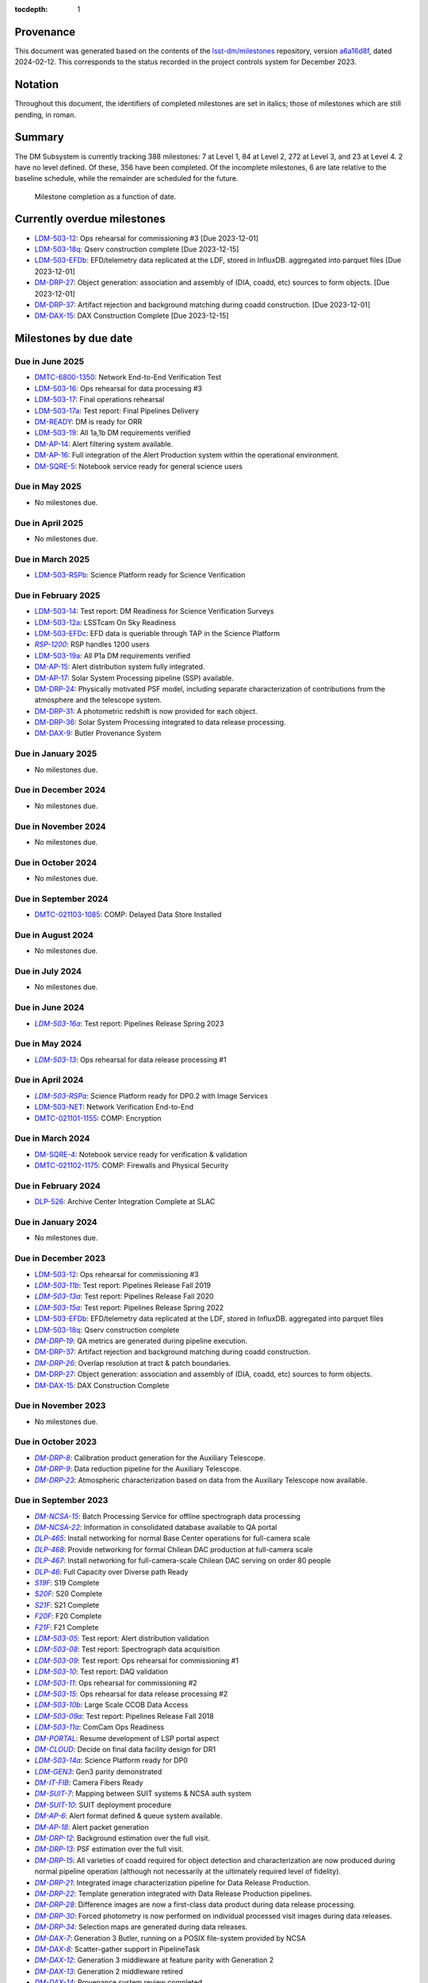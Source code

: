 .. Auto-generated by /Users/womullan/LSSTgit/dm-docs/DMTN/dmtn-158/bin/generate_dmtn.py on Tue Feb 13 12:22:24 2024 - DO NOT EDIT

:tocdepth: 1

.. |LSST-1590| replace:: LSST-1590
.. |LSST-1630| replace:: *LSST-1630*
.. |LSST-1446| replace:: LSST-1446
.. |LSST-1440| replace:: *LSST-1440*
.. |LSST-1470| replace:: LSST-1470
.. |LSST-1640| replace:: *LSST-1640*
.. |LSST-1650| replace:: *LSST-1650*
.. |LSST-1520| replace:: LSST-1520
.. |LSST-1580| replace:: LSST-1580
.. |LSST-1540| replace:: LSST-1540
.. |LSST-1560| replace:: LSST-1560
.. |LSST-1519| replace:: LSST-1519
.. |LSST-1620| replace:: LSST-1620
.. |LSST-1610| replace:: *LSST-1610*
.. |SY5| replace:: SY5
.. |DM16| replace:: DM16
.. |CO7| replace:: CO7
.. |TS20| replace:: TS20
.. |CO6| replace:: CO6
.. |DM1| replace:: DM1
.. |DM2| replace:: DM2
.. |DM11| replace:: DM11
.. |SY6| replace:: SY6
.. |DM9| replace:: DM9
.. |CRYO00300_COM| replace:: *CRYO00300_COM*
.. |CRYO50500_COM| replace:: *CRYO50500_COM*
.. |CRYO92380_COM| replace:: *CRYO92380_COM*
.. |ITC00425_COM| replace:: *ITC00425_COM*
.. |ITC00400_COM| replace:: *ITC00400_COM*
.. |ITC00450_COM| replace:: *ITC00450_COM*
.. |ITC00335_COM| replace:: *ITC00335_COM*
.. |ITC00340_COM| replace:: *ITC00340_COM*
.. |ITC32440_COM| replace:: *ITC32440_COM*
.. |ITC32660_COM| replace:: *ITC32660_COM*
.. |ITC20349_COM| replace:: *ITC20349_COM*
.. |ITC20065_COM| replace:: *ITC20065_COM*
.. |ITC20060_COM| replace:: *ITC20060_COM*
.. |ITC20200_COM| replace:: ITC20200_COM
.. |ITC20400_COM| replace:: ITC20400_COM
.. |ITC19850_COM| replace:: *ITC19850_COM*
.. |ITC20149_COM| replace:: *ITC20149_COM*
.. |ITC-NR-100000| replace:: *ITC-NR-100000*
.. |ITC-NR-100030(54)| replace:: *ITC-NR-100030(54)*
.. |ITC-NR-100050(75)| replace:: *ITC-NR-100050(75)*
.. |ITC-NR-100090(97)| replace:: ITC-NR-100090(97)
.. |ITC-NR-10350| replace:: *ITC-NR-10350*
.. |ITC-NR-10200| replace:: *ITC-NR-10200*
.. |ITC-NR-10250| replace:: *ITC-NR-10250*
.. |ITC-NR-10300| replace:: *ITC-NR-10300*
.. |ITC-NR-10400| replace:: *ITC-NR-10400*
.. |ITC-NR-10500| replace:: *ITC-NR-10500*
.. |ITC-NR-10550(50)| replace:: *ITC-NR-10550(50)*
.. |ITC-NR-10450(64)| replace:: *ITC-NR-10450(64)*
.. |ITC-NR-13950(109)| replace:: ITC-NR-13950(109)
.. |ITC91205_COM| replace:: *ITC91205_COM*
.. |CCS000750_COM| replace:: *CCS000750_COM*
.. |CCS000760_COM| replace:: *CCS000760_COM*
.. |CCS000635_COM| replace:: *CCS000635_COM*
.. |CCS120600_COM| replace:: *CCS120600_COM*
.. |CCS122500_COM| replace:: *CCS122500_COM*
.. |CCS300130_COM| replace:: *CCS300130_COM*
.. |CCS320900_COM| replace:: *CCS320900_COM*
.. |CAMM8010| replace:: *CAMM8010*
.. |CAMM8020| replace:: *CAMM8020*
.. |CAMM8040| replace:: *CAMM8040*
.. |CAMM8050| replace:: *CAMM8050*
.. |CAMM8060| replace:: *CAMM8060*
.. |CAMM8070| replace:: *CAMM8070*
.. |CAMM8090| replace:: CAMM8090
.. |CAMM8130| replace:: *CAMM8130*
.. |CAMM8140| replace:: *CAMM8140*
.. |CAMM8150| replace:: *CAMM8150*
.. |CAMM8180| replace:: *CAMM8180*
.. |CAMM8190| replace:: *CAMM8190*
.. |CAMM8200| replace:: *CAMM8200*
.. |CAMM8210| replace:: *CAMM8210*
.. |CAMM8220| replace:: *CAMM8220*
.. |CAMM8225| replace:: *CAMM8225*
.. |CAMM8230| replace:: *CAMM8230*
.. |CAMM8240| replace:: *CAMM8240*
.. |CAMM8250| replace:: *CAMM8250*
.. |CAMM8255| replace:: *CAMM8255*
.. |CAMM8260| replace:: *CAMM8260*
.. |CAMM8270| replace:: *CAMM8270*
.. |CAMM8280| replace:: *CAMM8280*
.. |CAMM8290| replace:: *CAMM8290*
.. |CAMM8300| replace:: *CAMM8300*
.. |CAMM8310| replace:: *CAMM8310*
.. |CAMM8320| replace:: *CAMM8320*
.. |CAMM8330| replace:: *CAMM8330*
.. |CAMM8340| replace:: *CAMM8340*
.. |CAMM8350| replace:: *CAMM8350*
.. |CAMM8370| replace:: *CAMM8370*
.. |CAMM9010| replace:: *CAMM9010*
.. |CAMM9020| replace:: *CAMM9020*
.. |CAMM9030| replace:: *CAMM9030*
.. |CAMM9040| replace:: *CAMM9040*
.. |CAMM9050| replace:: *CAMM9050*
.. |CAMM9060| replace:: *CAMM9060*
.. |CAMM9070| replace:: *CAMM9070*
.. |CAMM9080| replace:: *CAMM9080*
.. |CAMM9090| replace:: *CAMM9090*
.. |CAMM9100| replace:: *CAMM9100*
.. |CAMM9110| replace:: *CAMM9110*
.. |CAMM9120| replace:: *CAMM9120*
.. |CAMM9130| replace:: *CAMM9130*
.. |CAMM9140| replace:: *CAMM9140*
.. |CAMM9150| replace:: *CAMM9150*
.. |CAMM9160| replace:: *CAMM9160*
.. |CAMM9170| replace:: *CAMM9170*
.. |CAMM9180| replace:: *CAMM9180*
.. |CAMM9190| replace:: *CAMM9190*
.. |CAMM9200| replace:: *CAMM9200*
.. |CAMM9210| replace:: *CAMM9210*
.. |CAMM9220| replace:: *CAMM9220*
.. |CAMM9230| replace:: *CAMM9230*
.. |CAMM9240| replace:: *CAMM9240*
.. |CAMM9250| replace:: *CAMM9250*
.. |CAMM9260| replace:: *CAMM9260*
.. |CAMM9270| replace:: *CAMM9270*
.. |CAMM9280| replace:: *CAMM9280*
.. |CAMM9290| replace:: *CAMM9290*
.. |CAMM9300| replace:: *CAMM9300*
.. |CAMM9310| replace:: *CAMM9310*
.. |CAMM9320| replace:: *CAMM9320*
.. |CAMM9330| replace:: *CAMM9330*
.. |CAMM9340| replace:: *CAMM9340*
.. |CAMM9350| replace:: *CAMM9350*
.. |CAMM9360| replace:: *CAMM9360*
.. |CAMM9370| replace:: *CAMM9370*
.. |CAMM9380| replace:: *CAMM9380*
.. |CAMM9390| replace:: *CAMM9390*
.. |CAMM9400| replace:: *CAMM9400*
.. |CAMM9410| replace:: *CAMM9410*
.. |CAMM9420| replace:: *CAMM9420*
.. |CAMM9430| replace:: *CAMM9430*
.. |CAMM9440| replace:: *CAMM9440*
.. |CAMM9450| replace:: *CAMM9450*
.. |CAMM9460| replace:: *CAMM9460*
.. |CAMM9470| replace:: *CAMM9470*
.. |CAMM9480| replace:: *CAMM9480*
.. |CAMM9520| replace:: *CAMM9520*
.. |CAMM9530| replace:: *CAMM9530*
.. |CAMM2270_COM| replace:: *CAMM2270_COM*
.. |CAMM2280_COM| replace:: CAMM2280_COM
.. |CAMM7144_COM| replace:: *CAMM7144_COM*
.. |CAMM7095_COM| replace:: *CAMM7095_COM*
.. |CAMM7075_COM| replace:: *CAMM7075_COM*
.. |CAMM6465_COM| replace:: *CAMM6465_COM*
.. |CAMM6150_COM| replace:: *CAMM6150_COM*
.. |CAMM8220_COM| replace:: *CAMM8220_COM*
.. |CAMM8260_COM| replace:: *CAMM8260_COM*
.. |CAMM8270_COM| replace:: *CAMM8270_COM*
.. |CAMM8160_COM| replace:: *CAMM8160_COM*
.. |CAMM8050_COM| replace:: *CAMM8050_COM*
.. |CAMM9710_COM| replace:: *CAMM9710_COM*
.. |CAMM9720_COM| replace:: *CAMM9720_COM*
.. |CAMM9730_COM| replace:: *CAMM9730_COM*
.. |DM-NCSA-27| replace:: *DM-NCSA-27*
.. |DM-NCSA-28| replace:: *DM-NCSA-28*
.. |DM-NCSA-1| replace:: *DM-NCSA-1*
.. |DM-NCSA-2| replace:: *DM-NCSA-2*
.. |DM-NCSA-3| replace:: *DM-NCSA-3*
.. |DM-NCSA-29| replace:: *DM-NCSA-29*
.. |DM-NCSA-4| replace:: *DM-NCSA-4*
.. |DM-NCSA-5| replace:: *DM-NCSA-5*
.. |DM-NCSA-6| replace:: *DM-NCSA-6*
.. |DM-NCSA-7| replace:: *DM-NCSA-7*
.. |DM-NCSA-9| replace:: *DM-NCSA-9*
.. |DM-NCSA-10| replace:: *DM-NCSA-10*
.. |DM-NCSA-11| replace:: *DM-NCSA-11*
.. |DM-NCSA-13| replace:: *DM-NCSA-13*
.. |DM-NCSA-14| replace:: *DM-NCSA-14*
.. |DM-NCSA-15| replace:: *DM-NCSA-15*
.. |DM-NCSA-16| replace:: *DM-NCSA-16*
.. |DM-NCSA-20| replace:: *DM-NCSA-20*
.. |DM-NCSA-21| replace:: *DM-NCSA-21*
.. |DM-NCSA-22| replace:: *DM-NCSA-22*
.. |DMTC-4500-0010| replace:: *DMTC-4500-0010*
.. |A6150| replace:: *A6150*
.. |DLP-864| replace:: *DLP-864*
.. |DLP-469| replace:: *DLP-469*
.. |DLP-356| replace:: *DLP-356*
.. |DLP-355| replace:: *DLP-355*
.. |DLP-358| replace:: *DLP-358*
.. |DLP-357| replace:: *DLP-357*
.. |DLP-847| replace:: *DLP-847*
.. |DLP-368| replace:: *DLP-368*
.. |DLP-366| replace:: *DLP-366*
.. |DLP-364| replace:: *DLP-364*
.. |DLP-361| replace:: *DLP-361*
.. |DLP-360| replace:: *DLP-360*
.. |DLP-359| replace:: *DLP-359*
.. |DLP-389| replace:: *DLP-389*
.. |DLP-850| replace:: *DLP-850*
.. |DLP-405| replace:: *DLP-405*
.. |DLP-404| replace:: *DLP-404*
.. |DLP-412| replace:: *DLP-412*
.. |DLP-411| replace:: *DLP-411*
.. |DLP-410| replace:: *DLP-410*
.. |DLP-415| replace:: *DLP-415*
.. |DLP-400| replace:: *DLP-400*
.. |DLP-422| replace:: *DLP-422*
.. |DLP-424| replace:: *DLP-424*
.. |DLP-423| replace:: *DLP-423*
.. |DLP-471| replace:: *DLP-471*
.. |DLP-431| replace:: *DLP-431*
.. |DLP-430| replace:: *DLP-430*
.. |DLP-459| replace:: *DLP-459*
.. |DLP-458| replace:: *DLP-458*
.. |DLP-457| replace:: *DLP-457*
.. |DLP-452| replace:: *DLP-452*
.. |DLP-451| replace:: *DLP-451*
.. |DLP-450| replace:: *DLP-450*
.. |DLP-449| replace:: *DLP-449*
.. |DLP-442| replace:: *DLP-442*
.. |DLP-441| replace:: *DLP-441*
.. |DLP-433| replace:: *DLP-433*
.. |A1300| replace:: *A1300*
.. |A2330| replace:: *A2330*
.. |A4369.9| replace:: *A4369.9*
.. |A4640| replace:: *A4640*
.. |A4670| replace:: *A4670*
.. |A4680| replace:: *A4680*
.. |A4750| replace:: *A4750*
.. |A4860| replace:: *A4860*
.. |A5090| replace:: *A5090*
.. |DM-NET-5| replace:: *DM-NET-5*
.. |DLP-465| replace:: *DLP-465*
.. |DLP-464| replace:: *DLP-464*
.. |DM-NET-2| replace:: *DM-NET-2*
.. |IT-725-M| replace:: *IT-725-M*
.. |IT-716-M| replace:: *IT-716-M*
.. |IT-718-M| replace:: *IT-718-M*
.. |IT-716-M2| replace:: *IT-716-M2*
.. |DLP-468| replace:: *DLP-468*
.. |DLP-467| replace:: *DLP-467*
.. |DLP-466| replace:: *DLP-466*
.. |DM-NET-1| replace:: *DM-NET-1*
.. |DM-NET-3| replace:: *DM-NET-3*
.. |DM-NET-4| replace:: *DM-NET-4*
.. |DLP-42| replace:: *DLP-42*
.. |DLP-43| replace:: *DLP-43*
.. |DLP-61| replace:: *DLP-61*
.. |DLP-44| replace:: *DLP-44*
.. |DLP-45| replace:: *DLP-45*
.. |DLP-46| replace:: *DLP-46*
.. |DMTC-8000-0760| replace:: *DMTC-8000-0760*
.. |DMTC-8000-0806| replace:: *DMTC-8000-0806*
.. |DMTC-8000-0818| replace:: *DMTC-8000-0818*
.. |DMTC-8000-0826| replace:: *DMTC-8000-0826*
.. |DMTC-8000-0836| replace:: *DMTC-8000-0836*
.. |DMTC-8000-0870| replace:: *DMTC-8000-0870*
.. |DMTC-8000-0910| replace:: *DMTC-8000-0910*
.. |DMTC-8000-0950| replace:: *DMTC-8000-0950*
.. |DMTC-8000-0990| replace:: *DMTC-8000-0990*
.. |DMTC-7400-2420| replace:: *DMTC-7400-2420*
.. |DMTC-7400-2510| replace:: *DMTC-7400-2510*
.. |DMTC-7400-2480| replace:: *DMTC-7400-2480*
.. |DMTC-7400-0815| replace:: *DMTC-7400-0815*
.. |DMTC-7400-2010| replace:: *DMTC-7400-2010*
.. |DMTC-7400-2050| replace:: *DMTC-7400-2050*
.. |DMTC-7400-2090| replace:: *DMTC-7400-2090*
.. |DMTC-7400-2130| replace:: *DMTC-7400-2130*
.. |DLP-41| replace:: *DLP-41*
.. |DLP-37| replace:: *DLP-37*
.. |DLP-40| replace:: *DLP-40*
.. |DMTC-7400-2170| replace:: *DMTC-7400-2170*
.. |DMTC-7400-2210| replace:: *DMTC-7400-2210*
.. |DMTC-7400-2250| replace:: *DMTC-7400-2250*
.. |DLP-65| replace:: *DLP-65*
.. |DLP-63| replace:: *DLP-63*
.. |DMTC-7400-2290| replace:: *DMTC-7400-2290*
.. |DMTC-7400-2330| replace:: *DMTC-7400-2330*
.. |DLP-36| replace:: *DLP-36*
.. |DMTC-8100-2010| replace:: *DMTC-8100-2010*
.. |DMTC-8100-2050| replace:: *DMTC-8100-2050*
.. |DMTC-8100-2090| replace:: *DMTC-8100-2090*
.. |DMTC-8100-2130| replace:: *DMTC-8100-2130*
.. |DMTC-8100-2170| replace:: *DMTC-8100-2170*
.. |DMTC-8100-2210| replace:: *DMTC-8100-2210*
.. |DMTC-8100-2112| replace:: *DMTC-8100-2112*
.. |DMTC-8100-2250| replace:: *DMTC-8100-2250*
.. |DMTC-8100-2290| replace:: *DMTC-8100-2290*
.. |DMTC-8100-2330| replace:: *DMTC-8100-2330*
.. |DMTC-8100-2370| replace:: *DMTC-8100-2370*
.. |DMTC-8100-2410| replace:: *DMTC-8100-2410*
.. |DMTC-8100-2450| replace:: *DMTC-8100-2450*
.. |DLP-33| replace:: *DLP-33*
.. |DMTC-8100-2490| replace:: *DMTC-8100-2490*
.. |DMTC-8100-2530| replace:: *DMTC-8100-2530*
.. |DMTC-8100-2474| replace:: *DMTC-8100-2474*
.. |DLP-70| replace:: *DLP-70*
.. |DLP-69| replace:: *DLP-69*
.. |DMTC-8200-0480| replace:: *DMTC-8200-0480*
.. |DMTC-8200-0510| replace:: *DMTC-8200-0510*
.. |DMTC-8200-0600| replace:: *DMTC-8200-0600*
.. |DM-NET-6| replace:: *DM-NET-6*
.. |DMTC-6800-1325| replace:: *DMTC-6800-1325*
.. |DMTC-6800-1350| replace:: DMTC-6800-1350
.. |DLP-528| replace:: *DLP-528*
.. |DLP-526| replace:: DLP-526
.. |DLP-533| replace:: *DLP-533*
.. |DLP-559| replace:: *DLP-559*
.. |DLP-541| replace:: *DLP-541*
.. |DLP-544| replace:: *DLP-544*
.. |DLP-552| replace:: *DLP-552*
.. |DLP-551| replace:: *DLP-551*
.. |DLP-558| replace:: *DLP-558*
.. |DLP-554| replace:: *DLP-554*
.. |DLP-556| replace:: *DLP-556*
.. |DLP-557| replace:: *DLP-557*
.. |DLP-538| replace:: *DLP-538*
.. |DLP-555| replace:: *DLP-555*
.. |DLP-566| replace:: *DLP-566*
.. |DLP-567| replace:: *DLP-567*
.. |DMTC-0000-0020| replace:: *DMTC-0000-0020*
.. |DMTC-0000-0030| replace:: *DMTC-0000-0030*
.. |DMTC-0000-3000| replace:: *DMTC-0000-3000*
.. |F17S| replace:: *F17S*
.. |F19S| replace:: *F19S*
.. |F18S| replace:: *F18S*
.. |F20S| replace:: *F20S*
.. |F21S| replace:: *F21S*
.. |S17S| replace:: *S17S*
.. |S19S| replace:: *S19S*
.. |S18S| replace:: *S18S*
.. |S20S| replace:: *S20S*
.. |S21S| replace:: *S21S*
.. |S22S| replace:: *S22S*
.. |S17F| replace:: *S17F*
.. |S19F| replace:: *S19F*
.. |S18F| replace:: *S18F*
.. |S20F| replace:: *S20F*
.. |S21F| replace:: *S21F*
.. |S22F| replace:: *S22F*
.. |F17F| replace:: *F17F*
.. |F19F| replace:: *F19F*
.. |F18F| replace:: *F18F*
.. |F20F| replace:: *F20F*
.. |F21F| replace:: *F21F*
.. |LDM-503-01| replace:: *LDM-503-01*
.. |LDM-503-02| replace:: *LDM-503-02*
.. |LDM-503-03| replace:: *LDM-503-03*
.. |LDM-503-04| replace:: *LDM-503-04*
.. |LDM-503-05| replace:: *LDM-503-05*
.. |LDM-503-06| replace:: *LDM-503-06*
.. |LDM-503-07| replace:: *LDM-503-07*
.. |LDM-503-08| replace:: *LDM-503-08*
.. |LDM-503-09| replace:: *LDM-503-09*
.. |LDM-503-10| replace:: *LDM-503-10*
.. |LDM-503-11| replace:: *LDM-503-11*
.. |LDM-503-12| replace:: LDM-503-12
.. |LDM-503-13| replace:: *LDM-503-13*
.. |LDM-503-14| replace:: LDM-503-14
.. |LDM-503-15| replace:: *LDM-503-15*
.. |LDM-503-16| replace:: LDM-503-16
.. |LDM-503-17| replace:: LDM-503-17
.. |LDM-503-04b| replace:: *LDM-503-04b*
.. |LDM-503-11b| replace:: *LDM-503-11b*
.. |LSST-1160| replace:: *LSST-1160*
.. |LSST-1190| replace:: *LSST-1190*
.. |LSST-1200| replace:: *LSST-1200*
.. |LSST-1220| replace:: *LSST-1220*
.. |DM-STAFF| replace:: *DM-STAFF*
.. |LDM-503-08b| replace:: *LDM-503-08b*
.. |LDM-503-10b| replace:: *LDM-503-10b*
.. |LDM-503-09a| replace:: *LDM-503-09a*
.. |LDM-503-13a| replace:: *LDM-503-13a*
.. |LDM-503-15a| replace:: *LDM-503-15a*
.. |LDM-503-17a| replace:: LDM-503-17a
.. |LDM-503-11a| replace:: *LDM-503-11a*
.. |LDM-503-12a| replace:: LDM-503-12a
.. |LDM-503-10a| replace:: *LDM-503-10a*
.. |DM-PORTAL| replace:: *DM-PORTAL*
.. |DM-CLOUD| replace:: *DM-CLOUD*
.. |LDM-503-14a| replace:: *LDM-503-14a*
.. |LDM-503-EFDa| replace:: *LDM-503-EFDa*
.. |LDM-503-EFDb| replace:: LDM-503-EFDb
.. |LDM-503-EFDc| replace:: LDM-503-EFDc
.. |LDM-GEN3| replace:: *LDM-GEN3*
.. |LDM-503-RSPa| replace:: *LDM-503-RSPa*
.. |LDM-503-RSPb| replace:: LDM-503-RSPb
.. |DM-IT-FIB| replace:: *DM-IT-FIB*
.. |LDM-503-16a| replace:: *LDM-503-16a*
.. |DLP-579| replace:: *DLP-579*
.. |DM-READY| replace:: DM-READY
.. |LDM-503-19| replace:: LDM-503-19
.. |LDM-503-18q| replace:: LDM-503-18q
.. |NET-neutral| replace:: *NET-neutral*
.. |LDM-503-NET| replace:: LDM-503-NET
.. |RSP-1200| replace:: *RSP-1200*
.. |LDM-503-19a| replace:: LDM-503-19a
.. |DM-SUIT-1| replace:: *DM-SUIT-1*
.. |DM-SUIT-2| replace:: *DM-SUIT-2*
.. |DM-SUIT-3| replace:: *DM-SUIT-3*
.. |DM-SUIT-4| replace:: *DM-SUIT-4*
.. |DM-SUIT-5| replace:: *DM-SUIT-5*
.. |DM-SUIT-7| replace:: *DM-SUIT-7*
.. |DM-SUIT-8| replace:: *DM-SUIT-8*
.. |DM-SUIT-10| replace:: *DM-SUIT-10*
.. |DLP-578| replace:: *DLP-578*
.. |DLP-256| replace:: *DLP-256*
.. |DLP-518| replace:: *DLP-518*
.. |DLP-872| replace:: *DLP-872*
.. |DLP-871| replace:: *DLP-871*
.. |DLP-574| replace:: *DLP-574*
.. |DLP-564| replace:: *DLP-564*
.. |DLP-521| replace:: *DLP-521*
.. |DLP-520| replace:: *DLP-520*
.. |DLP-519| replace:: *DLP-519*
.. |DLP-207| replace:: *DLP-207*
.. |DLP-205| replace:: *DLP-205*
.. |DLP-575| replace:: *DLP-575*
.. |DLP-222| replace:: *DLP-222*
.. |DLP-218| replace:: *DLP-218*
.. |DLP-216| replace:: *DLP-216*
.. |DLP-576| replace:: *DLP-576*
.. |DLP-577| replace:: *DLP-577*
.. |DM-AP-1| replace:: *DM-AP-1*
.. |DM-AP-2| replace:: *DM-AP-2*
.. |DM-AP-3| replace:: *DM-AP-3*
.. |DM-AP-4| replace:: *DM-AP-4*
.. |DM-AP-5| replace:: *DM-AP-5*
.. |DM-AP-6| replace:: *DM-AP-6*
.. |DM-AP-7| replace:: *DM-AP-7*
.. |DM-AP-8| replace:: *DM-AP-8*
.. |DM-AP-9| replace:: *DM-AP-9*
.. |DM-AP-10| replace:: *DM-AP-10*
.. |DM-AP-11| replace:: *DM-AP-11*
.. |DM-AP-12| replace:: *DM-AP-12*
.. |DM-AP-13| replace:: *DM-AP-13*
.. |DM-AP-14| replace:: DM-AP-14
.. |DM-AP-15| replace:: DM-AP-15
.. |DM-AP-16| replace:: DM-AP-16
.. |DM-AP-17| replace:: DM-AP-17
.. |DM-AP-18| replace:: *DM-AP-18*
.. |DLP-276| replace:: *DLP-276*
.. |DLP-275| replace:: *DLP-275*
.. |DLP-642| replace:: *DLP-642*
.. |DLP-639| replace:: *DLP-639*
.. |DLP-644| replace:: *DLP-644*
.. |DLP-638| replace:: *DLP-638*
.. |DM-DRP-1| replace:: *DM-DRP-1*
.. |DM-DRP-2| replace:: *DM-DRP-2*
.. |DM-DRP-3| replace:: *DM-DRP-3*
.. |DM-DRP-4| replace:: *DM-DRP-4*
.. |DM-DRP-5| replace:: *DM-DRP-5*
.. |DM-DRP-6| replace:: *DM-DRP-6*
.. |DM-DRP-7| replace:: *DM-DRP-7*
.. |DM-DRP-8| replace:: *DM-DRP-8*
.. |DM-DRP-9| replace:: *DM-DRP-9*
.. |DM-DRP-11| replace:: *DM-DRP-11*
.. |DM-DRP-12| replace:: *DM-DRP-12*
.. |DM-DRP-13| replace:: *DM-DRP-13*
.. |DM-DRP-14| replace:: *DM-DRP-14*
.. |DM-DRP-15| replace:: *DM-DRP-15*
.. |DM-DRP-16| replace:: *DM-DRP-16*
.. |DM-DRP-17| replace:: *DM-DRP-17*
.. |DM-DRP-18| replace:: *DM-DRP-18*
.. |DM-DRP-19| replace:: *DM-DRP-19*
.. |DM-DRP-37| replace:: DM-DRP-37
.. |DM-DRP-21| replace:: *DM-DRP-21*
.. |DM-DRP-22| replace:: *DM-DRP-22*
.. |DM-DRP-23| replace:: *DM-DRP-23*
.. |DM-DRP-26| replace:: *DM-DRP-26*
.. |DM-DRP-20| replace:: *DM-DRP-20*
.. |DM-DRP-24| replace:: DM-DRP-24
.. |DM-DRP-27| replace:: DM-DRP-27
.. |DM-DRP-28| replace:: *DM-DRP-28*
.. |DM-DRP-29| replace:: *DM-DRP-29*
.. |DM-DRP-30| replace:: *DM-DRP-30*
.. |DM-DRP-32| replace:: *DM-DRP-32*
.. |DM-DRP-34| replace:: *DM-DRP-34*
.. |DM-DRP-35| replace:: *DM-DRP-35*
.. |DM-DRP-31| replace:: DM-DRP-31
.. |DM-DRP-36| replace:: DM-DRP-36
.. |DM-DRP-38| replace:: *DM-DRP-38*
.. |DLP-486| replace:: *DLP-486*
.. |DLP-103| replace:: *DLP-103*
.. |DLP-101| replace:: *DLP-101*
.. |DLP-100| replace:: *DLP-100*
.. |DLP-736| replace:: *DLP-736*
.. |DLP-588| replace:: *DLP-588*
.. |DLP-288| replace:: *DLP-288*
.. |DLP-73| replace:: *DLP-73*
.. |DLP-694| replace:: *DLP-694*
.. |DLP-724| replace:: *DLP-724*
.. |DLP-716| replace:: *DLP-716*
.. |DLP-715| replace:: *DLP-715*
.. |DLP-700| replace:: *DLP-700*
.. |DLP-697| replace:: *DLP-697*
.. |DLP-696| replace:: *DLP-696*
.. |DLP-503| replace:: *DLP-503*
.. |DLP-502| replace:: *DLP-502*
.. |DLP-152| replace:: *DLP-152*
.. |DM-DAX-1| replace:: *DM-DAX-1*
.. |DM-DAX-2| replace:: *DM-DAX-2*
.. |DM-DAX-5| replace:: *DM-DAX-5*
.. |DM-DAX-6| replace:: *DM-DAX-6*
.. |DM-DAX-7| replace:: *DM-DAX-7*
.. |DM-DAX-11| replace:: *DM-DAX-11*
.. |DM-DAX-8| replace:: *DM-DAX-8*
.. |DM-DAX-9| replace:: DM-DAX-9
.. |DM-DAX-10| replace:: *DM-DAX-10*
.. |DM-DAX-12| replace:: *DM-DAX-12*
.. |DM-DAX-13| replace:: *DM-DAX-13*
.. |DM-DAX-14| replace:: *DM-DAX-14*
.. |DM-DAX-15| replace:: DM-DAX-15
.. |DLP-836| replace:: *DLP-836*
.. |DLP-25| replace:: *DLP-25*
.. |DLP-837| replace:: *DLP-837*
.. |DLP-835| replace:: *DLP-835*
.. |DLP-834| replace:: *DLP-834*
.. |DLP-818| replace:: *DLP-818*
.. |DLP-817| replace:: *DLP-817*
.. |DLP-805| replace:: *DLP-805*
.. |DLP-801| replace:: *DLP-801*
.. |DLP-649| replace:: *DLP-649*
.. |DLP-635| replace:: *DLP-635*
.. |DLP-473| replace:: *DLP-473*
.. |DLP-472| replace:: *DLP-472*
.. |DLP-802| replace:: *DLP-802*
.. |DLP-800| replace:: *DLP-800*
.. |DLP-725| replace:: *DLP-725*
.. |DLP-346| replace:: *DLP-346*
.. |DLP-345| replace:: *DLP-345*
.. |DLP-344| replace:: *DLP-344*
.. |DLP-342| replace:: *DLP-342*
.. |DLP-341| replace:: *DLP-341*
.. |DLP-340| replace:: *DLP-340*
.. |DLP-352| replace:: *DLP-352*
.. |DLP-351| replace:: *DLP-351*
.. |DLP-337| replace:: *DLP-337*
.. |DLP-334| replace:: *DLP-334*
.. |DM-SQRE-1| replace:: *DM-SQRE-1*
.. |DM-SQRE-2| replace:: *DM-SQRE-2*
.. |DM-SQRE-3| replace:: *DM-SQRE-3*
.. |DM-SQRE-4| replace:: DM-SQRE-4
.. |DM-SQRE-5| replace:: DM-SQRE-5
.. |DM-SQRE-6| replace:: *DM-SQRE-6*
.. |DM-SQRE-7| replace:: *DM-SQRE-7*
.. |A9440| replace:: *A9440*
.. |DMTC-021101-1155| replace:: DMTC-021101-1155
.. |DMTC-021102-1175| replace:: DMTC-021102-1175
.. |DMTC-021103-1085| replace:: DMTC-021103-1085
.. |COVID-PMO-1480| replace:: *COVID-PMO-1480*
.. |T&SC-2100-0280| replace:: *T&SC-2100-0280*
.. |T&SC-2100-0282| replace:: *T&SC-2100-0282*
.. |T&SC-2100-0283| replace:: *T&SC-2100-0283*
.. |T&SC-2100-2247| replace:: *T&SC-2100-2247*
.. |T&SC-2100-2252| replace:: *T&SC-2100-2252*
.. |T&SC-2100-2255| replace:: *T&SC-2100-2255*
.. |T&SC-2100-2303| replace:: *T&SC-2100-2303*
.. |T&SC-2100-0470| replace:: *T&SC-2100-0470*
.. |T&SC-6800-1463| replace:: *T&SC-6800-1463*
.. |T&SC-6799-0000| replace:: *T&SC-6799-0000*
.. |T&SC-6800-2335| replace:: *T&SC-6800-2335*
.. |T&SC-6800-0042| replace:: *T&SC-6800-0042*
.. |T&SC-6800-2325| replace:: *T&SC-6800-2325*
.. |T&SC-6800-2155| replace:: *T&SC-6800-2155*
.. |T&SC-6800-0080| replace:: *T&SC-6800-0080*
.. |T&SC-6800-0083| replace:: *T&SC-6800-0083*
.. |T&SC-6800-0086| replace:: *T&SC-6800-0086*
.. |T&SC-6800-0089| replace:: *T&SC-6800-0089*
.. |T&SC-6800-1125| replace:: *T&SC-6800-1125*
.. |T&SC-6800-4190| replace:: *T&SC-6800-4190*
.. |T&SC-5000-0100| replace:: *T&SC-5000-0100*
.. |T&SC-5000-0800| replace:: *T&SC-5000-0800*
.. |T&SC-5000-0235| replace:: *T&SC-5000-0235*
.. |T&SC-5000-0242| replace:: *T&SC-5000-0242*
.. |T&SC-5000-0244| replace:: *T&SC-5000-0244*
.. |T&SC-5000-0238| replace:: *T&SC-5000-0238*
.. |T&SC-4900-0300| replace:: *T&SC-4900-0300*
.. |T&SC-4900-0600| replace:: *T&SC-4900-0600*
.. |T&SC-5200-0200| replace:: *T&SC-5200-0200*
.. |T&SC-5300-0100| replace:: *T&SC-5300-0100*
.. |T&SC-5300-1060| replace:: *T&SC-5300-1060*
.. |T&SC-5300-1120| replace:: *T&SC-5300-1120*
.. |T&SC-5200-1180| replace:: *T&SC-5200-1180*
.. |T&SC-4700-0400| replace:: *T&SC-4700-0400*
.. |T&SC-5100-0200| replace:: *T&SC-5100-0200*
.. |T&SC-5100-0800| replace:: *T&SC-5100-0800*
.. |T&SC-5100-0205| replace:: *T&SC-5100-0205*
.. |T&SC-5100-2710| replace:: *T&SC-5100-2710*
.. |T&SC-5100-3910| replace:: *T&SC-5100-3910*
.. |T&SC-5100-5610| replace:: *T&SC-5100-5610*
.. |T&SC-5100-7310| replace:: *T&SC-5100-7310*
.. |T&SC-5100-9310| replace:: *T&SC-5100-9310*
.. |T&SC-6400-0300| replace:: *T&SC-6400-0300*
.. |T&SC-6400-0475| replace:: *T&SC-6400-0475*
.. |T&SC-6400-0580| replace:: *T&SC-6400-0580*
.. |T&SC-6400-0490| replace:: *T&SC-6400-0490*
.. |T&SC-6400-0909| replace:: *T&SC-6400-0909*
.. |T&SC-6500-2700| replace:: *T&SC-6500-2700*
.. |T&SC-6500-3300| replace:: *T&SC-6500-3300*
.. |T&SC-6500-5750| replace:: *T&SC-6500-5750*
.. |T&SC-6500-8100| replace:: *T&SC-6500-8100*
.. |T&SC-6500-9000| replace:: *T&SC-6500-9000*
.. |T&SC-4140203-1710| replace:: *T&SC-4140203-1710*
.. |T&SC-1404-0300| replace:: *T&SC-1404-0300*
.. |T&SC-1404-0400| replace:: *T&SC-1404-0400*
.. |T&SC-1404-0100| replace:: *T&SC-1404-0100*
.. |T&SC-1404-0500| replace:: *T&SC-1404-0500*
.. |T&SC-1404-1000| replace:: T&SC-1404-1000
.. |T&SC-1404-0600| replace:: *T&SC-1404-0600*
.. |T&SC-8300-0200| replace:: *T&SC-8300-0200*
.. |T&SC-1404-1100| replace:: T&SC-1404-1100
.. |T&SC-1404-0800| replace:: T&SC-1404-0800
.. |T&SC-1404-0750| replace:: T&SC-1404-0750
.. |T&SC-1404-0200| replace:: *T&SC-1404-0200*
.. |T&SC-1404-0410| replace:: *T&SC-1404-0410*
.. |TMANew1| replace:: *TMANew1*
.. |TMANew2| replace:: *TMANew2*
.. |M1M3-New-1000| replace:: M1M3-New-1000
.. |CamArrive-1000| replace:: CamArrive-1000
.. |CamArrive-1010| replace:: CamArrive-1010
.. |T&SC-1404-0700| replace:: *T&SC-1404-0700*
.. |New1| replace:: *New1*
.. |New2| replace:: *New2*
.. |New7| replace:: *New7*
.. |New15| replace:: New15
.. |New22| replace:: *New22*
.. |M1M3TMANew16| replace:: M1M3TMANew16
.. |T&SC-0402-2930| replace:: *T&SC-0402-2930*
.. |T&SC-140403-1300| replace:: *T&SC-140403-1300*
.. |CAMRotNew4| replace:: *CAMRotNew4*
.. |CAMRotNew9| replace:: *CAMRotNew9*
.. |IOTANew4| replace:: *IOTANew4*
.. |IOTANew9| replace:: *IOTANew9*
.. |IOTANew11| replace:: *IOTANew11*
.. |IOTANew13| replace:: *IOTANew13*
.. |IOTANew17| replace:: *IOTANew17*
.. |T&SC-1404-1230| replace:: T&SC-1404-1230
.. |T&SC-1404-1250| replace:: T&SC-1404-1250
.. |T&SC-140412-9010| replace:: T&SC-140412-9010
.. |CSAComCamNew2| replace:: *CSAComCamNew2*
.. |CSAComCamNew3| replace:: *CSAComCamNew3*
.. |CSAComCamNew4| replace:: *CSAComCamNew4*
.. |CSAComCamNew18| replace:: *CSAComCamNew18*
.. |T&SC-5800-1100| replace:: *T&SC-5800-1100*
.. |T&SC-7700-1440| replace:: *T&SC-7700-1440*
.. |TSS-SV1300| replace:: *TSS-SV1300*
.. |TSS-SV1310| replace:: *TSS-SV1310*
.. |TSS-SV1320| replace:: *TSS-SV1320*
.. |TSS-SV1370| replace:: *TSS-SV1370*
.. |TSS-SV1380| replace:: *TSS-SV1380*
.. |TSS-SV1390| replace:: *TSS-SV1390*
.. |TSS-SV1400| replace:: *TSS-SV1400*
.. |TSS-SV1420| replace:: *TSS-SV1420*
.. |TSS-SV1430| replace:: *TSS-SV1430*
.. |TSS-SV1460| replace:: *TSS-SV1460*
.. |TSS-SV1520| replace:: *TSS-SV1520*
.. |TSS-SV1530| replace:: *TSS-SV1530*
.. |TSSPP-138| replace:: *TSSPP-138*
.. |TSSPP-132| replace:: *TSSPP-132*
.. |TSSPP-131| replace:: *TSSPP-131*
.. |TSSPP-174| replace:: *TSSPP-174*
.. |TSS-SV1590| replace:: *TSS-SV1590*
.. |TSS-SV1610| replace:: *TSS-SV1610*
.. |TSS-SV1660| replace:: *TSS-SV1660*
.. |TSS-SV1670| replace:: *TSS-SV1670*
.. |TSS-SV1680| replace:: *TSS-SV1680*
.. |TSS-SV1710| replace:: *TSS-SV1710*
.. |TSS-SV1730| replace:: *TSS-SV1730*
.. |TSS-2036| replace:: *TSS-2036*
.. |TSSPP-191| replace:: *TSSPP-191*
.. |TSS-SV1750| replace:: *TSS-SV1750*
.. |TSS-SV1800| replace:: *TSS-SV1800*
.. |TSS-SV1810| replace:: *TSS-SV1810*
.. |TSS-SV1900| replace:: *TSS-SV1900*
.. |TSS-SV1960| replace:: *TSS-SV1960*
.. |TSS-SV1970| replace:: *TSS-SV1970*
.. |TSS-SV1980| replace:: *TSS-SV1980*
.. |TSS-SV1990| replace:: *TSS-SV1990*
.. |TSS-SV2020| replace:: *TSS-SV2020*
.. |TSS-SV2050| replace:: *TSS-SV2050*
.. |TSS-2044| replace:: *TSS-2044*
.. |TSS-2045| replace:: *TSS-2045*
.. |TSSPP-196| replace:: *TSSPP-196*
.. |TSS-SV2070| replace:: *TSS-SV2070*
.. |TSS-SV2270| replace:: *TSS-SV2270*
.. |TSS-SV2280| replace:: *TSS-SV2280*
.. |TSS-SV2290| replace:: *TSS-SV2290*
.. |TSS-SV2300| replace:: *TSS-SV2300*
.. |TSS-SV2350| replace:: *TSS-SV2350*
.. |TSS-2048| replace:: *TSS-2048*
.. |T&SC-3900-0950| replace:: *T&SC-3900-0950*
.. |T&SC-3900-0900| replace:: *T&SC-3900-0900*
.. |T&SC-3900-0400| replace:: *T&SC-3900-0400*
.. |T&SC-3900-0600| replace:: *T&SC-3900-0600*
.. |T&SC-3900-0500| replace:: *T&SC-3900-0500*
.. |T&SC-3900-0935| replace:: *T&SC-3900-0935*
.. |T&SC-3900-3530| replace:: *T&SC-3900-3530*
.. |T&SC-4600-0050| replace:: *T&SC-4600-0050*
.. |T&SC-4600-1500| replace:: *T&SC-4600-1500*
.. |T&SC-4600-0055| replace:: *T&SC-4600-0055*
.. |T&SC-3700-0200| replace:: *T&SC-3700-0200*
.. |T&SC-3700-1200| replace:: *T&SC-3700-1200*
.. |T&SC-3800-0100| replace:: *T&SC-3800-0100*
.. |T&SC-3800-0900| replace:: *T&SC-3800-0900*
.. |T&SC-3800-0150| replace:: *T&SC-3800-0150*
.. |T&SC-3900-1000| replace:: *T&SC-3900-1000*
.. |T&SC-3900-1030| replace:: *T&SC-3900-1030*
.. |T&SC-3900-1060| replace:: *T&SC-3900-1060*
.. |T&SC-3000-1000| replace:: T&SC-3000-1000
.. |T&SC-3000-1700| replace:: T&SC-3000-1700
.. |T&SC-3000-2600| replace:: T&SC-3000-2600
.. |T&SC-3000-3700| replace:: T&SC-3000-3700
.. |T&SC-2800-0500| replace:: *T&SC-2800-0500*
.. |T&SC-2900-0600| replace:: *T&SC-2900-0600*
.. |T&SC-2900-1050| replace:: *T&SC-2900-1050*
.. |T&SC-2910-1550| replace:: *T&SC-2910-1550*
.. |T&SC-2910-1700| replace:: *T&SC-2910-1700*
.. |T&SC-2910-1900| replace:: *T&SC-2910-1900*
.. |T&SC-2911-0010| replace:: *T&SC-2911-0010*
.. |T&SC-2911-0190| replace:: *T&SC-2911-0190*
.. |T&SC-2910-1705| replace:: *T&SC-2910-1705*
.. |T&SC-2911-1000| replace:: *T&SC-2911-1000*
.. |T&SC-2911-1120| replace:: *T&SC-2911-1120*
.. |T&SC-2911-1130| replace:: *T&SC-2911-1130*
.. |T&SC-2911-1410| replace:: *T&SC-2911-1410*
.. |T&SC-2911-1780| replace:: *T&SC-2911-1780*
.. |A9300a10| replace:: A9300a10
.. |A9300a20| replace:: A9300a20
.. |T&SC-5400-1300| replace:: *T&SC-5400-1300*
.. |T&SC-5400-1500| replace:: *T&SC-5400-1500*
.. |A2370| replace:: *A2370*
.. |A1570| replace:: *A1570*
.. |A2270| replace:: *A2270*
.. |A5200| replace:: *A5200*
.. |A5220| replace:: *A5220*
.. |T&SC-5400-5700| replace:: T&SC-5400-5700
.. |T&SC-5400-5600| replace:: T&SC-5400-5600
.. |A9290| replace:: A9290
.. |A9360| replace:: A9360
.. |A9370| replace:: A9370
.. |T&SC-5400-6300| replace:: T&SC-5400-6300
.. |A9410| replace:: A9410
.. |A9390a| replace:: A9390a
.. |A9300a| replace:: A9300a
.. |A9300a30| replace:: A9300a30
.. |T&SC-5400-0003| replace:: *T&SC-5400-0003*
.. |T&SC-5400-0004| replace:: *T&SC-5400-0004*
.. |T&SC-5400-0005| replace:: *T&SC-5400-0005*
.. |T&SC-5400-0006| replace:: *T&SC-5400-0006*
.. |T&SC-5400-0007| replace:: *T&SC-5400-0007*
.. |T&SC-5400-0008| replace:: *T&SC-5400-0008*
.. |T&SC-5400-0009| replace:: *T&SC-5400-0009*
.. |T&SC-5400-0010| replace:: *T&SC-5400-0010*
.. |T&SC-5400-0011| replace:: *T&SC-5400-0011*
.. |T&SC-5400-0012| replace:: *T&SC-5400-0012*
.. |T&SC-5400-0013| replace:: *T&SC-5400-0013*
.. |T&SC-5400-0014| replace:: *T&SC-5400-0014*
.. |T&SC-5400-0015| replace:: *T&SC-5400-0015*
.. |T&SC-5400-0016| replace:: *T&SC-5400-0016*
.. |T&SC-5400-0017| replace:: *T&SC-5400-0017*
.. |T&SC-5400-0022| replace:: *T&SC-5400-0022*
.. |T&SC-5400-0032| replace:: *T&SC-5400-0032*
.. |T&SC-5400-0033| replace:: *T&SC-5400-0033*
.. |T&SC-5400-0034| replace:: *T&SC-5400-0034*
.. |T&SC-5400-0037| replace:: *T&SC-5400-0037*
.. |T&SC-5400-0047| replace:: *T&SC-5400-0047*
.. |T&SC-5400-0048| replace:: *T&SC-5400-0048*
.. |T&SC-5400-0054| replace:: *T&SC-5400-0054*
.. |T&SC-5400-0058| replace:: *T&SC-5400-0058*
.. |T&SC-5400-0066| replace:: *T&SC-5400-0066*
.. |T&SC-5400-0071| replace:: *T&SC-5400-0071*
.. |T&SC-5400-0078| replace:: *T&SC-5400-0078*
.. |T&SC-5400-0089| replace:: *T&SC-5400-0089*
.. |T&SC-5400-0103| replace:: *T&SC-5400-0103*
.. |T&SC-5400-0109| replace:: *T&SC-5400-0109*
.. |T&SC-5400-0111| replace:: *T&SC-5400-0111*
.. |T&SC-5300-0300| replace:: *T&SC-5300-0300*
.. |T&SC-5300-0800| replace:: T&SC-5300-0800
.. |T&SC-5300-1000| replace:: T&SC-5300-1000
.. |T&SC-5300-0210| replace:: *T&SC-5300-0210*
.. |T&SC-0100-0500| replace:: *T&SC-0100-0500*
.. |T&SC-0600-0200| replace:: *T&SC-0600-0200*
.. |T&SC-1100-0200| replace:: *T&SC-1100-0200*
.. |T&SC-0400-0500| replace:: *T&SC-0400-0500*
.. |T&SC-0100-0550| replace:: *T&SC-0100-0550*
.. |T&SC-0100-0515| replace:: *T&SC-0100-0515*
.. |T&SC-0400-0525| replace:: *T&SC-0400-0525*
.. |T&SC-0400-0300| replace:: *T&SC-0400-0300*
.. |T&SC-0400-0600| replace:: *T&SC-0400-0600*
.. |T&SC-5900-1500| replace:: T&SC-5900-1500
.. |T&SC-0100-0100| replace:: *T&SC-0100-0100*
.. |T&SC-0100-0200| replace:: *T&SC-0100-0200*
.. |T&SC-0100-0300| replace:: *T&SC-0100-0300*
.. |T&SC-0100-0700| replace:: *T&SC-0100-0700*
.. |T&SC-0100-0400| replace:: *T&SC-0100-0400*
.. |T&SC-0100-0600| replace:: *T&SC-0100-0600*
.. |T&SC-1100-0100| replace:: *T&SC-1100-0100*
.. |T&SC-1100-1000| replace:: *T&SC-1100-1000*
.. |T&SC-1100-1100| replace:: *T&SC-1100-1100*
.. |T&SC-7900-1300| replace:: *T&SC-7900-1300*
.. |T&SC-7900-1700| replace:: *T&SC-7900-1700*
.. |T&SC-0100-0050| replace:: *T&SC-0100-0050*
.. |T&SC-0400-0350| replace:: *T&SC-0400-0350*
.. |T&SC-1150-0600| replace:: *T&SC-1150-0600*
.. |T&SC-5900-0300| replace:: *T&SC-5900-0300*
.. |T&SC-5900-0800| replace:: *T&SC-5900-0800*
.. |T&SC-1100-0400| replace:: T&SC-1100-0400
.. |T&SC-5900-0700| replace:: *T&SC-5900-0700*
.. |T&SC-5900-1350| replace:: *T&SC-5900-1350*
.. |T&SC-0600-0100| replace:: *T&SC-0600-0100*
.. |T&SC-0400-0550| replace:: T&SC-0400-0550
.. |T&SC-1100-0300| replace:: T&SC-1100-0300
.. |T&SC-1150-0420| replace:: *T&SC-1150-0420*
.. |T&SC-1150-0500| replace:: *T&SC-1150-0500*
.. |T&SC-0400-0700| replace:: *T&SC-0400-0700*
.. |T&SC-5900-0400| replace:: *T&SC-5900-0400*
.. |T&SC-0100-0525| replace:: *T&SC-0100-0525*
.. |T&SC-7900-2310| replace:: *T&SC-7900-2310*
.. |T&SC-7900-2315| replace:: *T&SC-7900-2315*
.. |T&SC-7900-2325| replace:: *T&SC-7900-2325*
.. |T&SC-7900-2430| replace:: *T&SC-7900-2430*
.. |T&SC-0600-0150| replace:: *T&SC-0600-0150*
.. |T&SC-1100-0150| replace:: *T&SC-1100-0150*
.. |T&SC-0400-0420| replace:: *T&SC-0400-0420*
.. |T&SC-0400-0800| replace:: *T&SC-0400-0800*
.. |T&SC-0400-0900| replace:: *T&SC-0400-0900*
.. |T&SC-0400-1000| replace:: *T&SC-0400-1000*
.. |T&SC-0400-1100| replace:: *T&SC-0400-1100*
.. |T&SC-0400-1200| replace:: *T&SC-0400-1200*
.. |T&SC-0400-1300| replace:: *T&SC-0400-1300*
.. |T&SC-0400-1400| replace:: *T&SC-0400-1400*
.. |T&SC-0400-1500| replace:: T&SC-0400-1500
.. |T&SC-0400-1600| replace:: *T&SC-0400-1600*
.. |T&SC-0400-1700| replace:: *T&SC-0400-1700*
.. |T&SC-0400-0925| replace:: *T&SC-0400-0925*
.. |T&SC-0400-0950| replace:: T&SC-0400-0950
.. |TSSPP-57| replace:: *TSSPP-57*
.. |T&SC-0400-1710| replace:: *T&SC-0400-1710*
.. |T&SC-0400-1720| replace:: *T&SC-0400-1720*
.. |T&SC-1100-0205| replace:: *T&SC-1100-0205*
.. |DM-19380| replace:: *DM-19380*
.. |DM-19379| replace:: *DM-19379*
.. |DM-19365| replace:: *DM-19365*
.. |DM-19381| replace:: *DM-19381*
.. |DM-19369| replace:: *DM-19369*
.. |DM-19368| replace:: *DM-19368*
.. |DM-19396| replace:: *DM-19396*
.. |DM-19394| replace:: *DM-19394*
.. |DM-19378| replace:: *DM-19378*
.. |T&SC-0400-1730| replace:: *T&SC-0400-1730*
.. |T&SC-7700-1415| replace:: *T&SC-7700-1415*
.. |T&SC-7700-1430| replace:: *T&SC-7700-1430*
.. |TSS-SV1050| replace:: *TSS-SV1050*
.. |T&SC-7200-0400| replace:: *T&SC-7200-0400*
.. |TSS-SV1150| replace:: *TSS-SV1150*
.. |TSS-SV1000| replace:: *TSS-SV1000*
.. |TSS-SV1080| replace:: *TSS-SV1080*
.. |TSS-SV1090| replace:: *TSS-SV1090*
.. |TSS-2026| replace:: *TSS-2026*
.. |TSS-SV1240| replace:: *TSS-SV1240*
.. |TSS-SV1250| replace:: *TSS-SV1250*
.. |T&SC-1202-1510| replace:: *T&SC-1202-1510*
.. |T&SC-1202-1570| replace:: *T&SC-1202-1570*
.. |T&SC-1202-1615| replace:: *T&SC-1202-1615*
.. |T&SC-2600-0950| replace:: *T&SC-2600-0950*
.. |T&SC-2600-1130| replace:: *T&SC-2600-1130*
.. |T&SC-2600-1340| replace:: *T&SC-2600-1340*
.. |T&SC-2600-1410| replace:: *T&SC-2600-1410*
.. |T&SC-2600-1545| replace:: *T&SC-2600-1545*
.. |T&SC-1208-3000-05| replace:: *T&SC-1208-3000-05*
.. |T&SC-1208-3000-06| replace:: *T&SC-1208-3000-06*
.. |T&SC-1208-3000-07| replace:: *T&SC-1208-3000-07*
.. |T&SC-1208-3000-08| replace:: *T&SC-1208-3000-08*
.. |T&SC-1208-3000-09| replace:: *T&SC-1208-3000-09*
.. |T&SC-1208-3000-10| replace:: *T&SC-1208-3000-10*
.. |T&SC-1208-3000-11| replace:: *T&SC-1208-3000-11*
.. |T&SC-1208-3000-12| replace:: *T&SC-1208-3000-12*
.. |T&SC-1208-3000-13| replace:: *T&SC-1208-3000-13*
.. |T&SC-1208-3000-14| replace:: *T&SC-1208-3000-14*
.. |T&SC-1208-3000-15| replace:: *T&SC-1208-3000-15*
.. |T&SC-1208-3000-16| replace:: *T&SC-1208-3000-16*
.. |T&SC-1208-3000-17| replace:: *T&SC-1208-3000-17*
.. |T&SC-1208-3000-18| replace:: *T&SC-1208-3000-18*
.. |T&SC-1208-3000-21| replace:: T&SC-1208-3000-21
.. |T&SC-1208-3000-22| replace:: *T&SC-1208-3000-22*
.. |T&SC-1208-3000-01| replace:: *T&SC-1208-3000-01*
.. |T&SC-1208-3000-02| replace:: *T&SC-1208-3000-02*
.. |T&SC-1208-3000-03| replace:: *T&SC-1208-3000-03*
.. |T&SC-1208-3000-04| replace:: *T&SC-1208-3000-04*
.. |T&SC-1208-3000-23| replace:: *T&SC-1208-3000-23*
.. |T&SC-1208-3000-24| replace:: T&SC-1208-3000-24
.. |T&SC-1208-3100-12| replace:: *T&SC-1208-3100-12*
.. |T&SC-1208-101000| replace:: T&SC-1208-101000
.. |T&SC-1216-7090| replace:: *T&SC-1216-7090*
.. |T&SC-1216-7165| replace:: *T&SC-1216-7165*
.. |T&SC-5210-0010| replace:: *T&SC-5210-0010*
.. |SUMMIT-2822| replace:: SUMMIT-2822
.. |T&SC-5210-0220| replace:: *T&SC-5210-0220*
.. |T&SC-5210-0400| replace:: *T&SC-5210-0400*
.. |T&SC-5210-0500| replace:: *T&SC-5210-0500*
.. |T&SC-5210-0300| replace:: *T&SC-5210-0300*
.. |T&SC-3910-0000| replace:: *T&SC-3910-0000*
.. |T&SC-3910-0090| replace:: *T&SC-3910-0090*
.. |T&SC-3910-1050| replace:: *T&SC-3910-1050*
.. |T&SC-5700-0900| replace:: *T&SC-5700-0900*
.. |T&SC-5700-0600| replace:: *T&SC-5700-0600*
.. |T&SC-5700-0400| replace:: *T&SC-5700-0400*
.. |T&SC-5700-1300| replace:: *T&SC-5700-1300*
.. |T&SC-5700-0200| replace:: *T&SC-5700-0200*
.. |T&SC-5700-0075| replace:: *T&SC-5700-0075*
.. |T&SC-5700-0090| replace:: *T&SC-5700-0090*
.. |T&SC-5700-0100| replace:: *T&SC-5700-0100*
.. |T&SC-5700-0750| replace:: *T&SC-5700-0750*
.. |T&SC-5700-1500| replace:: *T&SC-5700-1500*
.. |T&SC-5600-5112| replace:: *T&SC-5600-5112*
.. |T&SC-5600-5570| replace:: *T&SC-5600-5570*
.. |T&SC-5600-5645| replace:: *T&SC-5600-5645*
.. |T&SC-5600-5660| replace:: *T&SC-5600-5660*
.. |T&SC-5600-5090| replace:: *T&SC-5600-5090*
.. |T&SC-5600-5630| replace:: *T&SC-5600-5630*
.. |T&SC-5600-0200| replace:: *T&SC-5600-0200*
.. |T&SC-5600-0600| replace:: *T&SC-5600-0600*
.. |T&SC-5600-5000| replace:: *T&SC-5600-5000*
.. |T&SC-5600-5060| replace:: *T&SC-5600-5060*
.. |T&SC-5600-6220| replace:: *T&SC-5600-6220*
.. |T&SC-5600-6250| replace:: *T&SC-5600-6250*
.. |T&SC-5600-6280| replace:: *T&SC-5600-6280*
.. |T&SC-5600-6310| replace:: *T&SC-5600-6310*
.. |T&SC-5600-6000| replace:: *T&SC-5600-6000*
.. |T&SC-5600-6190| replace:: *T&SC-5600-6190*
.. |T&SC-5600-6030| replace:: *T&SC-5600-6030*
.. |T&SC-5600-6060| replace:: *T&SC-5600-6060*
.. |T&SC-5600-6160| replace:: *T&SC-5600-6160*
.. |T&SC-5600-6090| replace:: *T&SC-5600-6090*
.. |T&SC-5600-6130| replace:: *T&SC-5600-6130*
.. |T&SC-5600-7000| replace:: *T&SC-5600-7000*
.. |T&SC-5600-7040| replace:: *T&SC-5600-7040*
.. |T&SC-5600-7070| replace:: *T&SC-5600-7070*
.. |T&SC-5600-7200| replace:: *T&SC-5600-7200*
.. |T&SC-5600-7240| replace:: *T&SC-5600-7240*
.. |T&SC-5600-7115| replace:: *T&SC-5600-7115*
.. |T&SC-5600-8320| replace:: *T&SC-5600-8320*
.. |T&SC-5600-8360| replace:: *T&SC-5600-8360*
.. |T&SC-5600-8450| replace:: *T&SC-5600-8450*
.. |7_SIA_004| replace:: *7_SIA_004*
.. |7_SIA_003| replace:: *7_SIA_003*
.. |7_SIA_005| replace:: *7_SIA_005*
.. |7_SIA_006| replace:: *7_SIA_006*
.. |7_SIA_007| replace:: *7_SIA_007*
.. |7_SIA_008| replace:: *7_SIA_008*
.. |7_SIA_010A| replace:: *7_SIA_010A*
.. |7_SIA_180| replace:: *7_SIA_180*
.. |T&SC-5600-8380| replace:: *T&SC-5600-8380*
.. |T&SC-5600-8420| replace:: *T&SC-5600-8420*
.. |T&SC-5600-9000| replace:: *T&SC-5600-9000*
.. |T&SC-5600-9090| replace:: *T&SC-5600-9090*
.. |T&SC-5600-9380| replace:: *T&SC-5600-9380*
.. |T&SC-5600-9375| replace:: *T&SC-5600-9375*
.. |T&SC-5600-9390| replace:: *T&SC-5600-9390*
.. |T&SC-5600-9405| replace:: *T&SC-5600-9405*
.. |T&SC-5600-9255| replace:: *T&SC-5600-9255*
.. |T&SC-5600-9383| replace:: *T&SC-5600-9383*
.. |T&SC-5600-9479| replace:: *T&SC-5600-9479*
.. |T&SC-5600-9469| replace:: *T&SC-5600-9469*
.. |T&SC-5600-9471| replace:: *T&SC-5600-9471*
.. |T&SC-5600-9499| replace:: *T&SC-5600-9499*
.. |T&SC-5600-9445| replace:: *T&SC-5600-9445*
.. |T&SC-5500-0300| replace:: *T&SC-5500-0300*
.. |T&SC-5500-0600| replace:: *T&SC-5500-0600*
.. |T&SC-5500-1200| replace:: *T&SC-5500-1200*
.. |T&SC-5500-0700| replace:: *T&SC-5500-0700*
.. |T&SC-5500-0800| replace:: *T&SC-5500-0800*
.. |T&SC-1700-0500| replace:: *T&SC-1700-0500*
.. |T&SC-1300-0175| replace:: *T&SC-1300-0175*
.. |T&SC-1700-0440| replace:: *T&SC-1700-0440*
.. |T&SC-1700-0630| replace:: *T&SC-1700-0630*
.. |T&SC-1700-730| replace:: *T&SC-1700-730*
.. |T&SC-1700-735| replace:: *T&SC-1700-735*
.. |T&SC-1700-760| replace:: *T&SC-1700-760*
.. |T&SC-1700-0510| replace:: *T&SC-1700-0510*
.. |T&SC-1950-0080| replace:: *T&SC-1950-0080*
.. |T&SC-1950-0100| replace:: *T&SC-1950-0100*
.. |T&SC-1950-0200| replace:: *T&SC-1950-0200*
.. |T&SC-1900-1240| replace:: *T&SC-1900-1240*
.. |T&SC-0300-0900| replace:: *T&SC-0300-0900*
.. |T&SC-0401-1045| replace:: *T&SC-0401-1045*
.. |T&SC-0401-1000| replace:: *T&SC-0401-1000*
.. |T&SC-0401-1005| replace:: *T&SC-0401-1005*
.. |T&SC-0401-1160| replace:: *T&SC-0401-1160*
.. |T&SC-0401-1270| replace:: *T&SC-0401-1270*
.. |T&SC-0401-1300| replace:: *T&SC-0401-1300*
.. |T&SC-0401-1330| replace:: *T&SC-0401-1330*
.. |T&SC-0401-1380| replace:: *T&SC-0401-1380*
.. |T&SC-0401-1390| replace:: *T&SC-0401-1390*
.. |T&SC-0401-1580| replace:: *T&SC-0401-1580*
.. |T&SC-0401-2040| replace:: *T&SC-0401-2040*
.. |T&SC-0401-2070| replace:: *T&SC-0401-2070*
.. |T&SC-0900-0970| replace:: *T&SC-0900-0970*
.. |T&SC-0900-0150| replace:: *T&SC-0900-0150*
.. |T&SC-0900-1080| replace:: *T&SC-0900-1080*
.. |T&SC-0900-0160| replace:: *T&SC-0900-0160*
.. |T&SC-0900-1180| replace:: *T&SC-0900-1180*
.. |T&SC-0900-1280| replace:: *T&SC-0900-1280*
.. |T&SC-0900-1380| replace:: *T&SC-0900-1380*
.. |T&SC-0900-1480| replace:: *T&SC-0900-1480*
.. |T&SC-0900-1580| replace:: *T&SC-0900-1580*
.. |T&SC-0900-1680| replace:: *T&SC-0900-1680*
.. |T&SC-0900-1780| replace:: *T&SC-0900-1780*
.. |T&SC-0900-1880| replace:: *T&SC-0900-1880*
.. |T&SC-0900-1980| replace:: *T&SC-0900-1980*
.. |T&SC-0900-2080| replace:: *T&SC-0900-2080*
.. |T&SC-0900-2180| replace:: *T&SC-0900-2180*
.. |T&SC-0900-2280| replace:: *T&SC-0900-2280*
.. |T&SC-0900-2380| replace:: *T&SC-0900-2380*
.. |T&SC-0900-2480| replace:: *T&SC-0900-2480*
.. |T&SC-0900-2580| replace:: *T&SC-0900-2580*
.. |T&SC-0900-2680| replace:: *T&SC-0900-2680*
.. |T&SC-0900-2780| replace:: *T&SC-0900-2780*
.. |T&SC-0900-2880| replace:: *T&SC-0900-2880*
.. |T&SC-0900-2980| replace:: *T&SC-0900-2980*
.. |T&SC-0900-5190| replace:: *T&SC-0900-5190*
.. |T&SC-0900-3180| replace:: *T&SC-0900-3180*
.. |T&SC-0900-5290| replace:: *T&SC-0900-5290*
.. |T&SC-0900-3380| replace:: *T&SC-0900-3380*
.. |T&SC-0900-5240| replace:: *T&SC-0900-5240*
.. |T&SC-0900-5250| replace:: *T&SC-0900-5250*
.. |T&SC-0900-5220| replace:: *T&SC-0900-5220*
.. |T&SC-0900-5260| replace:: *T&SC-0900-5260*
.. |T&SC-0900-5360| replace:: *T&SC-0900-5360*
.. |T&SC-0900-5300| replace:: *T&SC-0900-5300*
.. |T&SC-0900-5320| replace:: *T&SC-0900-5320*
.. |T&SC-0900-5340| replace:: *T&SC-0900-5340*
.. |T&SC-0900-5380| replace:: *T&SC-0900-5380*
.. |T&SC-0900-5400| replace:: *T&SC-0900-5400*
.. |T&SC-0900-5410| replace:: *T&SC-0900-5410*
.. |T&SC-0900-5440| replace:: *T&SC-0900-5440*
.. |T&SC-0900-5460| replace:: *T&SC-0900-5460*
.. |T&SC-0900-1060| replace:: *T&SC-0900-1060*
.. |T&SC-0900-5470| replace:: *T&SC-0900-5470*
.. |T&SC-1000-1000| replace:: *T&SC-1000-1000*
.. |T&SC-1501-0000| replace:: *T&SC-1501-0000*
.. |T&SC-1501-1000| replace:: *T&SC-1501-1000*
.. |DM-27540| replace:: *DM-27540*
.. |DM-27542| replace:: DM-27542
.. |DM-27543| replace:: *DM-27543*
.. |DM-27551| replace:: DM-27551
.. |DM-27552| replace:: *DM-27552*
.. |DM-27553| replace:: *DM-27553*
.. |DM-27554| replace:: DM-27554
.. |DM-27563| replace:: *DM-27563*
.. |DM-27564| replace:: *DM-27564*
.. |DM-27565| replace:: *DM-27565*
.. |DM-27566| replace:: *DM-27566*
.. |DM-27567| replace:: DM-27567
.. |DM-27568| replace:: DM-27568
.. |DM-27581| replace:: DM-27581
.. |DM-27582| replace:: *DM-27582*
.. |DM-27583| replace:: *DM-27583*
.. |DM-27723| replace:: *DM-27723*
.. |DM-27724| replace:: *DM-27724*
.. |DM-27725| replace:: *DM-27725*
.. |DM-27726| replace:: *DM-27726*
.. |DM-27727| replace:: DM-27727
.. |DM-27728| replace:: *DM-27728*
.. |DM-27729| replace:: *DM-27729*
.. |DM-27730| replace:: *DM-27730*
.. |DM-27731| replace:: DM-27731
.. |DM-27732| replace:: *DM-27732*
.. |DM-27733| replace:: *DM-27733*
.. |DM-27734| replace:: *DM-27734*
.. |DM-27735| replace:: DM-27735
.. |DM-35988| replace:: DM-35988
.. |DM-27579| replace:: *DM-27579*
.. |DM-27580| replace:: DM-27580
.. |DM-27736| replace:: DM-27736
.. |DM-27737| replace:: *DM-27737*
.. |DM-27741| replace:: DM-27741
.. |DM-27738| replace:: *DM-27738*
.. |DM-27739| replace:: *DM-27739*
.. |DM-27740| replace:: *DM-27740*
.. |DM-27742| replace:: *DM-27742*
.. |DM-27743| replace:: DM-27743
.. |DM-27744| replace:: *DM-27744*
.. |LSST4820| replace:: *LSST4820*
.. |DM-19395| replace:: DM-19395
.. |DM-27745| replace:: *DM-27745*
.. |DM-27746| replace:: *DM-27746*
.. |DM-27747| replace:: DM-27747
.. |DM-27748| replace:: DM-27748
.. |DM-27749| replace:: DM-27749
.. |DM-29745| replace:: *DM-29745*
.. |DM-29746| replace:: DM-29746
.. |DM-29747| replace:: DM-29747
.. |DM-29748| replace:: DM-29748
.. |DM-35987| replace:: DM-35987
.. |DM-35989| replace:: DM-35989
.. |T&SC-41510| replace:: *T&SC-41510*
.. |COMC-2330| replace:: *COMC-2330*
.. |COMC-2310| replace:: *COMC-2310*
.. |COMC-1110| replace:: *COMC-1110*
.. |COMC-1205| replace:: *COMC-1205*
.. |COMC-0005| replace:: COMC-0005
.. |COMC-0021| replace:: *COMC-0021*
.. |COMC-0028| replace:: *COMC-0028*
.. |COMC-0030| replace:: *COMC-0030*
.. |COMC-0130| replace:: COMC-0130
.. |COMC-0364| replace:: *COMC-0364*
.. |COMC-0564| replace:: *COMC-0564*
.. |COMC-0864| replace:: *COMC-0864*
.. |COMC-0964| replace:: *COMC-0964*
.. |COMC-1064| replace:: *COMC-1064*
.. |COMC-1164| replace:: *COMC-1164*
.. |COMC-1564| replace:: *COMC-1564*
.. |COMC-1664| replace:: COMC-1664
.. |COMC-2264| replace:: COMC-2264
.. |COMC-2464| replace:: *COMC-2464*
.. |COMC-2864| replace:: *COMC-2864*
.. |A5860| replace:: *A5860*
.. |SITCOM-124| replace:: SITCOM-124
.. |COMC-0120| replace:: COMC-0120
.. |COMC-0020| replace:: COMC-0020
.. |COMC-0010| replace:: COMC-0010
.. |COMC-1464| replace:: *COMC-1464*
.. |COMC-0140| replace:: COMC-0140
.. |COMC-0240| replace:: COMC-0240
.. |COMC-2164| replace:: COMC-2164
.. |COMC-2364| replace:: *COMC-2364*
.. |COMC-0620-0500| replace:: *COMC-0620-0500*
.. |COMC-0620-0300| replace:: *COMC-0620-0300*
.. |COMC-0620-0400| replace:: *COMC-0620-0400*
.. |COMC-0620-0100| replace:: *COMC-0620-0100*
.. |COMC-0620-0700| replace:: *COMC-0620-0700*
.. |COMC-0620-0600| replace:: *COMC-0620-0600*
.. |COMC-0620-0200| replace:: *COMC-0620-0200*
.. |COMC-0620-0800| replace:: *COMC-0620-0800*
.. |COMC-0620-0900| replace:: *COMC-0620-0900*
.. |COMC-0620-2000| replace:: *COMC-0620-2000*
.. |COMC-0620-2150| replace:: COMC-0620-2150
.. |COMC-0620-3000| replace:: *COMC-0620-3000*
.. |COMC-0620-3400| replace:: *COMC-0620-3400*
.. |COMC-0620-3700| replace:: *COMC-0620-3700*
.. |COMC-0620-4100| replace:: *COMC-0620-4100*
.. |COMC-0620-4400| replace:: *COMC-0620-4400*
.. |NCSA-000| replace:: *NCSA-000*
.. |SIM-M1| replace:: *SIM-M1*
.. |SIM-M2| replace:: *SIM-M2*
.. |COMC-06020200-0500| replace:: *COMC-06020200-0500*
.. |COMC-06020200-0700| replace:: *COMC-06020200-0700*
.. |COMC-06020200-0800| replace:: *COMC-06020200-0800*
.. |COMC-06020200-1100| replace:: *COMC-06020200-1100*
.. |COMC-06020201-3100| replace:: *COMC-06020201-3100*
.. |COMC-06020201-3180| replace:: *COMC-06020201-3180*
.. |COMC-06020201-2200| replace:: *COMC-06020201-2200*
.. |COMC-06020201-1200| replace:: *COMC-06020201-1200*
.. |COMC-06020201-1000| replace:: *COMC-06020201-1000*
.. |SUMMIT-2965| replace:: *SUMMIT-2965*
.. |SUMMIT-2976| replace:: SUMMIT-2976
.. |SUMMIT-2975| replace:: SUMMIT-2975
.. |COMC-060202-50200| replace:: *COMC-060202-50200*
.. |COMC-060202-50450| replace:: *COMC-060202-50450*
.. |COMC-060202-50750| replace:: *COMC-060202-50750*
.. |COMC-NR-700000(023)| replace:: COMC-NR-700000(023)
.. |COMC-NR-700500(066)| replace:: COMC-NR-700500(066)
.. |COMC-NR-701100(110)| replace:: COMC-NR-701100(110)
.. |COMC-NR-701600(111)| replace:: COMC-NR-701600(111)
.. |COMC-NR-720000(075)| replace:: COMC-NR-720000(075)
.. |COMC-NR-720100(082)| replace:: COMC-NR-720100(082)
.. |COMC-NR-720200(87)| replace:: COMC-NR-720200(87)
.. |COMC-NR-700600(100)| replace:: COMC-NR-700600(100)
.. |COMC-NR-606050(99)| replace:: COMC-NR-606050(99)
.. |COMC-NR-606290(12)| replace:: *COMC-NR-606290(12)*
.. |COMC-NR-606530(30)| replace:: COMC-NR-606530(30)
.. |COMC-NR-606560(36)| replace:: COMC-NR-606560(36)
.. |COMC-NR-606590(45)| replace:: COMC-NR-606590(45)
.. |COMC-NR-606620(58)| replace:: COMC-NR-606620(58)
.. |COMC-NR-606650(65)| replace:: COMC-NR-606650(65)
.. |COMC-060200-10000| replace:: *COMC-060200-10000*
.. |COMC-060200-10300| replace:: COMC-060200-10300
.. |COMC-060200-10500| replace:: COMC-060200-10500
.. |COMC-060200-10210| replace:: COMC-060200-10210
.. |COMC-0464| replace:: *COMC-0464*
.. |COMC-060200-20750| replace:: *COMC-060200-20750*
.. |COMC-060200-20050| replace:: *COMC-060200-20050*
.. |COMC-060200-20500| replace:: *COMC-060200-20500*
.. |COMC-060200-20400| replace:: *COMC-060200-20400*
.. |COMC-060200-20200| replace:: *COMC-060200-20200*
.. |COMC-060200-20100| replace:: *COMC-060200-20100*
.. |COMC-060200-20300| replace:: *COMC-060200-20300*
.. |COMC-060200-20010| replace:: *COMC-060200-20010*
.. |COMC-060200-20020| replace:: *COMC-060200-20020*
.. |COMC-060200-20030| replace:: *COMC-060200-20030*
.. |COMC-060200-20700| replace:: COMC-060200-20700
.. |COMC-060200-20920| replace:: *COMC-060200-20920*
.. |COMC-060200-20970| replace:: COMC-060200-20970
.. |COMC-060200-20510| replace:: *COMC-060200-20510*
.. |COMC-060200-20000| replace:: *COMC-060200-20000*
.. |COMC-060200-20025| replace:: *COMC-060200-20025*
.. |COMC-060200-20710| replace:: *COMC-060200-20710*
.. |COMC-060200-20760| replace:: *COMC-060200-20760*
.. |COMC-060200-20930| replace:: COMC-060200-20930
.. |COMC-060200-20960| replace:: COMC-060200-20960
.. |COMC-060200-20965| replace:: COMC-060200-20965
.. |COMC-060200-20520| replace:: *COMC-060200-20520*
.. |COMC-060200-20770| replace:: COMC-060200-20770
.. |COMC-060200-20780| replace:: *COMC-060200-20780*
.. |COMC-060200-20505| replace:: *COMC-060200-20505*
.. |COMC-060200-20810| replace:: *COMC-060200-20810*
.. |COMC-060202-21110| replace:: *COMC-060202-21110*
.. |SITCOM-91| replace:: *SITCOM-91*
.. |SITCOM-90| replace:: *SITCOM-90*
.. |SITCOM-129| replace:: SITCOM-129
.. |SITCOM-92| replace:: *SITCOM-92*
.. |SITCOM-127| replace:: *SITCOM-127*
.. |SITCOM-119| replace:: SITCOM-119
.. |SITCOM-117| replace:: SITCOM-117
.. |SITCOM-101| replace:: SITCOM-101
.. |SITCOM-111| replace:: SITCOM-111
.. |SITCOM-110| replace:: SITCOM-110
.. |SITCOM-109| replace:: SITCOM-109
.. |SITCOM-108| replace:: SITCOM-108
.. |SITCOM-106| replace:: *SITCOM-106*
.. |SITCOM-104| replace:: SITCOM-104
.. |SITCOM-103| replace:: *SITCOM-103*
.. |SITCOM-102| replace:: SITCOM-102
.. |SITCOM-100| replace:: *SITCOM-100*
.. |SITCOM-99| replace:: SITCOM-99
.. |SITCOM-98| replace:: *SITCOM-98*
.. |SITCOM-97| replace:: SITCOM-97
.. |SITCOM-96| replace:: SITCOM-96
.. |SITCOM-95| replace:: SITCOM-95
.. |SITCOM-94| replace:: *SITCOM-94*
.. |SITCOM-93| replace:: SITCOM-93
.. |SITCOM-89| replace:: *SITCOM-89*
.. |SITCOM-88| replace:: *SITCOM-88*
.. |COMC-060200-20800| replace:: COMC-060200-20800
.. |COMC-0620-1100| replace:: COMC-0620-1100
.. |COMC-0620-6500| replace:: COMC-0620-6500
.. |COMC-0620-0020| replace:: *COMC-0620-0020*
.. |COMC-0620-9000| replace:: COMC-0620-9000
.. |COMC-0620-2050| replace:: *COMC-0620-2050*
.. |COMC-0620-2065| replace:: COMC-0620-2065
.. |COMC-0620-2240| replace:: *COMC-0620-2240*
.. |COMC-0620-0540| replace:: *COMC-0620-0540*
.. |COMC-0620-0340| replace:: *COMC-0620-0340*
.. |COMC-0620-0440| replace:: *COMC-0620-0440*
.. |COMC-0620-6300| replace:: COMC-0620-6300
.. |COMC-0620-0740| replace:: *COMC-0620-0740*
.. |COMC-0620-0640| replace:: *COMC-0620-0640*
.. |COMC-0620-0240| replace:: *COMC-0620-0240*
.. |COMC-0620-0840| replace:: *COMC-0620-0840*
.. |COMC-0620-0940| replace:: COMC-0620-0940
.. |COMC-0620-2040| replace:: *COMC-0620-2040*
.. |COMC-0620-2080| replace:: COMC-0620-2080
.. |COMC-0620-2090| replace:: COMC-0620-2090
.. |COMC-0620-2070| replace:: *COMC-0620-2070*
.. |COMC-0620-3200| replace:: *COMC-0620-3200*
.. |COMC-0620-3300| replace:: *COMC-0620-3300*
.. |COMC-0620-3600| replace:: *COMC-0620-3600*
.. |COMC-0620-3900| replace:: *COMC-0620-3900*
.. |COMC-0620-4000| replace:: *COMC-0620-4000*
.. |COMC-0620-4300| replace:: *COMC-0620-4300*
.. |COMC-0620-4600| replace:: *COMC-0620-4600*
.. |COMC-0620-4700| replace:: *COMC-0620-4700*
.. |SUMMIT-2983| replace:: *SUMMIT-2983*
.. |SUMMIT-2990| replace:: SUMMIT-2990
.. |SITCOM-120| replace:: SITCOM-120
.. |SITCOM-118| replace:: *SITCOM-118*
.. |SUMMIT-3023| replace:: SUMMIT-3023
.. |SUMMIT-3008| replace:: *SUMMIT-3008*
.. |SUMMIT-2992| replace:: *SUMMIT-2992*
.. |SUMMIT-2994| replace:: *SUMMIT-2994*
.. |SUMMIT-2993| replace:: *SUMMIT-2993*
.. |SUMMIT-3009| replace:: *SUMMIT-3009*
.. |SUMMIT-3013| replace:: *SUMMIT-3013*
.. |SUMMIT-3010| replace:: *SUMMIT-3010*
.. |COMC-060203-30008| replace:: *COMC-060203-30008*
.. |COMC-060203-30018| replace:: *COMC-060203-30018*
.. |COMC-060203-30028| replace:: *COMC-060203-30028*
.. |SUMMIT-2955-500| replace:: *SUMMIT-2955-500*
.. |SITCOM-105| replace:: SITCOM-105
.. |SITCOM-116| replace:: SITCOM-116
.. |SUMMIT-Oct24-150| replace:: SUMMIT-Oct24-150
.. |SUMMIT-Oct24-160| replace:: SUMMIT-Oct24-160
.. |SUMMIT-Oct24-170| replace:: SUMMIT-Oct24-170
.. |SUMMIT-Oct24-180| replace:: SUMMIT-Oct24-180
.. |SITCOM-114| replace:: SITCOM-114
.. |SITCOM-112| replace:: *SITCOM-112*
.. |SUMMIT-3056| replace:: SUMMIT-3056
.. |SUMMIT-3055| replace:: SUMMIT-3055
.. |SITCOM-125| replace:: SITCOM-125
.. |SUMMIT-3082| replace:: SUMMIT-3082
.. |SUMMIT-3077| replace:: SUMMIT-3077
.. |SITCOM-126| replace:: SITCOM-126
.. |SITCOM-123| replace:: SITCOM-123
.. |SITCOM-XXX| replace:: SITCOM-XXX
.. |SITCOM-122| replace:: SITCOM-122
.. |SITCOM-121| replace:: SITCOM-121
.. |COMC-060204-1000| replace:: COMC-060204-1000
.. |New1110| replace:: New1110
.. |New1135| replace:: New1135
.. |New1165| replace:: New1165
.. |COMC-0642-9999| replace:: COMC-0642-9999
.. |COMC-0653-1000| replace:: COMC-0653-1000
.. |COMC-0654-1000| replace:: COMC-0654-1000
.. |COMC-0654-1070| replace:: COMC-0654-1070
.. |COMC-0654-0430| replace:: COMC-0654-0430
.. |SITCOM-130| replace:: SITCOM-130
.. |EPOC-1083| replace:: *EPOC-1083*
.. |EPOC-1087| replace:: *EPOC-1087*
.. |EPOC-1089| replace:: *EPOC-1089*
.. |EPO-M1| replace:: *EPO-M1*
.. |Wait-001| replace:: *Wait-001*
.. |EPO-M2| replace:: *EPO-M2*
.. |EPO-M5| replace:: EPO-M5
.. |EPO-M3| replace:: *EPO-M3*
.. |EPO-M4| replace:: *EPO-M4*
.. |EPO-M4b| replace:: *EPO-M4b*
.. |EPO-2119| replace:: *EPO-2119*
.. |EPO-M6| replace:: *EPO-M6*
.. |EPO-2103| replace:: *EPO-2103*
.. |EPO-2107| replace:: *EPO-2107*
.. |EPO-2109| replace:: *EPO-2109*
.. |EPO-2163| replace:: *EPO-2163*
.. |EPO-2164| replace:: *EPO-2164*
.. |EPO-2158| replace:: *EPO-2158*
.. |EPOC1000| replace:: *EPOC1000*
.. |EPOC280| replace:: *EPOC280*
.. |EPOC285| replace:: *EPOC285*
.. |EPOC301| replace:: *EPOC301*
.. |EPOC300| replace:: *EPOC300*
.. |EPOC302| replace:: *EPOC302*
.. |EPOC303| replace:: *EPOC303*
.. |EPOC304| replace:: *EPOC304*
.. |COMC-3000| replace:: COMC-3000
.. |COMC-3010| replace:: COMC-3010
.. |COMC-3020| replace:: COMC-3020
.. |COMC-3030| replace:: COMC-3030
.. |COMC-3040| replace:: COMC-3040
.. |COMC-3050| replace:: COMC-3050
.. |COMC-3060| replace:: COMC-3060
.. |COMC-3070| replace:: COMC-3070
.. |COMC-3080| replace:: COMC-3080
.. |COMC-3090| replace:: COMC-3090
.. |COMC-3100| replace:: COMC-3100
.. |COMC-3110| replace:: COMC-3110
.. |COMC-3120| replace:: COMC-3120
.. |COMC-3130| replace:: COMC-3130
.. |COMC-3140| replace:: COMC-3140
.. |COMC-3150| replace:: COMC-3150
.. |COMC-3160| replace:: COMC-3160
.. |COMC-3170| replace:: COMC-3170
.. |COMC-3180| replace:: COMC-3180
.. |COMC-3190| replace:: COMC-3190
.. |COMC-3200| replace:: COMC-3200
.. |COMC-3210| replace:: COMC-3210
.. |COMC-3220| replace:: COMC-3220
.. |COMC-3230| replace:: COMC-3230
.. |COMC-3240| replace:: COMC-3240
.. |COMC-3250| replace:: COMC-3250
.. |COMC-3260| replace:: COMC-3260
.. |COMC-3270| replace:: COMC-3270
.. |COMC-3280| replace:: COMC-3280
.. |COMC-3290| replace:: COMC-3290
.. |COMC-3300| replace:: COMC-3300
.. |COMC-3310| replace:: COMC-3310
.. |COMC-3320| replace:: COMC-3320

Provenance
==========

This document was generated based on the contents of the `lsst-dm/milestones <https://github.com/lsst-dm/milestones>`_ repository, version `a6a16d8f <https://github.com/lsst-dm/milestones/commit/a6a16d8f5ad6bf2890533d468dc9f822fc1905bc>`_, dated 2024-02-12.
This corresponds to the status recorded in the project controls system for December 2023.

Notation
========

Throughout this document, the identifiers of completed milestones are set in italics; those of milestones which are still pending, in roman.

Summary
=======

The DM Subsystem is currently tracking 388 milestones: 7 at Level 1, 84 at Level 2, 272 at Level 3, and 23 at Level 4.
2 have no level defined.
Of these, 356 have been completed.
Of the incomplete milestones, 6 are late relative to the baseline schedule, while the remainder are scheduled for the future.

.. figure:: _static/burndown.png

   Milestone completion as a function of date.


Currently overdue milestones
============================

- `LDM-503-12`_: Ops rehearsal for commissioning #3 [Due 2023-12-01]

- `LDM-503-18q`_: Qserv construction complete [Due 2023-12-15]

- `LDM-503-EFDb`_: EFD/telemetry data replicated at the LDF, stored in InfluxDB. aggregated into parquet files [Due 2023-12-01]

- `DM-DRP-27`_: Object generation: association and assembly of (DIA, coadd, etc) sources to form objects. [Due 2023-12-01]

- `DM-DRP-37`_: Artifact rejection and background matching during coadd construction. [Due 2023-12-01]

- `DM-DAX-15`_: DAX Construction Complete [Due 2023-12-15]

Milestones by due date
======================

Due in June 2025
----------------

- |DMTC-6800-1350|_: Network End-to-End Verification Test

- |LDM-503-16|_: Ops rehearsal for data processing #3

- |LDM-503-17|_: Final operations rehearsal

- |LDM-503-17a|_: Test report: Final Pipelines Delivery

- |DM-READY|_: DM is ready for ORR

- |LDM-503-19|_: All 1a,1b DM requirements verified

- |DM-AP-14|_: Alert filtering system available.

- |DM-AP-16|_: Full integration of the Alert Production system within the operational environment.

- |DM-SQRE-5|_: Notebook service ready for general science users

Due in May 2025
---------------

- No milestones due.

Due in April 2025
-----------------

- No milestones due.

Due in March 2025
-----------------

- |LDM-503-RSPb|_: Science Platform ready for Science Verification

Due in February 2025
--------------------

- |LDM-503-14|_: Test report: DM Readiness for Science Verification Surveys

- |LDM-503-12a|_: LSSTcam On Sky Readiness

- |LDM-503-EFDc|_: EFD data is queriable through TAP in the Science Platform

- |RSP-1200|_: RSP handles 1200 users

- |LDM-503-19a|_: All P1a DM requirements verified

- |DM-AP-15|_: Alert distribution system fully integrated.

- |DM-AP-17|_: Solar System Processing pipeline (SSP) available.

- |DM-DRP-24|_: Physically motivated PSF model, including separate characterization of contributions from the atmosphere and the telescope system.

- |DM-DRP-31|_: A photometric redshift is now provided for each object.

- |DM-DRP-36|_: Solar System Processing integrated to data release processing.

- |DM-DAX-9|_: Butler Provenance System

Due in January 2025
-------------------

- No milestones due.

Due in December 2024
--------------------

- No milestones due.

Due in November 2024
--------------------

- No milestones due.

Due in October 2024
-------------------

- No milestones due.

Due in September 2024
---------------------

- |DMTC-021103-1085|_: COMP: Delayed Data Store Installed

Due in August 2024
------------------

- No milestones due.

Due in July 2024
----------------

- No milestones due.

Due in June 2024
----------------

- |LDM-503-16a|_: Test report: Pipelines Release Spring 2023

Due in May 2024
---------------

- |LDM-503-13|_: Ops rehearsal for data release processing #1

Due in April 2024
-----------------

- |LDM-503-RSPa|_: Science Platform ready for DP0.2 with Image Services

- |LDM-503-NET|_: Network Verification End-to-End

- |DMTC-021101-1155|_: COMP: Encryption

Due in March 2024
-----------------

- |DM-SQRE-4|_: Notebook service ready for verification & validation

- |DMTC-021102-1175|_: COMP: Firewalls and Physical Security

Due in February 2024
--------------------

- |DLP-526|_: Archive Center Integration Complete at SLAC

Due in January 2024
-------------------

- No milestones due.

Due in December 2023
--------------------

- |LDM-503-12|_: Ops rehearsal for commissioning #3

- |LDM-503-11b|_: Test report: Pipelines Release Fall 2019

- |LDM-503-13a|_: Test report: Pipelines Release Fall 2020

- |LDM-503-15a|_: Test report: Pipelines Release Spring 2022

- |LDM-503-EFDb|_: EFD/telemetry data replicated at the LDF, stored in InfluxDB. aggregated into parquet files

- |LDM-503-18q|_: Qserv construction complete

- |DM-DRP-19|_: QA metrics are generated during pipeline execution.

- |DM-DRP-37|_: Artifact rejection and background matching during coadd construction.

- |DM-DRP-26|_: Overlap resolution at tract & patch boundaries.

- |DM-DRP-27|_: Object generation: association and assembly of (DIA, coadd, etc) sources to form objects.

- |DM-DAX-15|_: DAX Construction Complete

Due in November 2023
--------------------

- No milestones due.

Due in October 2023
-------------------

- |DM-DRP-8|_: Calibration product generation for the Auxiliary Telescope.

- |DM-DRP-9|_: Data reduction pipeline for the Auxiliary Telescope.

- |DM-DRP-23|_: Atmospheric characterization based on data from the Auxiliary Telescope now available.

Due in September 2023
---------------------

- |DM-NCSA-15|_: Batch Processing Service for offline spectrograph data processing

- |DM-NCSA-22|_: Information in consolidated database available to QA portal

- |DLP-465|_: Install networking for normal Base Center operations for full-camera scale

- |DLP-468|_: Provide networking for formal Chilean DAC production at full-camera scale

- |DLP-467|_: Install networking for full-camera-scale Chilean DAC serving on order 80 people

- |DLP-46|_: Full Capacity over Diverse path Ready

- |S19F|_: S19 Complete

- |S20F|_: S20 Complete

- |S21F|_: S21 Complete

- |F20F|_: F20 Complete

- |F21F|_: F21 Complete

- |LDM-503-05|_: Test report: Alert distribution validation

- |LDM-503-08|_: Test report: Spectrograph data acquisition

- |LDM-503-09|_: Test report: Ops rehearsal for commissioning #1

- |LDM-503-10|_: Test report: DAQ validation

- |LDM-503-11|_: Ops rehearsal for commissioning #2

- |LDM-503-15|_: Ops rehearsal for data release processing #2

- |LDM-503-10b|_: Large Scale CCOB Data Access

- |LDM-503-09a|_: Test report: Pipelines Release Fall 2018

- |LDM-503-11a|_: ComCam Ops Readiness

- |DM-PORTAL|_: Resume development of LSP portal aspect

- |DM-CLOUD|_: Decide on final data facility design for DR1

- |LDM-503-14a|_: Science Platform ready for DP0

- |LDM-GEN3|_: Gen3 parity demonstrated

- |DM-IT-FIB|_: Camera Fibers Ready

- |DM-SUIT-7|_: Mapping between SUIT systems & NCSA auth system

- |DM-SUIT-10|_: SUIT deployment procedure

- |DM-AP-6|_: Alert format defined & queue system available.

- |DM-AP-18|_: Alert packet generation

- |DM-DRP-12|_: Background estimation over the full visit.

- |DM-DRP-13|_: PSF estimation over the full visit.

- |DM-DRP-15|_: All varieties of coadd required for object detection and characterization are now produced during normal pipeline operation (although not necessarily at the ultimately required level of fidelity).

- |DM-DRP-21|_: Integrated image characterization pipeline for Data Release Production.

- |DM-DRP-22|_: Template generation integrated with Data Release Production pipelines.

- |DM-DRP-28|_: Difference images are now a first-class data product during data release processing.

- |DM-DRP-30|_: Forced photometry is now performed on individual processed visit images during data releases.

- |DM-DRP-34|_: Selection maps are generated during data releases.

- |DM-DAX-7|_: Generation 3 Butler, running on a POSIX file-system provided by NCSA

- |DM-DAX-8|_: Scatter-gather support in PipelineTask

- |DM-DAX-12|_: Generation 3 middleware at feature parity with Generation 2

- |DM-DAX-13|_: Generation 2 middleware retired

- |DM-DAX-14|_: Provenance system review completed

- |DM-SQRE-6|_: IVOA Server-side Operations for Data Access API

- |DM-SQRE-7|_: IVOA-compliant image metadata services

Due in August 2023
------------------

- |LDM-503-EFDa|_: Engineering Facility Database at the summit capturing and enabling access to all telemetry with M1/M3 active

- |NET-neutral|_: Cisco ACI replaced

Due in July 2023
----------------

- |DM-AP-9|_: JOINTCAL1: Jointcal at a functional level

- |DM-AP-12|_: Difference imaging is now agnostic to the PSF of the template image.

- |DM-DRP-17|_: Simultaneous photometric and astrometric fitting to multiple exposures.

Due in June 2023
----------------

- |DM-NCSA-27|_: Deliver header service code

- |DM-NCSA-28|_: IIP control code

- |DM-NCSA-1|_: Provide regular reprocessing service for HSC data

- |DM-NCSA-2|_: Provide access to results of regular reprocessing (NB the form this takes depends upon available DAX functionality)

- |DM-NCSA-3|_: Provide database for metadata, provenance, location and demonstrate ingest at small scale

- |DM-NCSA-29|_: Deliver IIP image client code

- |DM-NCSA-4|_: Minimal support for the small operational schema including file metadata and provenance for every file, and record of in

- |DM-NCSA-5|_: Level 1 archiving system able to acquire pixel data from the Aux Tel DAQ, header metadata via OCS, assemble FITS image,

- |DM-NCSA-6|_: Ability to transfer files originating from Tucson to NCSA and ingest files at NCSA, including metadata and provenance

- |DM-NCSA-7|_: Capability to paint displays for Tucson and NCSA

- |DM-NCSA-9|_: Test instance of alert distribution hosting service and L1 database in Development & Integration Enclave

- |DM-NCSA-10|_: Sustained archiving service that is OCS commandable

- |DM-NCSA-11|_: Verified acquisition of raw and crosstalk-corrected exposures at raft scale, incl. correct metadata

- |DM-NCSA-13|_: Header Writing Service for Spectrograph use case

- |DM-NCSA-14|_: Data Backbone endpoints in Chile for ingestion and access, distribution over WAN, ingest at NCSA into custodial file sto

- |DM-NCSA-16|_: Perform ISR processing on ComCam-scale data.

- |DM-NCSA-20|_: ComCam Archiving Service

- |DM-NCSA-21|_: L1 Offline Processing Service, Raft Scale, ComCam

- |DLP-864|_: Coordination with NCSA/CC-IN2P3 JCC

- |DLP-469|_: Coordination with NCSA/CC-IN2P3 JCC

- |DLP-356|_: Set up Joint Coordination Council (JCC) for coordination with satellite processing center

- |DLP-355|_: Establish MOA with CC-IN2P3 satellite processing center

- |DLP-358|_: Refinement of facility integration plan and traceability of science and operational requirements

- |DLP-357|_: Initial refinement of facility integration plan

- |DLP-847|_: Meet camera DAQ/OCS milestones for FY16

- |DLP-368|_: Initial AP DMCS

- |DLP-366|_: Mid-scale processing of eligible camera data

- |DLP-364|_: Build prototype production sequence for the DMCS

- |DLP-361|_: Build prototype AP DMCS, including events

- |DLP-360|_: Prepare for OCS Middleware integration with AP DMCS

- |DLP-359|_: Improve fault tolerance in AP simulator

- |DLP-389|_: Implement advanced logging functionality, including event-based logging

- |DLP-850|_: Prototype authentication/authorization system complete

- |DLP-405|_: Investigate CAS integration with Internet2 AAA tools

- |DLP-404|_: Identify candidate security packages

- |DLP-412|_: Monitor development cluster

- |DLP-411|_: Monitor OpenStack

- |DLP-410|_: Implement Puppet for system configuration management

- |DLP-415|_: Evaluate iRODS, Datacat, and similar file system management technologies

- |DLP-400|_: Refactor basic event services

- |DLP-422|_: Evaluate OpenStack as a development environment

- |DLP-424|_: Integration of DevOps to OpenStack

- |DLP-423|_: DevOps assessment

- |DLP-471|_: Refresh sizing model

- |DLP-431|_: Refinement of facility integration plan and traceability of science and operational requirements

- |DLP-430|_: Initial refinement of facility integration plan

- |DLP-459|_: Qserv capability to hold data reduced at NCSA

- |DLP-458|_: Ingest of bulk data from real cameras to ComCam scale

- |DLP-457|_: Support runs on real cameras data and ImSim data

- |DLP-452|_: Support datasets on basic file system infrastructure with apropos policies

- |DLP-451|_: Deploy OpenStack capability

- |DLP-450|_: Support lsst-dev for developers

- |DLP-449|_: Upgrade storage server hardware

- |DLP-442|_: Procure infrastructure for Base Center to meet FY18 goals

- |DLP-441|_: Base Center requirements document

- |DLP-433|_: Procure infrastructure for Archive Center to FY18 scale

- |A4369.9|_: Ship Hardware to BDC

- |A4640|_: Ship ComCam Hardware to Tucson

- |A4680|_: June 2019 Travel to Chile - Travel End

- |A4750|_: Summit AA Systems Installed at the Summit

- |A4860|_: ComCam Systems in Tucson ready for NCSA

- |A5090|_: Expected Arrival of ComCam Systems to NCSA

- |DM-NET-5|_: Base - Archive Network Functional 100 Gbps

- |DLP-464|_: Install networking for normal Base Center operations for ComCam scale

- |DM-NET-2|_: Mountain - Base Network Functional 2 x 100 Gbps

- |IT-725-M|_: Base Data Center Network Complete

- |IT-716-M|_: Base Center Beneficial Occupancy

- |IT-718-M|_: Base Center Full Occupancy

- |IT-716-M2|_: Furniture installed in Offices, purchased cabling received

- |DLP-466|_: Install networking for ComCam-scale Chilean DAC serving on order 20 people

- |DM-NET-1|_: Rubin Network Re-engineering

- |DM-NET-3|_: Initial Network Ready (Summit)

- |DM-NET-4|_: Base LAN installed

- |DLP-42|_: La Serena to Santiago Path Design Ready

- |DLP-43|_: Fiber Delivery Ready

- |DLP-61|_: La Serena – Santiago link Ready

- |DLP-44|_: La Serena to Santiago with test traffic AURA DWDM LSST Fiber

- |DLP-45|_: Delivery of "functional Pre-operations Link" (at least 4Gbps), Ready

- |DMTC-8000-0760|_: Technical Implementation plan of fiber connection (primary link) - Complete

- |DMTC-8000-0806|_: 3T Fiber Installation Certification and Acceptance Test - Complete

- |DMTC-8000-0818|_: Acceptance Test with Equipment Installed - Complete

- |DMTC-8000-0826|_: Intermediate traffic testing and report - Complete

- |DMTC-8000-0836|_: La Serena to Santiago with live traffic and uptime over LSST Lambda Ready - Complete

- |DMTC-8000-0870|_: Report on functional fiber, including uptime, 1st year functional milestone - Complete

- |DMTC-8000-0910|_: Delivery of 4Gbs link from La Serena to Santiago Ready - Complete

- |DMTC-8000-0950|_: Technical Implementation Plan for 40Gbps diverse path - Complete

- |DMTC-8000-0990|_: Full capacity La Serena to Santiago over Primary link AND Secondary link - Complete

- |DMTC-7400-2420|_: REUNA La Serena - Santiago DWDM equipment - Complete

- |DMTC-7400-2510|_: REUNA La Serena - Santiago Optical Channel in operation - Complete

- |DMTC-7400-2480|_: AURA DWDM equipment in operation - Complete

- |DMTC-7400-0815|_: La Serena-Gatehouse path design Ready

- |DMTC-7400-2010|_: Gatehouse to La Serena path design Ready - Complete

- |DMTC-7400-2050|_: Fiber delivery - Complete

- |DMTC-7400-2090|_: Report on functional fiber connections, including AURA equipment - Complete

- |DMTC-7400-2130|_: End of commissioning.  Acceptance of fiber connection - Complete

- |DLP-41|_: Mountain - Base Fiber Path Ready

- |DLP-37|_: Summits-Gatehouse Fiber Ready

- |DLP-40|_: Summits-Gatehouse Initial Capability Ready

- |DMTC-7400-2170|_: Gatehouse to Summit contract signed; Design Ready - Complete

- |DMTC-7400-2210|_: Fiber delivery by Telefonica - Complete

- |DMTC-7400-2250|_: End of commissioning and Acceptance - Complete

- |DLP-65|_: Mountain - Base LSST and AURA DWM End Node Installation and Test Ready

- |DLP-63|_: Vendor selection Ready

- |DMTC-7400-2290|_: Final Selection of equipment vendor - Complete

- |DMTC-7400-2330|_: LSST and AURA summit to base DWDM equipment - Complete

- |DLP-36|_: Santiago - Miami Early Integration Ready

- |DMTC-8100-2010|_: First Data passed on 100G ring without errors - Complete

- |DMTC-8100-2050|_: 100G ring operating at 95.0% availability - Complete

- |DMTC-8100-2090|_: 100G ring operating at 97.0% availability - Complete

- |DMTC-8100-2130|_: 100G ring operating at 98.0% availability - Complete

- |DMTC-8100-2170|_: 100G ring operating at 99.0% availability - Complete

- |DMTC-8100-2210|_: 100G ring operating at 99.99% availability - Complete

- |DMTC-8100-2112|_: Miami - Boca Raton path diverse fiber - Complete

- |DMTC-8100-2250|_: FIU-CIARA Management Contract Delivery #2 Complete

- |DMTC-8100-2290|_: FIU-CIARA Management Contract Delivery #3 Complete

- |DMTC-8100-2330|_: FIU-CIARA Management Contract Delivery #4 Complete

- |DMTC-8100-2370|_: FIU-CIARA Management Contract Delivery #5 Complete

- |DMTC-8100-2410|_: FIU-CIARA Management Contract Delivery #6 Complete

- |DMTC-8100-2450|_: FIU-CIARA Management Contract Delivery #7 Complete

- |DLP-33|_: Santiago - Boca Raton Full Integration Ready

- |DMTC-8100-2490|_: First light test report - Complete  Contract

- |DMTC-8100-2530|_: Data passing test report - Complete

- |DMTC-8100-2474|_: Agreement with Monet Cable Partner signed Complete

- |DLP-70|_: Miami - Chicago Early Integration Ready

- |DLP-69|_: Boca Raton - Chicago Early Integration Ready

- |DMTC-8200-0480|_: VLAN design finalized Miami-NCSA - Complete 

- |DMTC-8200-0510|_: ESNet Request - Complete

- |DMTC-8200-0600|_: ESNet Implementation Phase 1- Complete 

- |DM-NET-6|_: Summit LAN installed

- |DMTC-6800-1325|_: Network Verification Pre-Tests

- |DLP-533|_: Base Center Integration Complete

- |DLP-559|_: Mountain - Base Network Functional 1 Gbps

- |DLP-541|_: LSE-68 Camera-DM Image data interfaces - Phase 3

- |DLP-544|_: LSE-72 OCS-DM master interface - Phase 3

- |DLP-552|_: LSST Software Release 9.1 Complete, Ready for Full Camera

- |DLP-551|_: LSST Software Release 8.1 Complete, Ready for Commissioning Camera

- |DLP-558|_: LSST Software Release 7.1 Complete

- |DLP-554|_: LSST Software Release 4.0 Complete

- |DLP-556|_: LSST Software Release 5.1 Complete

- |DLP-557|_: LSST Software Release 6.1 Complete

- |DLP-538|_: LSE-130 Data items Exchanged between Cam & DM - Phase 3

- |DLP-555|_: LSST Software Release 5.0 Complete

- |DLP-566|_: LSST Software Release 6.0 Complete

- |DLP-567|_: LSST Software Release 7.0 Complete

- |DMTC-0000-0020|_: LSST Software Release X16 Complete

- |DMTC-0000-0030|_: LSST Software Release F16 Complete

- |DMTC-0000-3000|_: LSST Software Release S17 Complete

- |S17F|_: S17 Complete

- |S18F|_: S18 Complete

- |S22F|_: S22 Complete

- |F17F|_: F17 Complete

- |F19F|_: F19 Complete

- |F18F|_: F18 Complete

- |LDM-503-01|_: Test report: Science Platform with WISE data in PDAC

- |LDM-503-02|_: Test report: HSC reprocessing

- |LDM-503-03|_: Test report: Alert generation validation

- |LDM-503-04|_: Test report: Aux Tel DAQ integration functionality test

- |LDM-503-06|_: Test report: DM ComCam interface verification readiness

- |LDM-503-07|_: Test report: Camera data processing

- |LDM-503-04b|_: Test report: Aux Tel DAQ interface Integration Verification and Spectrograph Operations Rehearsal

- |LSST-1160|_: Header Service Integration

- |LSST-1190|_: Control Interfaces Verification: Single Visit

- |LSST-1200|_: Interface Verification: Single Visit

- |LSST-1220|_: EFD ETL Under DM Control

- |DM-STAFF|_: Staffing Checkpoint

- |LDM-503-08b|_: Small Scale CCOB Data Access

- |LDM-503-10a|_: Science Platform: TAP service with federated SSO A&A

- |DLP-579|_: Usability and developer efficiency

- |DM-SUIT-1|_: Search and display WISE sources (objects) in PDAC

- |DM-SUIT-2|_: Search WISE coaded data single exposure images in PDAC (the images are from IRSA at IPAC, not NCSA)

- |DM-SUIT-3|_: Time series analysis tool for WISE data

- |DM-SUIT-4|_: Multiple data traces in chart space

- |DM-SUIT-5|_: Search and display processed HSC data

- |DM-SUIT-8|_: SUIT portal integrated with workspace

- |DLP-578|_: Propose a workspace structure for discussion.

- |DLP-256|_: First draft definition of workspace

- |DLP-518|_: Evaluate best-of-breed tools. Technology exploration.

- |DLP-872|_: Convert major portion of GWT in Firefly to pure JavaScript

- |DLP-871|_: Firefly server side code refactor

- |DLP-574|_: Evaluate best-of-breed tools. Technology exploration.

- |DLP-564|_: Able to use some data-access APIs developed by database team

- |DLP-521|_: Define the data access APIs with database team

- |DLP-520|_: Access Qserv for catalog search in SUI prototype

- |DLP-519|_: Research the development framework for SUI

- |DLP-207|_: Extra LSST query capabilities in web UI

- |DLP-205|_: LSST web UI search external catalog

- |DLP-575|_: Evaluate best-of-breed tools. Technology exploration.

- |DLP-222|_: Provide time-domain data view

- |DLP-218|_: Provide API for image display in Firefly

- |DLP-216|_: Provide basic APIs to use Firefly visualization components

- |DLP-576|_: Evaluate best-of-breed tools. Technology exploration.

- |DLP-577|_: Evaluate best-of-breed tools. Technology exploration.

- |DM-AP-1|_: Basic single frame measurement pipeline.

- |DM-AP-2|_: Alard & Lupton-style image differencing.

- |DM-AP-3|_: Point source & dipole measurement on difference images.

- |DM-AP-4|_: DIASource association

- |DM-AP-5|_: DIAObject generation

- |DM-AP-7|_: Basic instrument signature removal (ISR) capability.

- |DM-AP-8|_: Advanced ISR, including ghost and linear feature masking, correction for the Brighter-Fatter effect and compensation for pixel response non-uniformity.

- |DM-AP-10|_: Advanced single frame measurement pipeline for Alert Production.

- |DM-AP-11|_: Difference imaging includes noise decorrelation and correction for differential chromatic refraction.

- |DM-AP-13|_: Trailed source measurement on difference images.

- |DLP-276|_: Dipole measurement suite

- |DLP-275|_: Deliver document on effects of DCR

- |DLP-642|_: Camera Team using DM code

- |DLP-639|_: Re-design camera geometry classes

- |DLP-644|_: Generalized Single Frame Astrometry Pipeline

- |DLP-638|_: Refactor AFW R&D Code

- |DM-DRP-1|_: HSC merger complete: all functionality deployed for the most recent HSC data release processing is now available within the LSST stack.

- |DM-DRP-2|_: Basic visualization and quality assessment tools operational on HSC-scale data volumes.

- |DM-DRP-3|_: PSF-homogenized coadd construction.

- |DM-DRP-4|_: Calibration product generation in support of basic ISR.

- |DM-DRP-5|_: Camera package supporting the LSST Camera.

- |DM-DRP-6|_: Camera package supporting the Auxiliary Telescope.

- |DM-DRP-7|_: Coordinate transformation tool provided for use with the Collimated Beam Projector.

- |DM-DRP-11|_: Pipelines code provides supports for database ingestion of results.

- |DM-DRP-14|_: Insertion of simulated sources into the data stream to check pipeline performance.

- |DM-DRP-16|_: Global photometric fitting (e.g. Burke et al. Forward Global Calibration Method).

- |DM-DRP-18|_: Initial multi-band deblending algorithm available.

- |DM-DRP-20|_: Refined set of LSST calibration products.

- |DM-DRP-29|_: Moving point source model fitting now available.

- |DM-DRP-32|_: Object classification system available.

- |DM-DRP-35|_: Simultaneous measurement across a suite of coadds representing different bandpasses, epocs, and flavors.

- |DM-DRP-38|_: Camera package supporting the Commissioning Camera.

- |DLP-486|_: Prototype merge & deduplication in tract & patch overlaps

- |DLP-103|_: Prototype multi-coadd peak association available

- |DLP-101|_: Prototype coadd detection available

- |DLP-100|_: Consistent multi-band deblending available

- |DLP-736|_: Performance and capability enhancements in support of catalog use cases

- |DLP-588|_: AFW R&D code refactored

- |DLP-288|_: HSC merger complete

- |DLP-73|_: Footprints redesigned and refactored

- |DLP-694|_: Prototype Brighter-Fatter correction available

- |DLP-724|_: Forced per-epoch photometry

- |DLP-716|_: Fundamental flux measurements

- |DLP-715|_: Fundamental centroid and shape measurements

- |DLP-700|_: Galaxy shear fitting parameters available

- |DLP-697|_: Single epoch CModel minimization

- |DLP-696|_: Single epoch Sersic model fitting

- |DLP-503|_: Prototype direct coaddition

- |DLP-502|_: Prototype image artifact identification available

- |DLP-152|_: Initial PSF-matched image coaddition available

- |DM-DAX-1|_: WISE data ingest to PDAC

- |DM-DAX-2|_: Query service supporting IVOA TAP protocol, w/ support for asynchronous queries

- |DM-DAX-5|_: Database ingest in support of HSC reprocessing (ie, large catalog ingest)

- |DM-DAX-6|_: Prototype level 1 database

- |DM-DAX-11|_: Transformed EFD schema

- |DM-DAX-10|_: Per-object gather support in Butler

- |DLP-836|_: New logging for DM

- |DLP-25|_: Prototype Web Service for SUI

- |DLP-837|_: AP-ready Butler Framework

- |DLP-835|_: New xrootd client

- |DLP-834|_: Automated Testbed for Qserv

- |DLP-818|_: CSS

- |DLP-817|_: Multi-node Multi-query Integration Testing Harness

- |DLP-805|_: Distributed Database and Table Management

- |DLP-801|_: Qserv uses C++-based Geometry Code

- |DLP-649|_: Shared Scans

- |DLP-635|_: Qserv Query Cancellation

- |DLP-473|_: Async Queries in Qserv

- |DLP-472|_: Qserv Data Distribution

- |DLP-802|_: Alert Production Database (APDB) design

- |DLP-800|_: Data Ingest into MySQL

- |DLP-725|_: Working Prototype of AP/L1 Database

- |DLP-346|_: SQuaSH Prototype using existing architectural components deployed

- |DLP-345|_: Prototype metrics collection system deployed

- |DLP-344|_: Release SQuaSH-in-a-box automated deployment platform

- |DLP-342|_: Publish updated introductory software guide to developing with the stack

- |DLP-341|_: Deploy stack user support and discussion forum

- |DLP-340|_: Operating system testing for public stack releases increased

- |DLP-352|_: Metrics of Interest integrated in running stack or post-tests

- |DLP-351|_: Intermediate Performance Metrics routinelly calculated and published

- |DLP-337|_: Release new stack documentation infrastructure

- |DLP-334|_: SQuaRE release improved or changed CI system

- |DM-SQRE-1|_: Project internal Jupyter notebook service

- |DM-SQRE-2|_: Notebook service capabilities are suitable for the commissioning team to develop notebooks for its needs

- |DM-SQRE-3|_: Notebook service stable for commissioning and other internal project users

Due in May 2023
---------------

- No milestones due.

Due in April 2023
-----------------

- No milestones due.

Due in March 2023
-----------------

- No milestones due.

Due in February 2023
--------------------

- No milestones due.

Due in January 2023
-------------------

- No milestones due.

Due in December 2022
--------------------

- No milestones due.

Due in November 2022
--------------------

- No milestones due.

Due in October 2022
-------------------

- |A9440|_: START: Data Security

Due in September 2022
---------------------

- No milestones due.

Due in August 2022
------------------

- No milestones due.

Due in July 2022
----------------

- No milestones due.

Due in June 2022
----------------

- No milestones due.

Due in May 2022
---------------

- No milestones due.

Due in April 2022
-----------------

- No milestones due.

Due in March 2022
-----------------

- No milestones due.

Due in February 2022
--------------------

- No milestones due.

Due in January 2022
-------------------

- No milestones due.

Due in December 2021
--------------------

- |S22S|_: S22 Start

Due in November 2021
--------------------

- No milestones due.

Due in October 2021
-------------------

- No milestones due.

Due in September 2021
---------------------

- No milestones due.

Due in August 2021
------------------

- No milestones due.

Due in July 2021
----------------

- No milestones due.

Due in June 2021
----------------

- |F21S|_: F21 Start

Due in May 2021
---------------

- No milestones due.

Due in April 2021
-----------------

- |S21S|_: S21 Start

Due in March 2021
-----------------

- No milestones due.

Due in February 2021
--------------------

- No milestones due.

Due in January 2021
-------------------

- No milestones due.

Due in December 2020
--------------------

- No milestones due.

Due in November 2020
--------------------

- No milestones due.

Due in October 2020
-------------------

- No milestones due.

Due in September 2020
---------------------

- No milestones due.

Due in August 2020
------------------

- No milestones due.

Due in July 2020
----------------

- No milestones due.

Due in June 2020
----------------

- |F20S|_: F20 Start

Due in May 2020
---------------

- No milestones due.

Due in April 2020
-----------------

- No milestones due.

Due in March 2020
-----------------

- No milestones due.

Due in February 2020
--------------------

- No milestones due.

Due in January 2020
-------------------

- |A6150|_: Start Milestone: January 1st, 2020

Due in December 2019
--------------------

- |S20S|_: S20 Start

Due in November 2019
--------------------

- No milestones due.

Due in October 2019
-------------------

- |A1300|_: Start Milestone: October 1st, 2019

Due in September 2019
---------------------

- No milestones due.

Due in August 2019
------------------

- |A4670|_: June 2019 Travel to Chile - Travel Start

Due in July 2019
----------------

- No milestones due.

Due in June 2019
----------------

- |A2330|_: Ship AA System to Chile

- |F19S|_: F19 Start

Due in May 2019
---------------

- No milestones due.

Due in April 2019
-----------------

- No milestones due.

Due in March 2019
-----------------

- No milestones due.

Due in February 2019
--------------------

- No milestones due.

Due in January 2019
-------------------

- No milestones due.

Due in December 2018
--------------------

- |S19S|_: S19 Start

Due in November 2018
--------------------

- No milestones due.

Due in October 2018
-------------------

- No milestones due.

Due in September 2018
---------------------

- No milestones due.

Due in August 2018
------------------

- No milestones due.

Due in July 2018
----------------

- No milestones due.

Due in June 2018
----------------

- |F18S|_: F18 Start

Due in May 2018
---------------

- No milestones due.

Due in April 2018
-----------------

- No milestones due.

Due in March 2018
-----------------

- No milestones due.

Due in February 2018
--------------------

- No milestones due.

Due in January 2018
-------------------

- No milestones due.

Due in December 2017
--------------------

- |DMTC-4500-0010|_: Start NCSA S18

- |S18S|_: S18 Start

Due in November 2017
--------------------

- No milestones due.

Due in October 2017
-------------------

- No milestones due.

Due in September 2017
---------------------

- No milestones due.

Due in August 2017
------------------

- No milestones due.

Due in July 2017
----------------

- No milestones due.

Due in June 2017
----------------

- |F17S|_: F17 Start

Due in May 2017
---------------

- No milestones due.

Due in April 2017
-----------------

- No milestones due.

Due in March 2017
-----------------

- No milestones due.

Due in February 2017
--------------------

- No milestones due.

Due in January 2017
-------------------

- No milestones due.

Due in December 2016
--------------------

- |S17S|_: S17 Start

Due in November 2016
--------------------

- No milestones due.

Due in October 2016
-------------------

- No milestones due.

Due in September 2016
---------------------

- No milestones due.

Due in August 2016
------------------

- No milestones due.

Due in July 2016
----------------

- No milestones due.

Due in June 2016
----------------

- No milestones due.

Due in May 2016
---------------

- No milestones due.

Due in April 2016
-----------------

- No milestones due.

Due in March 2016
-----------------

- No milestones due.

Due in February 2016
--------------------

- No milestones due.

Due in January 2016
-------------------

- No milestones due.

Due in December 2015
--------------------

- No milestones due.

Due in November 2015
--------------------

- No milestones due.

Due in October 2015
-------------------

- |DLP-528|_: Archive Site Ready for Equipment Configuration

Milestones by WBS
=================

02C.00: Data Management Level 2 Milestones
------------------------------------------

.. figure:: _static/graph_02C.00.png
   :target: _static/graph_02C.00.png

   Relationships between milestones in WBS 02C.00 and their immediate predecessors and successors. Ellipses correspond to milestones within this WBS element; rectangles to those in other elements. Blue milestones have been completed; orange milestones are overdue.


.. _DLP-528:

|DLP-528|: Archive Site Ready for Equipment Configuration
^^^^^^^^^^^^^^^^^^^^^^^^^^^^^^^^^^^^^^^^^^^^^^^^^^^^^^^^^

- **WBS:** 02C.00

- **Level:** 1

- **Due:** 2015-10-01

- **Completed:** 2015-10-01

This is complete in.
data/pmcs/201904-ME.xls.

.. _S17S:

|S17S|: S17 Start
^^^^^^^^^^^^^^^^^

- **WBS:** 02C.00

- **Level:** 2

- **Predecessors**: |DLP-850|_, |DLP-405|_, |DLP-541|_, |DLP-871|_

- **Successors**: |S17F|_

- **Due:** 2016-12-01

- **Completed:** 2016-12-01

.. warning:: No description available


.. _F17S:

|F17S|: F17 Start
^^^^^^^^^^^^^^^^^

- **WBS:** 02C.00

- **Level:** 2

- **Predecessors**: |DLP-736|_

- **Successors**: |F17F|_

- **Due:** 2017-06-01

- **Completed:** 2017-06-01

.. warning:: No description available


.. _S18S:

|S18S|: S18 Start
^^^^^^^^^^^^^^^^^

- **WBS:** 02C.00

- **Level:** 2

- **Predecessors**: |DLP-368|_, |DLP-412|_, |DLP-459|_, |DLP-458|_, |DLP-457|_, |DLP-207|_, |DLP-205|_, |DLP-222|_, |DLP-725|_, |DLP-352|_

- **Successors**: |S19S|_

- **Due:** 2017-12-01

- **Completed:** 2017-12-01

.. warning:: No description available


.. _F18S:

|F18S|: F18 Start
^^^^^^^^^^^^^^^^^

- **WBS:** 02C.00

- **Level:** 2

- **Predecessors**: |LSST-1200|_

- **Successors**: |F19S|_, |LDM-503-05|_, |DM-AP-6|_, |DM-AP-7|_, |DM-AP-9|_

- **Due:** 2018-06-01

- **Completed:** 2018-06-01

.. warning:: No description available


.. _S19S:

|S19S|: S19 Start
^^^^^^^^^^^^^^^^^

- **WBS:** 02C.00

- **Level:** 2

- **Predecessors**: |S18S|_

- **Successors**: |S20S|_

- **Due:** 2018-12-01

- **Completed:** 2018-12-01

.. warning:: No description available


.. _F19S:

|F19S|: F19 Start
^^^^^^^^^^^^^^^^^

- **WBS:** 02C.00

- **Level:** 2

- **Predecessors**: |F18S|_

- **Successors**: |F19F|_

- **Due:** 2019-06-01

- **Completed:** 2019-06-01

.. warning:: No description available


.. _S20S:

|S20S|: S20 Start
^^^^^^^^^^^^^^^^^

- **WBS:** 02C.00

- **Level:** 2

- **Predecessors**: |S19S|_, |S19F|_, |F19F|_

- **Successors**: |S21S|_, |S20F|_

- **Due:** 2019-12-02

- **Completed:** 2019-12-02

.. warning:: No description available


.. _F20S:

|F20S|: F20 Start
^^^^^^^^^^^^^^^^^

- **WBS:** 02C.00

- **Level:** 2

- **Predecessors**: |S20F|_, |F19F|_

- **Successors**: |F21S|_, |F20F|_, |DM-AP-10|_, |DM-DRP-22|_

- **Due:** 2020-06-01

- **Completed:** 2020-06-01

Time-based milestone marking the start of the Fall 2020 development cycle.

.. _S21S:

|S21S|: S21 Start
^^^^^^^^^^^^^^^^^

- **WBS:** 02C.00

- **Level:** 2

- **Predecessors**: |S20S|_, |S20F|_, |F20F|_

- **Successors**: |S22S|_, |S21F|_, |LDM-503-09|_, |LDM-503-11b|_, |LDM-503-14a|_

- **Due:** 2021-04-30

- **Completed:** 2021-04-30

.. warning:: No description available


.. _F21S:

|F21S|: F21 Start
^^^^^^^^^^^^^^^^^

- **WBS:** 02C.00

- **Level:** 2

- **Predecessors**: |F20S|_, |S21F|_, |F20F|_

- **Successors**: |F21F|_, |DM-DRP-23|_

- **Due:** 2021-06-01

- **Completed:** 2021-06-01

.. warning:: No description available


.. _S22S:

|S22S|: S22 Start
^^^^^^^^^^^^^^^^^

- **WBS:** 02C.00

- **Level:** 2

- **Predecessors**: |S21S|_, |S21F|_, |F21F|_

- **Successors**: |DM-PORTAL|_, |DM-CLOUD|_

- **Due:** 2021-12-01

- **Completed:** 2021-12-01

.. warning:: No description available


.. _DLP-533:

|DLP-533|: Base Center Integration Complete
^^^^^^^^^^^^^^^^^^^^^^^^^^^^^^^^^^^^^^^^^^^

- **WBS:** 02C.00

- **Level:** 1

- **Successors**: |COMC-1564|, |COMC-0620-2090|

- **Due:** 2023-06-01

- **Completed:** 2020-02-28

This milestone represents the availability of the base center in Las Serena.
This includes DM staging machines, the commissioning cluster.
It also includes the Chilean Data Access center machines.
The later will only be deployed after the US DAC is up.

.. _DLP-559:

|DLP-559|: Mountain - Base Network Functional 1 Gbps
^^^^^^^^^^^^^^^^^^^^^^^^^^^^^^^^^^^^^^^^^^^^^^^^^^^^

- **WBS:** 02C.00

- **Level:** 1

- **Successors**: |DM-NET-2|_

- **Due:** 2023-06-01

- **Completed:** 2015-06-01

.. warning:: No description available


.. _DLP-541:

|DLP-541|: LSE-68 Camera-DM Image data interfaces - Phase 3
^^^^^^^^^^^^^^^^^^^^^^^^^^^^^^^^^^^^^^^^^^^^^^^^^^^^^^^^^^^

- **WBS:** 02C.00

- **Level:** 2

- **Successors**: |S17S|_

- **Due:** 2023-06-01

- **Completed:** 2016-10-31

Complete with LCR-1788 June 2019.

.. _DLP-544:

|DLP-544|: LSE-72 OCS-DM master interface - Phase 3
^^^^^^^^^^^^^^^^^^^^^^^^^^^^^^^^^^^^^^^^^^^^^^^^^^^

- **WBS:** 02C.00

- **Level:** 2

- **Successors**: |DLP-558|_

- **Due:** 2023-06-01

- **Completed:** 2016-10-31

.. warning:: No description available


.. _DLP-552:

|DLP-552|: LSST Software Release 9.1 Complete, Ready for Full Camera
^^^^^^^^^^^^^^^^^^^^^^^^^^^^^^^^^^^^^^^^^^^^^^^^^^^^^^^^^^^^^^^^^^^^

- **WBS:** 02C.00

- **Level:** 1

- **Predecessors**: |DM-NCSA-11|_, |DLP-551|_, |LDM-503-07|_

- **Successors**: |LSST-1470|, |LDM-503-09|_

- **Due:** 2023-06-01

- **Completed:** 2019-08-30

This pipeline software release will precede LDM-503-12a.
This will have all functionality required to process data from LSSTCam.
It will not have the full functionality for data release processing.

.. _DLP-551:

|DLP-551|: LSST Software Release 8.1 Complete, Ready for Commissioning Camera
^^^^^^^^^^^^^^^^^^^^^^^^^^^^^^^^^^^^^^^^^^^^^^^^^^^^^^^^^^^^^^^^^^^^^^^^^^^^^

- **WBS:** 02C.00

- **Level:** 1

- **Predecessors**: |DLP-558|_

- **Successors**: |DLP-552|_

- **Due:** 2023-06-01

- **Completed:** 2018-07-12

.. warning:: No description available


.. _DLP-558:

|DLP-558|: LSST Software Release 7.1 Complete
^^^^^^^^^^^^^^^^^^^^^^^^^^^^^^^^^^^^^^^^^^^^^

- **WBS:** 02C.00

- **Level:** 2

- **Predecessors**: |DLP-544|_, |DLP-557|_, |DLP-538|_

- **Successors**: |DLP-551|_

- **Due:** 2023-06-01

- **Completed:** 2017-08-31

.. warning:: No description available


.. _DLP-554:

|DLP-554|: LSST Software Release 4.0 Complete
^^^^^^^^^^^^^^^^^^^^^^^^^^^^^^^^^^^^^^^^^^^^^

- **WBS:** 02C.00

- **Level:** 2

- **Successors**: |DLP-556|_

- **Due:** 2023-06-01

- **Completed:** 2014-09-30

.. warning:: No description available


.. _DLP-556:

|DLP-556|: LSST Software Release 5.1 Complete
^^^^^^^^^^^^^^^^^^^^^^^^^^^^^^^^^^^^^^^^^^^^^

- **WBS:** 02C.00

- **Level:** 2

- **Predecessors**: |DLP-400|_, |DLP-554|_

- **Successors**: |DLP-557|_, |DLP-566|_

- **Due:** 2023-06-01

- **Completed:** 2015-09-01

.. warning:: No description available


.. _DLP-557:

|DLP-557|: LSST Software Release 6.1 Complete
^^^^^^^^^^^^^^^^^^^^^^^^^^^^^^^^^^^^^^^^^^^^^

- **WBS:** 02C.00

- **Level:** 2

- **Predecessors**: |DLP-556|_, |DLP-566|_, |DLP-579|_

- **Successors**: |DLP-558|_

- **Due:** 2023-06-01

- **Completed:** 2016-08-31

.. warning:: No description available


.. _DLP-538:

|DLP-538|: LSE-130 Data items Exchanged between Cam & DM - Phase 3
^^^^^^^^^^^^^^^^^^^^^^^^^^^^^^^^^^^^^^^^^^^^^^^^^^^^^^^^^^^^^^^^^^

- **WBS:** 02C.00

- **Level:** 2

- **Predecessors**: |DMTC-0000-3000|_, |S17F|_

- **Successors**: |DLP-558|_

- **Due:** 2023-06-01

- **Completed:** 2017-05-31

approval of LCR-1494 in June 2019 allows this to be closed, LSE-400 :cite:`LSE-400` covers the items.

.. _DLP-555:

|DLP-555|: LSST Software Release 5.0 Complete
^^^^^^^^^^^^^^^^^^^^^^^^^^^^^^^^^^^^^^^^^^^^^

- **WBS:** 02C.00

- **Level:** 2

- **Due:** 2023-06-01

- **Completed:** 2015-03-06

.. warning:: No description available


.. _DLP-566:

|DLP-566|: LSST Software Release 6.0 Complete
^^^^^^^^^^^^^^^^^^^^^^^^^^^^^^^^^^^^^^^^^^^^^

- **WBS:** 02C.00

- **Level:** 2

- **Predecessors**: |DLP-364|_, |DLP-389|_, |DLP-556|_, |DLP-486|_, |DLP-103|_, |DLP-100|_

- **Successors**: |DLP-557|_

- **Due:** 2023-06-01

- **Completed:** 2016-07-12

.. warning:: No description available


.. _DLP-567:

|DLP-567|: LSST Software Release 7.0 Complete
^^^^^^^^^^^^^^^^^^^^^^^^^^^^^^^^^^^^^^^^^^^^^

- **WBS:** 02C.00

- **Level:** 2

- **Due:** 2023-06-01

- **Completed:** 2017-02-28

.. warning:: No description available


.. _DMTC-0000-0020:

|DMTC-0000-0020|: LSST Software Release X16 Complete
^^^^^^^^^^^^^^^^^^^^^^^^^^^^^^^^^^^^^^^^^^^^^^^^^^^^

- **WBS:** 02C.00

- **Level:** 2

- **Predecessors**: |DLP-694|_

- **Due:** 2023-06-01

- **Completed:** 2016-07-12

.. warning:: No description available


.. _DMTC-0000-0030:

|DMTC-0000-0030|: LSST Software Release F16 Complete
^^^^^^^^^^^^^^^^^^^^^^^^^^^^^^^^^^^^^^^^^^^^^^^^^^^^

- **WBS:** 02C.00

- **Level:** 2

- **Successors**: |DLP-847|_, |DLP-366|_, |DLP-412|_, |DLP-871|_

- **Due:** 2023-06-01

- **Completed:** 2016-11-30

.. warning:: No description available


.. _DMTC-0000-3000:

|DMTC-0000-3000|: LSST Software Release S17 Complete
^^^^^^^^^^^^^^^^^^^^^^^^^^^^^^^^^^^^^^^^^^^^^^^^^^^^

- **WBS:** 02C.00

- **Level:** 2

- **Successors**: |DLP-538|_, |DLP-736|_, |DLP-472|_

- **Due:** 2023-06-01

- **Completed:** 2017-05-31

.. warning:: No description available


.. _S17F:

|S17F|: S17 Complete
^^^^^^^^^^^^^^^^^^^^

- **WBS:** 02C.00

- **Level:** 2

- **Predecessors**: |S17S|_

- **Successors**: |DLP-61|_, |DLP-538|_, |DLP-736|_, |DLP-152|_, |DLP-473|_, |DLP-472|_

- **Due:** 2023-06-01

- **Completed:** 2017-05-31

.. warning:: No description available


.. _S18F:

|S18F|: S18 Complete
^^^^^^^^^^^^^^^^^^^^

- **WBS:** 02C.00

- **Level:** 2

- **Predecessors**: |DLP-864|_

- **Successors**: |DLP-33|_, |DM-DRP-3|_, |DM-DRP-5|_, |DM-DRP-8|_, |DM-DRP-9|_, |DM-DRP-11|_, |DM-DRP-17|_, |DM-DRP-19|_, |DM-DRP-38|_

- **Due:** 2023-06-01

- **Completed:** 2018-05-31

.. warning:: No description available


.. _S22F:

|S22F|: S22 Complete
^^^^^^^^^^^^^^^^^^^^

- **WBS:** 02C.00

- **Level:** 2

- **Successors**: |LSST-1590|, |DM11|, |LDM-503-15a|_

- **Due:** 2023-06-01

- **Completed:** 2022-05-31

Time-based milestone marking the completion of the Spring 2022 development cycle.

.. _F17F:

|F17F|: F17 Complete
^^^^^^^^^^^^^^^^^^^^

- **WBS:** 02C.00

- **Level:** 2

- **Predecessors**: |DLP-847|_, |DLP-366|_, |F17S|_

- **Successors**: |DLP-368|_, |DLP-459|_, |DLP-458|_, |DLP-457|_, |DLP-442|_, |DLP-433|_, |DLP-207|_, |DLP-205|_, |DLP-222|_, |DLP-473|_, |DLP-725|_, |DLP-344|_, |DLP-352|_

- **Due:** 2023-06-01

- **Completed:** 2017-11-30

.. warning:: No description available


.. _F19F:

|F19F|: F19 Complete
^^^^^^^^^^^^^^^^^^^^

- **WBS:** 02C.00

- **Level:** 2

- **Predecessors**: |F19S|_

- **Successors**: |F20S|_, |S20S|_, |DM-STAFF|_

- **Due:** 2023-06-01

- **Completed:** 2019-11-29

Time-based milestone marking the completion of the Fall 2019 development cycle.

.. _F18F:

|F18F|: F18 Complete
^^^^^^^^^^^^^^^^^^^^

- **WBS:** 02C.00

- **Level:** 2

- **Successors**: |DM-NCSA-11|_, |DLP-464|_, |DLP-466|_, |DM-AP-8|_, |DM-DRP-37|_, |DM-DRP-29|_, |DM-DAX-8|_, |DM-DAX-10|_

- **Due:** 2023-06-01

- **Completed:** 2018-11-30

.. warning:: No description available


.. _LDM-503-01:

|LDM-503-01|: Test report: Science Platform with WISE data in PDAC
^^^^^^^^^^^^^^^^^^^^^^^^^^^^^^^^^^^^^^^^^^^^^^^^^^^^^^^^^^^^^^^^^^

- **WBS:** 02C.00

- **Level:** 2

- **Test specification:**
  LDM-540 :cite:`LDM-540` v1.0 \S3.1 (LSP-00)

- **Predecessors**: |DM-SUIT-1|_, |DM-SUIT-2|_, |DM-SUIT-3|_, |DM-SUIT-4|_, |DM-DAX-1|_, |DM-SQRE-1|_

- **Successors**: |LDM-503-07|_

- **Due:** 2023-06-01

- **Completed:** 2018-05-30

This test demonstrates the deployment of the Portal and API Aspects of the LSST Science Platform (LSE-319 :cite:`LSE-319`, LDM-542 :cite:`LDM-542`, LDM-554 :cite:`LDM-554`) to serve all-sky precursor data, including catalogs totaling of order 50--100 billion rows, in a prototype LSST Data Access Center hosted in the LSST Data Facility at NCSA.

.. _LDM-503-02:

|LDM-503-02|: Test report: HSC reprocessing
^^^^^^^^^^^^^^^^^^^^^^^^^^^^^^^^^^^^^^^^^^^

- **WBS:** 02C.00

- **Level:** 2

- **Test specification:**
  LDM-534 :cite:`LDM-534` v3.1 \S3.1 (DRP-00)

- **Predecessors**: |DM-NCSA-1|_, |DM-NCSA-2|_, |DM-NCSA-3|_, |DM-AP-1|_, |DM-DRP-1|_, |DM-DRP-2|_

- **Successors**: |DM-NCSA-4|_, |LDM-503-07|_

- **Due:** 2023-06-01

- **Completed:** 2017-12-01

This test demonstrates the successful execution of a prototype Data Release Production science payload (LDM-148 :cite:`LDM-148`, LDM-151 :cite:`LDM-151`), processing data from precursor surveys at a relatively small scale using compute resources at the LSST Data Facility at NCSA.

.. _LDM-503-03:

|LDM-503-03|: Test report: Alert generation validation
^^^^^^^^^^^^^^^^^^^^^^^^^^^^^^^^^^^^^^^^^^^^^^^^^^^^^^

- **WBS:** 02C.00

- **Level:** 2

- **Test specification:**
  LDM-533 :cite:`LDM-533` v1.1 \S3.1 (AG-00)

- **Predecessors**: |DM-AP-1|_, |DM-AP-2|_, |DM-AP-3|_, |DM-AP-4|_, |DM-AP-5|_, |DM-DAX-6|_

- **Successors**: |LDM-503-05|_

- **Due:** 2023-06-01

- **Completed:** 2017-12-01

This test demonstrates the successful execution of a prototype Alert Generation science payload (LDM-148 :cite:`LDM-148`, LDM-151 :cite:`LDM-151`), processing data from precursor surveys at a relatively small scale using compute resources at the LSST Data Facility at NCSA.

.. _LDM-503-04:

|LDM-503-04|: Test report: Aux Tel DAQ integration functionality test
^^^^^^^^^^^^^^^^^^^^^^^^^^^^^^^^^^^^^^^^^^^^^^^^^^^^^^^^^^^^^^^^^^^^^

- **WBS:** 02C.00

- **Level:** 2

- **Test specification:**
  LDM-538 :cite:`LDM-538` v1.0 \S4.1 (RAS-00-00)

- **Predecessors**: |DM-NCSA-4|_

- **Successors**: |LDM-503-10|_, |LDM-503-04b|_

- **Due:** 2023-06-01

- **Completed:** 2018-06-29

This test demonstrates that LSST data acquisition system can capture raw data from instrumentation and construct a well-formed image with proper headers.

.. _LDM-503-06:

|LDM-503-06|: Test report: DM ComCam interface verification readiness
^^^^^^^^^^^^^^^^^^^^^^^^^^^^^^^^^^^^^^^^^^^^^^^^^^^^^^^^^^^^^^^^^^^^^

- **WBS:** 02C.00

- **Level:** 2

- **Test specification:**
  DMTR-171 :cite:`DMTR-171`
  :jirab:`DM-16074`

- **Predecessors**: |DM-NCSA-10|_, |DM-NCSA-11|_, |LSST-1200|_, |T&SC-6500-9000|, |T&SC-7900-2430|

- **Successors**: |LDM-503-10|_, |LDM-503-11a|_

- **Due:** 2023-06-01

- **Completed:** 2020-06-30
  :jirab:`DM-17119`

This milestone records successful transfer of an image equivalent to one raft from the DAQ at the summit to reliable storage in the LSST Data Facility at NCSA, from where it will be made available for scientific evaluation through the LSST Science Platform.

.. _LDM-503-07:

|LDM-503-07|: Test report: Camera data processing
^^^^^^^^^^^^^^^^^^^^^^^^^^^^^^^^^^^^^^^^^^^^^^^^^

- **WBS:** 02C.00

- **Level:** 2

- **Test specification:**
  DMTR-112 :cite:`DMTR-112`
  :jirab:`DM-16072`

- **Predecessors**: |LDM-503-01|_, |LDM-503-02|_, |DM-DRP-4|_

- **Successors**: |LSST-1470|, |DLP-552|_, |LDM-503-09|_

- **Due:** 2023-06-01

- **Completed:** 2019-01-17

This test demonstrates that the LSST Science Pipelines can be successfully used to load and perform basic processing of data from the LSST Camera test systems.
In the process, it establishes that data is properly made available at the LSST Data Facility at NCSA, and is accessible through the LSST Science Platform.

.. _LDM-503-04b:

|LDM-503-04b|: Test report: Aux Tel DAQ interface Integration Verification and Spectrograph Operations Rehearsal
^^^^^^^^^^^^^^^^^^^^^^^^^^^^^^^^^^^^^^^^^^^^^^^^^^^^^^^^^^^^^^^^^^^^^^^^^^^^^^^^^^^^^^^^^^^^^^^^^^^^^^^^^^^^^^^^

- **WBS:** 02C.00

- **Level:** 2

- **Test specification:**
  LDM-538 :cite:`LDM-538` v1.0 \S4.4 (RAS-00-20)

- **Predecessors**: |DM-NCSA-27|_, |DM-NCSA-5|_, |DM-NCSA-6|_, |DM-NCSA-7|_, |LDM-503-04|_

- **Successors**: |LDM-503-08|_

- **Due:** 2023-06-01

- **Completed:** 2018-06-29

This test demonstrates that the well-formed image generated in LDM-503-04 can be written to the permanent record of the survey.

.. _LSST-1160:

|LSST-1160|: Header Service Integration
^^^^^^^^^^^^^^^^^^^^^^^^^^^^^^^^^^^^^^^

- **WBS:** 02C.00

- **Level:** 2

- **Predecessors**: |DM-NCSA-27|_

- **Successors**: |LSST-1190|_

- **Due:** 2023-06-01

- **Completed:** 2018-03-31

.. warning:: No description available


.. _LSST-1190:

|LSST-1190|: Control Interfaces Verification: Single Visit
^^^^^^^^^^^^^^^^^^^^^^^^^^^^^^^^^^^^^^^^^^^^^^^^^^^^^^^^^^

- **WBS:** 02C.00

- **Level:** 2

- **Predecessors**: |DM-NCSA-28|_, |LSST-1160|_

- **Successors**: |LSST-1200|_, |LSST-1220|_

- **Due:** 2023-06-01

- **Completed:** 2018-03-30

.. warning:: No description available


.. _LSST-1200:

|LSST-1200|: Interface Verification: Single Visit
^^^^^^^^^^^^^^^^^^^^^^^^^^^^^^^^^^^^^^^^^^^^^^^^^

- **WBS:** 02C.00

- **Level:** 2

- **Predecessors**: |DM-NCSA-29|_, |LSST-1190|_

- **Successors**: |F18S|_, |LDM-503-06|_

- **Due:** 2023-06-01

- **Completed:** 2018-04-05

.. warning:: No description available


.. _LSST-1220:

|LSST-1220|: EFD ETL Under DM Control
^^^^^^^^^^^^^^^^^^^^^^^^^^^^^^^^^^^^^

- **WBS:** 02C.00

- **Level:** 2

- **Predecessors**: |LSST-1190|_

- **Successors**: |LSST-1580|

- **Due:** 2023-06-01

- **Completed:** 2019-03-29

.. warning:: No description available


.. _DM-STAFF:

|DM-STAFF|: Staffing Checkpoint
^^^^^^^^^^^^^^^^^^^^^^^^^^^^^^^

- **WBS:** 02C.00

- **Level:** 2

- **Predecessors**: |F19F|_

- **Successors**: |LDM-503-13|_

- **Due:** 2023-06-01

- **Completed:** 2019-11-29

DM Management evaluate current DM staffing against project schedule and budget.
If there is a shortfall through mid-2022 (the “ops gap”), this is the point at which we need to fill it.

.. _LDM-503-08b:

|LDM-503-08b|: Small Scale CCOB Data Access
^^^^^^^^^^^^^^^^^^^^^^^^^^^^^^^^^^^^^^^^^^^

- **WBS:** 02C.00

- **Level:** 2

- **Test specification:**
  DMTR-102 :cite:`DMTR-102`
  :jirab:`DM-16073`

- **Predecessors**: |A5860|

- **Successors**: |LDM-503-09|_

- **Due:** 2023-06-01

- **Completed:** 2019-07-15
  :jirab:`DM-17118`

This test demonstrates the integration of the CCOB with the permanent record of the survey.

.. _LDM-503-10a:

|LDM-503-10a|: Science Platform: TAP service with federated SSO A&A
^^^^^^^^^^^^^^^^^^^^^^^^^^^^^^^^^^^^^^^^^^^^^^^^^^^^^^^^^^^^^^^^^^^

- **WBS:** 02C.00

- **Level:** 2

- **Test specification:**
  DMTR-161 :cite:`DMTR-161`
  :jirab:`DM-19211`

- **Predecessors**: |DM-DAX-2|_

- **Successors**: |LDM-503-10b|_

- **Due:** 2023-06-01

- **Completed:** 2019-12-31
  :jirab:`DM-19209`

This test demonstrates the successful integration of a single-sign-on federated authentication system, and a basic authorization system, with the three Aspects of the LSST Science Platform (Portal, Notebook, and API), with the API Aspect containing at least a TAP service.

.. _DLP-579:

|DLP-579|: Usability and developer efficiency
^^^^^^^^^^^^^^^^^^^^^^^^^^^^^^^^^^^^^^^^^^^^^

- **WBS:** 02C.00

- **Level:** 3

- **Successors**: |DLP-557|_

- **Due:** 2023-06-01

- **Completed:** 2017-12-01

.. warning:: No description available


.. _NET-neutral:

|NET-neutral|: Cisco ACI replaced
^^^^^^^^^^^^^^^^^^^^^^^^^^^^^^^^^

- **WBS:** 02C.00

- **Level:** Undefined

- **Successors**: |LDM-503-NET|_

- **Due:** 2023-08-15

- **Completed:** 2023-01-31

.. warning:: No description available


.. _LDM-503-EFDa:

|LDM-503-EFDa|: Engineering Facility Database at the summit capturing and enabling access to all telemetry with M1/M3 active
^^^^^^^^^^^^^^^^^^^^^^^^^^^^^^^^^^^^^^^^^^^^^^^^^^^^^^^^^^^^^^^^^^^^^^^^^^^^^^^^^^^^^^^^^^^^^^^^^^^^^^^^^^^^^^^^^^^^^^^^^^^^

- **WBS:** 02C.00

- **Level:** 2

- **Test specification:**
  DMTR-291 :cite:`DMTR-291`
  :jirab:`DM-26342`

- **Predecessors**: |COMC-0030|

- **Successors**: |LDM-503-12a|_, |LDM-503-EFDb|_

- **Due:** 2023-08-25

- **Completed:** 2021-09-30
  :jirab:`DM-26348`

An instance of the Engineering and Facility Database at the summit capturing and enabling access to all telemetry, including from an active M1M3.
This may be distinct from the Auxiliary Telescope EFD instance.
Demonstrate the ability to run for five days, allowing data retrieval and plotting via notebooks.

.. _LDM-503-15:

|LDM-503-15|: Ops rehearsal for data release processing #2
^^^^^^^^^^^^^^^^^^^^^^^^^^^^^^^^^^^^^^^^^^^^^^^^^^^^^^^^^^

- **WBS:** 02C.00

- **Level:** 2

- **Test specification:**
  Undefined
  :jirab:`DM-17134`

- **Predecessors**: |LDM-503-13|_

- **Successors**: |LDM-503-16|_

- **Due:** 2023-09-01

- **Completed:** 2023-08-31
  :jirab:`DM-17135`

This milestone builds upon LDM-503-13, and will demonstrate the production of a data release under simulated operational conditions using data from science verification activities.

.. _S19F:

|S19F|: S19 Complete
^^^^^^^^^^^^^^^^^^^^

- **WBS:** 02C.00

- **Level:** 2

- **Successors**: |DLP-46|_, |S20S|_, |DM-SUIT-7|_, |DM-SUIT-10|_

- **Due:** 2023-09-01

- **Completed:** 2019-05-31

Time-based milestone marking the completion of the Spring 2019 development cycle.

.. _S20F:

|S20F|: S20 Complete
^^^^^^^^^^^^^^^^^^^^

- **WBS:** 02C.00

- **Level:** 2

- **Predecessors**: |S20S|_

- **Successors**: |F20S|_, |S21S|_, |LDM-503-10b|_, |DM-AP-18|_

- **Due:** 2023-09-05

- **Completed:** 2020-05-29

Time-based milestone marking the completion of the Spring 2020 development cycle.

.. _S21F:

|S21F|: S21 Complete
^^^^^^^^^^^^^^^^^^^^

- **WBS:** 02C.00

- **Level:** 2

- **Predecessors**: |S21S|_

- **Successors**: |DM2|, |DM9|, |F21S|_, |S22S|_, |LDM-503-13a|_, |DM-IT-FIB|_, |DM-DRP-28|_, |DM-DAX-13|_

- **Due:** 2023-09-05

- **Completed:** 2021-05-31

Time-based milestone marking the completion of the Spring 2021 development cycle.

.. _F20F:

|F20F|: F20 Complete
^^^^^^^^^^^^^^^^^^^^

- **WBS:** 02C.00

- **Level:** 2

- **Predecessors**: |F20S|_, |DM-DRP-11|_, |DLP-837|_

- **Successors**: |DLP-465|_, |DLP-468|_, |DLP-467|_, |F21S|_, |S21S|_, |LDM-503-11|_, |DM-DRP-30|_, |DM-DRP-34|_, |DM-DAX-12|_, |DM-DAX-14|_, |DM-SQRE-6|_, |DM-SQRE-7|_

- **Due:** 2023-09-05

- **Completed:** 2020-11-30

Time-based milestone marking the completion of the Fall 2020 development cycle.

.. _F21F:

|F21F|: F21 Complete
^^^^^^^^^^^^^^^^^^^^

- **WBS:** 02C.00

- **Level:** 2

- **Predecessors**: |F21S|_, |LDM-GEN3|_

- **Successors**: |S22S|_, |LDM-503-12|_

- **Due:** 2023-09-05

- **Completed:** 2021-11-30

Time-based milestone marking the completion of the Fall 2021 development cycle.

.. _LDM-503-05:

|LDM-503-05|: Test report: Alert distribution validation
^^^^^^^^^^^^^^^^^^^^^^^^^^^^^^^^^^^^^^^^^^^^^^^^^^^^^^^^

- **WBS:** 02C.00

- **Level:** 2

- **Test specification:**
  LDM-533 :cite:`LDM-533` v2.0 \S\S 4.7--4.9 (test cases LVV-T216, LVV-T217, LVV-T218)

- **Predecessors**: |DM-NCSA-9|_, |F18S|_, |LDM-503-03|_, |DM-AP-18|_

- **Successors**: |LDM-503-09|_

- **Due:** 2023-09-05

- **Completed:** 2018-07-17

This test demonstrates that a full-LSST-scale (10,000 messages every 39 seconds) alert stream can be distributed to end users.
It further shows that simple filters based on alert contents can be applied to that stream.

.. _LDM-503-08:

|LDM-503-08|: Test report: Spectrograph data acquisition
^^^^^^^^^^^^^^^^^^^^^^^^^^^^^^^^^^^^^^^^^^^^^^^^^^^^^^^^

- **WBS:** 02C.00

- **Level:** 2

- **Test specification:**
  DMTR-121 :cite:`DMTR-121`
  :jirab:`DM-16455`

- **Predecessors**: |CAMM8300|, |DM-NCSA-13|_, |DM-NCSA-14|_, |DM-NCSA-15|_, |DM-NET-2|_, |DM-NET-3|_, |DM-NET-6|_, |LDM-503-04b|_, |DM-DRP-6|_

- **Successors**: |LDM-503-10|_, |LDM-503-11|_

- **Due:** 2023-09-05

- **Completed:** 2019-12-31
  :jirab:`DM-17131`

This test demonstrates data acquisition from the Auxiliary Telescope spectrograph, transmission of all image files with associated metadata to NCSA for screening, and then further processing if needed.

.. _LDM-503-09:

|LDM-503-09|: Test report: Ops rehearsal for commissioning #1
^^^^^^^^^^^^^^^^^^^^^^^^^^^^^^^^^^^^^^^^^^^^^^^^^^^^^^^^^^^^^

- **WBS:** 02C.00

- **Level:** 2

- **Test specification:**
  LDM-643 :cite:`LDM-643`
  :jirab:`DM-16075`

- **Predecessors**: |DM-NCSA-16|_, |A4680|_, |A4860|_, |DLP-552|_, |S21S|_, |LDM-503-05|_, |LDM-503-07|_, |LDM-503-08b|_, |LDM-503-09a|_, |DM-SUIT-5|_, |DM-DAX-2|_, |DM-DAX-5|_, |DM-SQRE-2|_, |A2370|

- **Successors**: |LDM-503-11|_

- **Due:** 2023-09-05

- **Completed:** 2019-10-07
  :jirab:`DM-17120`

This milestone represents the completion of a multi-day exercise in which (simulated) observations are performed and data is processed in as close to an operational mode as is possible at this stage in construction.
In particular, it will demonstrate transfer, archiving and ingestion of raw data; offline processing of calibration and science data; and curation of the resultant data products.

.. _LDM-503-10:

|LDM-503-10|: Test report: DAQ validation
^^^^^^^^^^^^^^^^^^^^^^^^^^^^^^^^^^^^^^^^^

- **WBS:** 02C.00

- **Level:** 2

- **Test specification:**
  DMTR-181 :cite:`DMTR-181`
  :jirab:`DM-16193`

- **Predecessors**: |IT-725-M|_, |LDM-503-04|_, |LDM-503-06|_, |LDM-503-08|_

- **Successors**: |LDM-503-11|_

- **Due:** 2023-09-05

- **Completed:** 2020-06-22
  :jirab:`DM-17122`

Test of the extended data acquisition (DAQ) network in Chile from the Summit to the Base Data Center.

.. _LDM-503-11:

|LDM-503-11|: Ops rehearsal for commissioning #2
^^^^^^^^^^^^^^^^^^^^^^^^^^^^^^^^^^^^^^^^^^^^^^^^

- **WBS:** 02C.00

- **Level:** 2

- **Test specification:**
  LDM-643 :cite:`LDM-643`
  :jirab:`DM-16195`

- **Predecessors**: |DM-NCSA-16|_, |DLP-468|_, |DLP-467|_, |DM-NET-4|_, |F20F|_, |LDM-503-08|_, |LDM-503-09|_, |LDM-503-10|_, |LDM-503-09a|_

- **Successors**: |LDM-503-12|_

- **Due:** 2023-09-05

- **Completed:** 2021-09-30
  :jirab:`DM-17124`

Template generation, including code required to build templates in both Data Release and Alert Production science payloads, can now product templates which are corrected for the effects of Differential Chromatic Refraction (DCR), as described in LDM-151 :cite:`LDM-151` §6.18.
Further, noise in image differences can be “decorrelated”, as described in LDM-151 :cite:`LDM-151` §6.19.1.
Both of these represents initial capabilities, providing realistic interfaces, data-flows and products; ongoing refinement of the algorithms being used is expected.

.. _LDM-503-10b:

|LDM-503-10b|: Large Scale CCOB Data Access
^^^^^^^^^^^^^^^^^^^^^^^^^^^^^^^^^^^^^^^^^^^

- **WBS:** 02C.00

- **Level:** 2

- **Test specification:**
  DMTR-182 :cite:`DMTR-182`
  :jirab:`DM-16194`

- **Predecessors**: |CAMM8040|, |CAMM8300|, |S20F|_, |LDM-503-10a|_

- **Successors**: |LSST-1580|

- **Due:** 2023-09-05

- **Completed:** 2020-04-22
  :jirab:`DM-17123`

Demonstrate the ability to transfer data from the CCOB with 21 rafts from SLAC and ingested at NCSA and make available through an instance of the LSP.

.. _LDM-503-09a:

|LDM-503-09a|: Test report: Pipelines Release Fall 2018
^^^^^^^^^^^^^^^^^^^^^^^^^^^^^^^^^^^^^^^^^^^^^^^^^^^^^^^

- **WBS:** 02C.00

- **Level:** 2

- **Test specification:**
  DMTR-111 :cite:`DMTR-111`
  :jirab:`DM-16076`

- **Predecessors**: |DM-AP-2|_, |DM-AP-3|_, |DM-AP-6|_, |DM-AP-7|_, |DM-AP-9|_, |DM-DRP-3|_, |DM-DRP-5|_, |DM-DRP-7|_, |DM-DRP-16|_, |DM-DRP-17|_, |DM-DRP-32|_, |DM-DRP-38|_

- **Successors**: |LDM-503-09|_, |LDM-503-11|_

- **Due:** 2023-09-05

- **Completed:** 2019-04-12
  :jirab:`DM-17121`

This milestone describes a software release of the LSST Science Pipelines in support of activities in late 2018 and early 2019.
The contents of the release are described in LDM-564 :cite:`LDM-564`.
The release will be accompanied by a characterization report.

.. _LDM-503-11a:

|LDM-503-11a|: ComCam Ops Readiness
^^^^^^^^^^^^^^^^^^^^^^^^^^^^^^^^^^^

- **WBS:** 02C.00

- **Level:** 2

- **Test specification:**
  Undefined
  :jirab:`DM-16196`

- **Predecessors**: |DM-NCSA-16|_, |DM-NCSA-20|_, |DM-NCSA-22|_, |LDM-503-06|_, |DM-SUIT-10|_

- **Successors**: |LDM-503-12|_

- **Due:** 2023-09-05

- **Completed:** 2020-12-31
  :jirab:`DM-17125`

Demonstrate that all DM functionality required to support ComCam operations has been delivered.

.. _DM-PORTAL:

|DM-PORTAL|: Resume development of LSP portal aspect
^^^^^^^^^^^^^^^^^^^^^^^^^^^^^^^^^^^^^^^^^^^^^^^^^^^^

- **WBS:** 02C.00

- **Level:** 2

- **Predecessors**: |S22S|_

- **Successors**: |LSST-1580|

- **Due:** 2023-09-05

- **Completed:** 2022-01-31

.. warning:: No description available


.. _DM-CLOUD:

|DM-CLOUD|: Decide on final data facility design for DR1
^^^^^^^^^^^^^^^^^^^^^^^^^^^^^^^^^^^^^^^^^^^^^^^^^^^^^^^^

- **WBS:** 02C.00

- **Level:** 2

- **Predecessors**: |S22S|_

- **Successors**: |LSST-1580|

- **Due:** 2023-09-05

- **Completed:** 2022-01-31

.. warning:: No description available


.. _LDM-503-14a:

|LDM-503-14a|: Science Platform ready for DP0
^^^^^^^^^^^^^^^^^^^^^^^^^^^^^^^^^^^^^^^^^^^^^

- **WBS:** 02C.00

- **Level:** 2

- **Test specification:**
  DMTR-301 :cite:`DMTR-301`
  :jirab:`DM-26340`

- **Predecessors**: |S21S|_

- **Successors**: |LDM-503-12a|_

- **Due:** 2023-09-05

- **Completed:** 2021-09-30
  :jirab:`DM-26349`

The Rubin Science Platform is ready to support Data Preview 0.1 as deployed on the IDF.
The RSP capabilities are largely those demonstrated under previous milestones, but ported to the IDF and with deployment and authentication/authorization infrastructure improvements that support the scale of DP0.1 usage.
The Notebook Aspect provides access to the Rubin Science Pipelines stack and to data exposed in a cloud-deployed Gen3 Butler repository; the API Aspect provides TAP queries against a Qserv deployment of catalog tables, but not image metadata; and the Portal Aspect provides a UI for visual and ADQL construction of queries against those tables.
Image and image metadata access services in the API and Portal Aspects are not included.

.. _LDM-GEN3:

|LDM-GEN3|: Gen3 parity demonstrated
^^^^^^^^^^^^^^^^^^^^^^^^^^^^^^^^^^^^

- **WBS:** 02C.00

- **Level:** 2

- **Test specification:**
  DMTR-271 :cite:`DMTR-271`
  :jirab:`DM-27336`

- **Predecessors**: |DM-DAX-13|_

- **Successors**: |F21F|_

- **Due:** 2023-09-05

- **Completed:** 2022-05-31
  :jirab:`DM-27337`

Show parity of Butler Gen3 with Butler Gen2 systems.
We should be able to run processing pipelines with Gen3 which previously ran on Gen2.
Demonstrate the ability to write new pipelines using the framework.
Framework should be ready to support Preops processing, specifically DP0.2 (RTN-001 :cite:`RTN-001`).

.. _DM-IT-FIB:

|DM-IT-FIB|: Camera Fibers Ready
^^^^^^^^^^^^^^^^^^^^^^^^^^^^^^^^

- **WBS:** 02C.00

- **Level:** 2

- **Predecessors**: |S21F|_

- **Successors**: |COMC-060200-20100|

- **Due:** 2023-09-05

- **Completed:** 2021-10-29

Camera fibers ready deployed from the Computer Room to the top of the TMA.

.. _LDM-503-12:

|LDM-503-12|: Ops rehearsal for commissioning #3
^^^^^^^^^^^^^^^^^^^^^^^^^^^^^^^^^^^^^^^^^^^^^^^^

- **WBS:** 02C.00

- **Level:** 2

- **Test specification:**
  Undefined
  :jirab:`DM-16198`

- **Predecessors**: |F21F|_, |LDM-503-11|_, |LDM-503-11a|_, |DM-SQRE-3|_

- **Successors**: |LDM-503-14|_, |SITCOM-114|

- **Due:** 2023-12-01

- **Completion pending**
  :jirab:`DM-17127`

This milestone builds upon LDM-503-11, and serves to demonstrate that all necessary procedures and workflows are in place to support commissioning activities.

.. _LDM-503-EFDb:

|LDM-503-EFDb|: EFD/telemetry data replicated at the LDF, stored in InfluxDB. aggregated into parquet files
^^^^^^^^^^^^^^^^^^^^^^^^^^^^^^^^^^^^^^^^^^^^^^^^^^^^^^^^^^^^^^^^^^^^^^^^^^^^^^^^^^^^^^^^^^^^^^^^^^^^^^^^^^^

- **WBS:** 02C.00

- **Level:** 2

- **Test specification:**
  Undefined
  :jirab:`DM-26344`

- **Predecessors**: |LDM-503-EFDa|_, |COMC-0030|

- **Successors**: |LSST-1520|

- **Due:** 2023-12-01

- **Completion pending**
  :jirab:`DM-26347`

Demonstrate that EFD data from the Summit appears at a Data Facility.
Show that the Parquet files generated contain all low frequency EFD values and summaries of high frequency values.

.. _LDM-503-11b:

|LDM-503-11b|: Test report: Pipelines Release Fall 2019
^^^^^^^^^^^^^^^^^^^^^^^^^^^^^^^^^^^^^^^^^^^^^^^^^^^^^^^

- **WBS:** 02C.00

- **Level:** 2

- **Test specification:**
  DMTR-192 :cite:`DMTR-192`
  :jirab:`DM-16197`

- **Predecessors**: |S21S|_, |DM-AP-8|_, |DM-DRP-9|_, |DM-DRP-14|_, |DM-DRP-15|_, |DM-DRP-18|_, |DM-DRP-19|_

- **Successors**: |LDM-503-13a|_

- **Due:** 2023-12-01

- **Completed:** 2020-11-30
  :jirab:`DM-17126`

This milestone describes a software release of the LSST Science Pipelines in support of activities in late 2019 and early 2020.
The contents of the release are described in LDM-564 :cite:`LDM-564`.
The release will be accompanied by a characterization report.

.. _LDM-503-13a:

|LDM-503-13a|: Test report: Pipelines Release Fall 2020
^^^^^^^^^^^^^^^^^^^^^^^^^^^^^^^^^^^^^^^^^^^^^^^^^^^^^^^

- **WBS:** 02C.00

- **Level:** 2

- **Test specification:**
  DMTR-302 :cite:`DMTR-302`
  :jirab:`DM-16200`

- **Predecessors**: |S21F|_, |LDM-503-11b|_, |DM-AP-11|_, |DM-AP-13|_, |DM-DRP-22|_, |DM-DRP-26|_, |DM-DRP-28|_, |DM-DRP-30|_, |DM-DRP-34|_

- **Successors**: |LDM-503-13|_, |LDM-503-14|_, |LDM-503-15a|_

- **Due:** 2023-12-05

- **Completed:** 2021-07-31
  :jirab:`DM-17129`

This milestone describes a software release of the LSST Science Pipelines in support of activities in late 2020 and early 2021.
The contents of the release are described in LDM-564 :cite:`LDM-564`.
The release will be accompanied by a characterization report.

.. _LDM-503-15a:

|LDM-503-15a|: Test report: Pipelines Release Spring 2022
^^^^^^^^^^^^^^^^^^^^^^^^^^^^^^^^^^^^^^^^^^^^^^^^^^^^^^^^^

- **WBS:** 02C.00

- **Level:** 2

- **Test specification:**
  DMTR-231 :cite:`DMTR-231`
  :jirab:`DM-17136`

- **Predecessors**: |S22F|_, |LDM-503-13a|_, |DM-AP-12|_, |DM-DRP-27|_

- **Successors**: |LDM-503-17a|_

- **Due:** 2023-12-05

- **Completed:** 2022-02-28
  :jirab:`DM-17137`

This milestone describes a software release of the LSST Science Pipelines in support of activities in late 2021 and early 2022.
The contents of the release are described in LDM-564 :cite:`LDM-564`.
The release will be accompanied by a characterization report.

.. _LDM-503-18q:

|LDM-503-18q|: Qserv construction complete
^^^^^^^^^^^^^^^^^^^^^^^^^^^^^^^^^^^^^^^^^^

- **WBS:** 02C.00

- **Level:** 4

- **Test specification:**
  Undefined
  :jirab:`DM-38758`

- **Successors**: |DM-READY|_

- **Due:** 2023-12-15

- **Completion pending**
  :jirab:`DM-38759`

This milestone represents the point at which Qserv completes construction and enters full operation and maintenance.
A testplan should be executed showing the requirements are verified.

.. _DLP-526:

|DLP-526|: Archive Center Integration Complete at SLAC
^^^^^^^^^^^^^^^^^^^^^^^^^^^^^^^^^^^^^^^^^^^^^^^^^^^^^^

- **WBS:** 02C.00

- **Level:** 1

- **Successors**: |DM2|, |COMC-1664|

- **Due:** 2024-02-29

- **Completion pending**

This milestone represents the availability of an archive center to host LSST DR1 data.
This includes an science platform interface with the implied services for Data Access, a portal and Notebooks.

.. _LDM-503-NET:

|LDM-503-NET|: Network Verification End-to-End
^^^^^^^^^^^^^^^^^^^^^^^^^^^^^^^^^^^^^^^^^^^^^^

- **WBS:** 02C.00

- **Level:** 4

- **Test specification:**
  LDM-732 :cite:`LDM-732`
  :jirab:`IT-3681`

- **Predecessors**: |NET-neutral|_

- **Successors**: |LDM-503-14|_, |COMC-0620-2065|

- **Due:** 2024-04-12

- **Completion pending**

Network verified.

.. _LDM-503-RSPa:

|LDM-503-RSPa|: Science Platform ready for DP0.2 with Image Services
^^^^^^^^^^^^^^^^^^^^^^^^^^^^^^^^^^^^^^^^^^^^^^^^^^^^^^^^^^^^^^^^^^^^

- **WBS:** 02C.00

- **Level:** 2

- **Test specification:**
  DMTR-381 :cite:`DMTR-381`
  :jirab:`DM-30112`

- **Successors**: |LDM-503-17a|_, |LDM-503-RSPb|_

- **Due:** 2024-04-30

- **Completed:** 2023-01-31
  :jirab:`DM-30113`

The Rubin Science Platform is ready to support Data Preview 0.2 as deployed on the IDF.
The RSP serves an end-to-end Rubin-Gen3-processed dataset with a substantial set of image and SDM-ified catalog data products.
Beyond the capabilities provided under LDM-503-14a, this deployment provides: initial IVOA-oriented image metadata and image services in the API Aspect, specifically an ObsTAP service and a basic SODA-compatible image cutout service; Portal Aspect support for accessing these services and browsing images from the released dataset; and access to a User File Workspace from all three Aspects.

.. _LDM-503-13:

|LDM-503-13|: Ops rehearsal for data release processing #1
^^^^^^^^^^^^^^^^^^^^^^^^^^^^^^^^^^^^^^^^^^^^^^^^^^^^^^^^^^

- **WBS:** 02C.00

- **Level:** 2

- **Test specification:**
  Undefined
  :jirab:`DM-16201`

- **Predecessors**: |LSST-1470|, |DM-STAFF|_, |LDM-503-13a|_

- **Successors**: |LDM-503-14|_, |LDM-503-15|_

- **Due:** 2024-05-17

- **Completed:** 2023-02-28
  :jirab:`DM-17130`

This milestone builds upon LDM-503-12, but with its scope extended beyond procedures which are necessary in commissioning to cover the operational era.

.. _LDM-503-16a:

|LDM-503-16a|: Test report: Pipelines Release Spring 2023
^^^^^^^^^^^^^^^^^^^^^^^^^^^^^^^^^^^^^^^^^^^^^^^^^^^^^^^^^

- **WBS:** 02C.00

- **Level:** 2

- **Test specification:**
  Undefined
  :jirab:`DM-32560`

- **Predecessors**: |COMC-0240|

- **Successors**: |LDM-503-17a|_

- **Due:** 2024-06-07

- **Completed:** 2023-08-31
  :jirab:`DM-32561`

This milestone describes a software release of the LSST Science Pipelines in support of activities in late 2023 and early 2023.
The contents of the release are described in LDM-564 :cite:`LDM-564`.
The release will be accompanied by a characterization report.

.. _LDM-503-14:

|LDM-503-14|: Test report: DM Readiness for Science Verification Surveys
^^^^^^^^^^^^^^^^^^^^^^^^^^^^^^^^^^^^^^^^^^^^^^^^^^^^^^^^^^^^^^^^^^^^^^^^

- **WBS:** 02C.00

- **Level:** 2

- **Test specification:**
  Undefined
  :jirab:`DM-17132`

- **Predecessors**: |LDM-503-12|_, |LDM-503-13|_, |LDM-503-13a|_, |LDM-503-NET|_, |LDM-503-19a|_, |DM-SQRE-4|_

- **Successors**: |COMC-060200-20960|

- **Due:** 2025-02-12

- **Completion pending**
  :jirab:`DM-17133`

This milestone represents the point at which all code and/or services which are supplied by DM in support of science verification will be tested and demonstrated to meet their requirements.

.. _LDM-503-12a:

|LDM-503-12a|: LSSTcam On Sky Readiness
^^^^^^^^^^^^^^^^^^^^^^^^^^^^^^^^^^^^^^^

- **WBS:** 02C.00

- **Level:** 2

- **Test specification:**
  Undefined
  :jirab:`DM-16199`

- **Predecessors**: |LSST-1520|, |CAMM8090|, |LDM-503-14a|_, |LDM-503-EFDa|_, |COMC-0030|

- **Successors**: |DM1|, |LDM-503-EFDc|_, |DM-AP-15|_, |DM-AP-17|_, |SUMMIT-3077|, |SITCOM-126|

- **Due:** 2025-02-12

- **Completion pending**
  :jirab:`DM-17128`

Demonstrate that all DM functionality required to support operations with the full LSST Camera has been delivered.

.. _LDM-503-EFDc:

|LDM-503-EFDc|: EFD data is queriable through TAP in the Science Platform
^^^^^^^^^^^^^^^^^^^^^^^^^^^^^^^^^^^^^^^^^^^^^^^^^^^^^^^^^^^^^^^^^^^^^^^^^

- **WBS:** 02C.00

- **Level:** 2

- **Test specification:**
  Undefined
  :jirab:`DM-26345`

- **Predecessors**: |LDM-503-12a|_

- **Successors**: |LDM-503-17a|_

- **Due:** 2025-02-12

- **Completion pending**
  :jirab:`DM-26346`

Demonstrate that engineering data for a specific observation time can be retrieved via TAP on the Science Platform or directly to a TAP tool like Topcat.
Test DMS-REQ-0102 (Priority 1a) to permanently archive metadata from OCS and make available to rights holders.
Also test DMS-REQ-0358 (Priority 1a), demonstrating support of simultaneous queries.

.. _RSP-1200:

|RSP-1200|: RSP handles 1200 users
^^^^^^^^^^^^^^^^^^^^^^^^^^^^^^^^^^

- **WBS:** 02C.00

- **Level:** 4

- **Predecessors**: |LSST-1520|

- **Successors**: |LDM-503-17|_

- **Due:** 2025-02-12

- **Completed:** 2023-09-29

.. warning:: No description available


.. _LDM-503-19a:

|LDM-503-19a|: All P1a DM requirements verified
^^^^^^^^^^^^^^^^^^^^^^^^^^^^^^^^^^^^^^^^^^^^^^^

- **WBS:** 02C.00

- **Level:** 2

- **Test specification:**
  Undefined
  :jirab:`DM-38727`

- **Predecessors**: |LSST-1520|

- **Successors**: |LSST-1580|, |LDM-503-14|_, |SITCOM-114|

- **Due:** 2025-02-12

- **Completion pending**
  :jirab:`DM-38728`

This milestone represents the point at which all code and/or services needed for commissioning (i.e.
1a requirements) are verified.

.. _LDM-503-RSPb:

|LDM-503-RSPb|: Science Platform ready for Science Verification
^^^^^^^^^^^^^^^^^^^^^^^^^^^^^^^^^^^^^^^^^^^^^^^^^^^^^^^^^^^^^^^

- **WBS:** 02C.00

- **Level:** 2

- **Test specification:**
  Undefined
  :jirab:`DM-30116`

- **Predecessors**: |LSST-1540|, |LDM-503-RSPa|_

- **Successors**: |LDM-503-17a|_

- **Due:** 2025-03-20

- **Completion pending**
  :jirab:`DM-30117`

The Rubin Science Platform is ready to support Science Verification activities in the final phase of Rubin Observatory commissioning.
In additional to the capabilities demonstrated in Milestone-2 (LDM-503-RSPa), the RSP will be scalable to the user load required to support Science Verification; provide access to a regularly updating stream of newly-acquired LSSTCam data; provide access to next-to-data computing and user batch computing to support intensive data analysis; provide access to a User Database Workspace; provide a means for integrating with a TBD focal-plane-scale visualization tool; provide capabilities in all three Aspects for following links between related datasets and exploiting provenance information; provide access to the EFD for recently acquired data, extending the capability demonstrated for LDM-503-EFDc; and provide substantial user-facing documentation, with links between the data and documentation.

.. _LDM-503-17a:

|LDM-503-17a|: Test report: Final Pipelines Delivery
^^^^^^^^^^^^^^^^^^^^^^^^^^^^^^^^^^^^^^^^^^^^^^^^^^^^

- **WBS:** 02C.00

- **Level:** 2

- **Test specification:**
  Undefined
  :jirab:`DM-17142`

- **Predecessors**: |LDM-503-15a|_, |LDM-503-EFDc|_, |LDM-503-RSPa|_, |LDM-503-RSPb|_, |LDM-503-16a|_, |DM-DAX-9|_, |COMC-0654-1070|

- **Successors**: |LSST-1580|, |DM-READY|_, |LDM-503-19|_, |DM-AP-14|_, |DM-AP-16|_

- **Due:** 2025-06-10

- **Completion pending**
  :jirab:`DM-17143`

This milestone describes the final Science Pipelines release from the DM Construction Project.
The contents of the release are described in LDM-564 :cite:`LDM-564`.
The release will be accompanied by a characterization report.

.. _DM-READY:

|DM-READY|: DM is ready for ORR
^^^^^^^^^^^^^^^^^^^^^^^^^^^^^^^

- **WBS:** 02C.00

- **Level:** 4

- **Predecessors**: |LDM-503-17a|_, |LDM-503-19|_, |LDM-503-18q|_

- **Successors**: |SITCOM-130|

- **Due:** 2025-06-10

- **Completion pending**

.. warning:: No description available


.. _LDM-503-19:

|LDM-503-19|: All 1a,1b DM requirements verified
^^^^^^^^^^^^^^^^^^^^^^^^^^^^^^^^^^^^^^^^^^^^^^^^

- **WBS:** 02C.00

- **Level:** 4

- **Test specification:**
  Undefined
  :jirab:`DM-38748`

- **Predecessors**: |LDM-503-17a|_

- **Successors**: |DM-READY|_, |SITCOM-130|

- **Due:** 2025-06-10

- **Completion pending**
  :jirab:`DM-38749`

This milestone represents the point at which all code and/or services needed for operations (i.e.
1a and 1b  requirements) are verified.

.. _LDM-503-16:

|LDM-503-16|: Ops rehearsal for data processing #3
^^^^^^^^^^^^^^^^^^^^^^^^^^^^^^^^^^^^^^^^^^^^^^^^^^

- **WBS:** 02C.00

- **Level:** 2

- **Test specification:**
  Undefined
  :jirab:`DM-17138`

- **Predecessors**: |LSST-1520|, |LDM-503-15|_, |SITCOM-130|

- **Successors**: |DM9|, |LDM-503-17|_, |SITCOM-119|

- **Due:** 2025-06-17

- **Completion pending**
  :jirab:`DM-17139`

This milestone builds upon LDM-503-15 to demonstrate the production of prompt products over several nights.

.. _LDM-503-17:

|LDM-503-17|: Final operations rehearsal
^^^^^^^^^^^^^^^^^^^^^^^^^^^^^^^^^^^^^^^^

- **WBS:** 02C.00

- **Level:** 2

- **Test specification:**
  Undefined
  :jirab:`DM-17140`

- **Predecessors**: |DM2|, |DM11|, |DM9|, |LDM-503-16|_, |RSP-1200|_, |COMC-0620-9000|

- **Successors**: |LSST-1580|

- **Due:** 2025-06-17

- **Completion pending**
  :jirab:`DM-17141`

This milestone builds upon LDM-503-16 to demonstrate successful operation of all aspects of the DM subsystem under simulated operational conditions.

02C.03: Alert Production
------------------------

.. figure:: _static/graph_02C.03.png
   :target: _static/graph_02C.03.png

   Relationships between milestones in WBS 02C.03 and their immediate predecessors and successors. Ellipses correspond to milestones within this WBS element; rectangles to those in other elements. Blue milestones have been completed; orange milestones are overdue.


.. _DM-AP-1:

|DM-AP-1|: Basic single frame measurement pipeline.
^^^^^^^^^^^^^^^^^^^^^^^^^^^^^^^^^^^^^^^^^^^^^^^^^^^

- **WBS:** 02C.03

- **Level:** 3

- **Successors**: |LDM-503-02|_, |LDM-503-03|_, |DM-AP-10|_

- **Due:** 2023-06-01

- **Completed:** 2017-11-01

.. warning:: No description available


.. _DM-AP-2:

|DM-AP-2|: Alard & Lupton-style image differencing.
^^^^^^^^^^^^^^^^^^^^^^^^^^^^^^^^^^^^^^^^^^^^^^^^^^^

- **WBS:** 02C.03

- **Level:** 3

- **Successors**: |LDM-503-03|_, |LDM-503-09a|_, |DM-AP-11|_

- **Due:** 2023-06-01

- **Completed:** 2017-11-01

.. warning:: No description available


.. _DM-AP-3:

|DM-AP-3|: Point source & dipole measurement on difference images.
^^^^^^^^^^^^^^^^^^^^^^^^^^^^^^^^^^^^^^^^^^^^^^^^^^^^^^^^^^^^^^^^^^

- **WBS:** 02C.03

- **Level:** 3

- **Successors**: |LDM-503-03|_, |LDM-503-09a|_, |DM-AP-13|_

- **Due:** 2023-06-01

- **Completed:** 2017-11-01

.. warning:: No description available


.. _DM-AP-4:

|DM-AP-4|: DIASource association
^^^^^^^^^^^^^^^^^^^^^^^^^^^^^^^^

- **WBS:** 02C.03

- **Level:** 3

- **Successors**: |LDM-503-03|_

- **Due:** 2023-06-01

- **Completed:** 2017-11-01

.. warning:: No description available


.. _DM-AP-5:

|DM-AP-5|: DIAObject generation
^^^^^^^^^^^^^^^^^^^^^^^^^^^^^^^

- **WBS:** 02C.03

- **Level:** 3

- **Successors**: |LDM-503-03|_

- **Due:** 2023-06-01

- **Completed:** 2017-11-01

.. warning:: No description available


.. _DM-AP-10:

|DM-AP-10|: Advanced single frame measurement pipeline for Alert Production.
^^^^^^^^^^^^^^^^^^^^^^^^^^^^^^^^^^^^^^^^^^^^^^^^^^^^^^^^^^^^^^^^^^^^^^^^^^^^

- **WBS:** 02C.03

- **Level:** 3

- **Predecessors**: |F20S|_, |DM-AP-1|_

- **Successors**: |LSST-1580|

- **Due:** 2023-06-01

- **Completed:** 2023-05-31

The Single Frame Processing system is now substantially complete and provides all functionality described in LDM-151 :cite:`LDM-151` §3.1.
It supports all expected interfaces, data-flows, and products, but the details of the algorithms are expected to undergo continued refinement.

.. _DM-AP-11:

|DM-AP-11|: Difference imaging includes noise decorrelation and correction for differential chromatic refraction.
^^^^^^^^^^^^^^^^^^^^^^^^^^^^^^^^^^^^^^^^^^^^^^^^^^^^^^^^^^^^^^^^^^^^^^^^^^^^^^^^^^^^^^^^^^^^^^^^^^^^^^^^^^^^^^^^^

- **WBS:** 02C.03

- **Level:** 3

- **Predecessors**: |DM-AP-2|_

- **Successors**: |LDM-503-13a|_, |DM-AP-12|_, |DM-DRP-28|_

- **Due:** 2023-06-01

- **Completed:** 2019-10-01

Template generation, including code required to build templates in both Data Release and Alert Production science payloads, can now product templates which are corrected for the effects of Differential Chromatic Refraction (DCR), as described in LDM-151 :cite:`LDM-151` §6.18.
Further, noise in image differences can be “decorrelated”, as described in LDM-151 :cite:`LDM-151` §6.19.1.
Both of these represents initial capabilities, providing realistic interfaces, data-flows and products; ongoing refinement of the algorithms being used is expected.

.. _DM-AP-13:

|DM-AP-13|: Trailed source measurement on difference images.
^^^^^^^^^^^^^^^^^^^^^^^^^^^^^^^^^^^^^^^^^^^^^^^^^^^^^^^^^^^^

- **WBS:** 02C.03

- **Level:** 3

- **Predecessors**: |DM-AP-3|_

- **Successors**: |LDM-503-13a|_

- **Due:** 2023-06-01

- **Completed:** 2021-10-29

The Alert Generation science payload now provides the capability to fit a trailed point source model to detections made on difference images, as described in LDM-151 :cite:`LDM-151` §3.2.4.
This represents an initial capability, providing realistic interfaces, data-flows and products; ongoing refinement of the algorithm being used is expected.

.. _DLP-276:

|DLP-276|: Dipole measurement suite
^^^^^^^^^^^^^^^^^^^^^^^^^^^^^^^^^^^

- **WBS:** 02C.03.04

- **Level:** 3

- **Predecessors**: |DLP-275|_

- **Due:** 2023-06-01

- **Completed:** 2016-07-12

.. warning:: No description available


.. _DLP-275:

|DLP-275|: Deliver document on effects of DCR
^^^^^^^^^^^^^^^^^^^^^^^^^^^^^^^^^^^^^^^^^^^^^

- **WBS:** 02C.03.04

- **Level:** 3

- **Successors**: |DLP-276|_

- **Due:** 2023-06-01

- **Completed:** 2016-04-08

.. warning:: No description available


.. _DLP-642:

|DLP-642|: Camera Team using DM code
^^^^^^^^^^^^^^^^^^^^^^^^^^^^^^^^^^^^

- **WBS:** 02C.03.01

- **Level:** 3

- **Due:** 2023-06-01

- **Completed:** 2014-12-10

.. warning:: No description available


.. _DLP-639:

|DLP-639|: Re-design camera geometry classes
^^^^^^^^^^^^^^^^^^^^^^^^^^^^^^^^^^^^^^^^^^^^

- **WBS:** 02C.03.01

- **Level:** 3

- **Predecessors**: |LSST-1440|

- **Due:** 2023-06-01

- **Completed:** 2014-08-13

.. warning:: No description available


.. _DLP-644:

|DLP-644|: Generalized Single Frame Astrometry Pipeline
^^^^^^^^^^^^^^^^^^^^^^^^^^^^^^^^^^^^^^^^^^^^^^^^^^^^^^^

- **WBS:** 02C.03.08

- **Level:** 3

- **Due:** 2023-06-01

- **Completed:** 2015-02-24

.. warning:: No description available


.. _DLP-638:

|DLP-638|: Refactor AFW R&D Code
^^^^^^^^^^^^^^^^^^^^^^^^^^^^^^^^

- **WBS:** 02C.03.05

- **Level:** 3

- **Predecessors**: |LSST-1440|

- **Due:** 2023-06-01

- **Completed:** 2014-08-13

.. warning:: No description available


.. _DM-AP-7:

|DM-AP-7|: Basic instrument signature removal (ISR) capability.
^^^^^^^^^^^^^^^^^^^^^^^^^^^^^^^^^^^^^^^^^^^^^^^^^^^^^^^^^^^^^^^

- **WBS:** 02C.03

- **Level:** 3

- **Predecessors**: |F18S|_, |DM-DRP-4|_

- **Successors**: |LDM-503-09a|_

- **Due:** 2023-06-29

- **Completed:** 2018-06-29

.. warning:: No description available


.. _DM-AP-8:

|DM-AP-8|: Advanced ISR, including ghost and linear feature masking, correction for the Brighter-Fatter effect and compensation for pixel response non-uniformity.
^^^^^^^^^^^^^^^^^^^^^^^^^^^^^^^^^^^^^^^^^^^^^^^^^^^^^^^^^^^^^^^^^^^^^^^^^^^^^^^^^^^^^^^^^^^^^^^^^^^^^^^^^^^^^^^^^^^^^^^^^^^^^^^^^^^^^^^^^^^^^^^^^^^^^^^^^^^^^^^^^^

- **WBS:** 02C.03

- **Level:** 3

- **Predecessors**: |F18F|_

- **Successors**: |LDM-503-11b|_

- **Due:** 2023-06-30

- **Completed:** 2019-01-17

.. warning:: No description available


.. _DM-AP-12:

|DM-AP-12|: Difference imaging is now agnostic to the PSF of the template image.
^^^^^^^^^^^^^^^^^^^^^^^^^^^^^^^^^^^^^^^^^^^^^^^^^^^^^^^^^^^^^^^^^^^^^^^^^^^^^^^^

- **WBS:** 02C.03

- **Level:** 3

- **Predecessors**: |DM-AP-11|_

- **Successors**: |LDM-503-15a|_

- **Due:** 2023-07-03

- **Completed:** 2023-05-31

The Alert Generation science payload is now agnostic to the PSF of the template, as described in LDM-151 :cite:`LDM-151` §3.2.4.
This represents an initial capability, providing realistic interfaces, data-flows and products; ongoing refinement of the algorithm being used is expected.

.. _DM-AP-9:

|DM-AP-9|: JOINTCAL1: Jointcal at a functional level
^^^^^^^^^^^^^^^^^^^^^^^^^^^^^^^^^^^^^^^^^^^^^^^^^^^^

- **WBS:** 02C.03

- **Level:** 3

- **Predecessors**: |F18S|_

- **Successors**: |LDM-503-09a|_, |DM-DRP-17|_, |DM-DRP-21|_

- **Due:** 2023-07-20

- **Completed:** 2018-11-29

.. warning:: No description available


.. _DM-AP-6:

|DM-AP-6|: Alert format defined & queue system available.
^^^^^^^^^^^^^^^^^^^^^^^^^^^^^^^^^^^^^^^^^^^^^^^^^^^^^^^^^

- **WBS:** 02C.03

- **Level:** 3

- **Predecessors**: |DM-NCSA-9|_, |F18S|_, |DM-AP-18|_

- **Successors**: |LDM-503-09a|_, |DM-AP-14|_

- **Due:** 2023-09-05

- **Completed:** 2018-07-31

.. warning:: No description available


.. _DM-AP-18:

|DM-AP-18|: Alert packet generation
^^^^^^^^^^^^^^^^^^^^^^^^^^^^^^^^^^^

- **WBS:** 02C.03

- **Level:** 3

- **Predecessors**: |S20F|_

- **Successors**: |LDM-503-05|_, |DM-AP-6|_

- **Due:** 2023-09-05

- **Completed:** 2020-05-29

The AP Pipeline is now capable of generating per-DIASource alert packets, which comply with the current version of the LSST alert schema.
This milestone only covers packet generation; success involves only those serialized alerts being e.g.
written to disk, and does not imply that an alert transport system is available.

.. _DM-AP-15:

|DM-AP-15|: Alert distribution system fully integrated.
^^^^^^^^^^^^^^^^^^^^^^^^^^^^^^^^^^^^^^^^^^^^^^^^^^^^^^^

- **WBS:** 02C.03

- **Level:** 3

- **Predecessors**: |LDM-503-12a|_

- **Successors**: |DM16|, |DM11|, |DM-AP-16|_

- **Due:** 2025-02-12

- **Completion pending**

The Alert Distribution system (LDM-151 :cite:`LDM-151` §3.3) is now available for deployment at the LSST Data Facility.
The system is substantially complete, and supports all expected interfaces, data-flows, and products, but the details of the algorithms may undergo continued refinement.

.. _DM-AP-17:

|DM-AP-17|: Solar System Processing pipeline (SSP) available.
^^^^^^^^^^^^^^^^^^^^^^^^^^^^^^^^^^^^^^^^^^^^^^^^^^^^^^^^^^^^^

- **WBS:** 02C.03

- **Level:** 3

- **Predecessors**: |LDM-503-12a|_, |SITCOM-122|

- **Successors**: |DM-DRP-36|_

- **Due:** 2025-02-12

- **Completion pending**

All of the algorithmic components which comprise the Solar System Processing (SSP) pipeline, as described in LDM-151 :cite:`LDM-151` §§6.25–6.28, are available for integration into science payloads.
These components must provide realistic interfaces, data-flows and products, but it is expected that the details of the algorithms will undergo continued refinement.

.. _DM-AP-14:

|DM-AP-14|: Alert filtering system available.
^^^^^^^^^^^^^^^^^^^^^^^^^^^^^^^^^^^^^^^^^^^^^

- **WBS:** 02C.03

- **Level:** 3

- **Predecessors**: |LDM-503-17a|_, |DM-AP-6|_

- **Successors**: |LSST-1580|

- **Due:** 2025-06-10

- **Completion pending**

The Alert Filtering Service (LDM-151 :cite:`LDM-151` §3.3.4; LSE-163 :cite:`LSE-163` §3.5.2) can now be deployed as part of a prototype Alert Distribution system (LDM-151 :cite:`LDM-151` §3.3).
This service is substantially complete, and supports all expected interfaces, data-flows, and products, but may not yet provide the complete set of filtering capabilities and/or may not perform at the level required to distribute the full LSST alert stream.

.. _DM-AP-16:

|DM-AP-16|: Full integration of the Alert Production system within the operational environment.
^^^^^^^^^^^^^^^^^^^^^^^^^^^^^^^^^^^^^^^^^^^^^^^^^^^^^^^^^^^^^^^^^^^^^^^^^^^^^^^^^^^^^^^^^^^^^^^

- **WBS:** 02C.03

- **Level:** 3

- **Predecessors**: |LDM-503-17a|_, |DM-AP-15|_, |COMC-0240|

- **Successors**: |LSST-1580|

- **Due:** 2025-06-10

- **Completion pending**

The Alert Production system (comprising Single Frame Processing, LDM-151 :cite:`LDM-151` §3.1; Alert Generation, LDM-151 :cite:`LDM-151` §3.3; and Precovery and Forced Photometry, LDM-151 :cite:`LDM-151` §3.4) is now available for deployment at the LSST Data Facility.
The system is substantially complete, and supports all expected interfaces, data-flows and products, but the details of the algorithms may undergo continued refinement.

02C.04: Data Release Production
-------------------------------

.. figure:: _static/graph_02C.04.png
   :target: _static/graph_02C.04.png

   Relationships between milestones in WBS 02C.04 and their immediate predecessors and successors. Ellipses correspond to milestones within this WBS element; rectangles to those in other elements. Blue milestones have been completed; orange milestones are overdue.


.. _DM-DRP-1:

|DM-DRP-1|: HSC merger complete: all functionality deployed for the most recent HSC data release processing is now available within the LSST stack.
^^^^^^^^^^^^^^^^^^^^^^^^^^^^^^^^^^^^^^^^^^^^^^^^^^^^^^^^^^^^^^^^^^^^^^^^^^^^^^^^^^^^^^^^^^^^^^^^^^^^^^^^^^^^^^^^^^^^^^^^^^^^^^^^^^^^^^^^^^^^^^^^^^^

- **WBS:** 02C.04

- **Level:** 3

- **Successors**: |DM-NCSA-1|_, |DM-NCSA-16|_, |LDM-503-02|_

- **Due:** 2023-06-01

- **Completed:** 2017-11-01

.. warning:: No description available


.. _DM-DRP-2:

|DM-DRP-2|: Basic visualization and quality assessment tools operational on HSC-scale data volumes.
^^^^^^^^^^^^^^^^^^^^^^^^^^^^^^^^^^^^^^^^^^^^^^^^^^^^^^^^^^^^^^^^^^^^^^^^^^^^^^^^^^^^^^^^^^^^^^^^^^^

- **WBS:** 02C.04

- **Level:** 3

- **Predecessors**: |DM-NCSA-3|_, |DM-DAX-5|_

- **Successors**: |LDM-503-02|_

- **Due:** 2023-06-01

- **Completed:** 2017-11-01

.. warning:: No description available


.. _DM-DRP-4:

|DM-DRP-4|: Calibration product generation in support of basic ISR.
^^^^^^^^^^^^^^^^^^^^^^^^^^^^^^^^^^^^^^^^^^^^^^^^^^^^^^^^^^^^^^^^^^^

- **WBS:** 02C.04

- **Level:** 3

- **Successors**: |LDM-503-07|_, |DM-AP-7|_, |DM-DRP-20|_

- **Due:** 2023-06-01

- **Completed:** 2017-12-01

.. warning:: No description available


.. _DM-DRP-6:

|DM-DRP-6|: Camera package supporting the Auxiliary Telescope.
^^^^^^^^^^^^^^^^^^^^^^^^^^^^^^^^^^^^^^^^^^^^^^^^^^^^^^^^^^^^^^

- **WBS:** 02C.04

- **Level:** 3

- **Successors**: |LDM-503-08|_

- **Due:** 2023-06-01

- **Completed:** 2018-01-31

.. warning:: No description available


.. _DM-DRP-7:

|DM-DRP-7|: Coordinate transformation tool provided for use with the Collimated Beam Projector.
^^^^^^^^^^^^^^^^^^^^^^^^^^^^^^^^^^^^^^^^^^^^^^^^^^^^^^^^^^^^^^^^^^^^^^^^^^^^^^^^^^^^^^^^^^^^^^^

- **WBS:** 02C.04

- **Level:** 3

- **Successors**: |LDM-503-09a|_, |T&SC-2100-2252|

- **Due:** 2023-06-01

- **Completed:** 2018-07-05

.. warning:: No description available


.. _DM-DRP-11:

|DM-DRP-11|: Pipelines code provides supports for database ingestion of results.
^^^^^^^^^^^^^^^^^^^^^^^^^^^^^^^^^^^^^^^^^^^^^^^^^^^^^^^^^^^^^^^^^^^^^^^^^^^^^^^^

- **WBS:** 02C.04

- **Level:** 3

- **Predecessors**: |S18F|_

- **Successors**: |F20F|_, |DM-DAX-5|_

- **Due:** 2023-06-01

- **Completed:** 2019-12-31

The Data Release Production science payload now generates results which are compliant with the LSST Science Data Model, and which are suitable for database ingest.

.. _DM-DRP-14:

|DM-DRP-14|: Insertion of simulated sources into the data stream to check pipeline performance.
^^^^^^^^^^^^^^^^^^^^^^^^^^^^^^^^^^^^^^^^^^^^^^^^^^^^^^^^^^^^^^^^^^^^^^^^^^^^^^^^^^^^^^^^^^^^^^^

- **WBS:** 02C.04

- **Level:** 3

- **Successors**: |LDM-503-11b|_

- **Due:** 2023-06-01

- **Completed:** 2017-12-01

.. warning:: No description available


.. _DM-DRP-16:

|DM-DRP-16|: Global photometric fitting (e.g. Burke et al. Forward Global Calibration Method).
^^^^^^^^^^^^^^^^^^^^^^^^^^^^^^^^^^^^^^^^^^^^^^^^^^^^^^^^^^^^^^^^^^^^^^^^^^^^^^^^^^^^^^^^^^^^^^

- **WBS:** 02C.04

- **Level:** 3

- **Successors**: |LDM-503-09a|_

- **Due:** 2023-06-01

- **Completed:** 2018-05-31

.. warning:: No description available


.. _DM-DRP-18:

|DM-DRP-18|: Initial multi-band deblending algorithm available.
^^^^^^^^^^^^^^^^^^^^^^^^^^^^^^^^^^^^^^^^^^^^^^^^^^^^^^^^^^^^^^^

- **WBS:** 02C.04

- **Level:** 3

- **Successors**: |LDM-503-11b|_

- **Due:** 2023-06-01

- **Completed:** 2017-12-01

.. warning:: No description available


.. _DM-DRP-20:

|DM-DRP-20|: Refined set of LSST calibration products.
^^^^^^^^^^^^^^^^^^^^^^^^^^^^^^^^^^^^^^^^^^^^^^^^^^^^^^

- **WBS:** 02C.04

- **Level:** 3

- **Predecessors**: |DM-DRP-4|_

- **Successors**: |LSST-1580|, |SITCOM-120|

- **Due:** 2023-06-01

- **Completed:** 2021-07-29

The Calibration Products Production science payload is now capable of generating all calibration products which are required to enter commissioning.

.. _DM-DRP-29:

|DM-DRP-29|: Moving point source model fitting now available.
^^^^^^^^^^^^^^^^^^^^^^^^^^^^^^^^^^^^^^^^^^^^^^^^^^^^^^^^^^^^^

- **WBS:** 02C.04

- **Level:** 3

- **Predecessors**: |F18F|_

- **Successors**: |LSST-1580|

- **Due:** 2023-06-01

- **Completed:** 2022-12-31

The Data Release Production science payload now includes the capability of fitting moving a moving point source model that includes parallax and proper motion as free parameters to all objects, as described in LDM-151 :cite:`LDM-151` §6.7.2.
This represents an initial capability, providing realistic interfaces, data-flows and products; ongoing refinement of the algorithms being used is expected.

.. _DM-DRP-32:

|DM-DRP-32|: Object classification system available.
^^^^^^^^^^^^^^^^^^^^^^^^^^^^^^^^^^^^^^^^^^^^^^^^^^^^

- **WBS:** 02C.04

- **Level:** 3

- **Successors**: |LDM-503-09a|_

- **Due:** 2023-06-01

- **Completed:** 2018-10-31

.. warning:: No description available


.. _DM-DRP-35:

|DM-DRP-35|: Simultaneous measurement across a suite of coadds representing different bandpasses, epocs, and flavors.
^^^^^^^^^^^^^^^^^^^^^^^^^^^^^^^^^^^^^^^^^^^^^^^^^^^^^^^^^^^^^^^^^^^^^^^^^^^^^^^^^^^^^^^^^^^^^^^^^^^^^^^^^^^^^^^^^^^^^

- **WBS:** 02C.04

- **Level:** 3

- **Successors**: |DM-DRP-31|_

- **Due:** 2023-06-01

- **Completed:** 2021-10-29

The Data Release Production science payload now includes the capability to perform consistent measurement of all Objects in a patch across multiple coadds, as described in LDM-151 :cite:`LDM-151` §5.3.4.
This represents an initial capability, providing realistic interfaces, data-flows and products; ongoing refinement of the algorithms being used is expected.

.. _DLP-486:

|DLP-486|: Prototype merge & deduplication in tract & patch overlaps
^^^^^^^^^^^^^^^^^^^^^^^^^^^^^^^^^^^^^^^^^^^^^^^^^^^^^^^^^^^^^^^^^^^^

- **WBS:** 02C.04.05

- **Level:** 3

- **Successors**: |DLP-566|_

- **Due:** 2023-06-01

- **Completed:** 2016-04-11

.. warning:: No description available


.. _DLP-103:

|DLP-103|: Prototype multi-coadd peak association available
^^^^^^^^^^^^^^^^^^^^^^^^^^^^^^^^^^^^^^^^^^^^^^^^^^^^^^^^^^^

- **WBS:** 02C.04.05

- **Level:** 3

- **Successors**: |DLP-566|_

- **Due:** 2023-06-01

- **Completed:** 2016-04-11

.. warning:: No description available


.. _DLP-101:

|DLP-101|: Prototype coadd detection available
^^^^^^^^^^^^^^^^^^^^^^^^^^^^^^^^^^^^^^^^^^^^^^

- **WBS:** 02C.04.05

- **Level:** 3

- **Due:** 2023-06-01

- **Completed:** 2016-04-11

.. warning:: No description available


.. _DLP-100:

|DLP-100|: Consistent multi-band deblending available
^^^^^^^^^^^^^^^^^^^^^^^^^^^^^^^^^^^^^^^^^^^^^^^^^^^^^

- **WBS:** 02C.04.05

- **Level:** 3

- **Successors**: |DLP-566|_

- **Due:** 2023-06-01

- **Completed:** 2016-04-11

.. warning:: No description available


.. _DLP-736:

|DLP-736|: Performance and capability enhancements in support of catalog use cases
^^^^^^^^^^^^^^^^^^^^^^^^^^^^^^^^^^^^^^^^^^^^^^^^^^^^^^^^^^^^^^^^^^^^^^^^^^^^^^^^^^

- **WBS:** 02C.04.01

- **Level:** 3

- **Predecessors**: |DMTC-0000-3000|_, |S17F|_

- **Successors**: |F17S|_

- **Due:** 2023-06-01

- **Completed:** 2016-12-19

.. warning:: No description available


.. _DLP-588:

|DLP-588|: AFW R&D code refactored
^^^^^^^^^^^^^^^^^^^^^^^^^^^^^^^^^^

- **WBS:** 02C.04.01

- **Level:** 3

- **Predecessors**: |LSST-1440|

- **Due:** 2023-06-01

- **Completed:** 2014-08-01

.. warning:: No description available


.. _DLP-288:

|DLP-288|: HSC merger complete
^^^^^^^^^^^^^^^^^^^^^^^^^^^^^^

- **WBS:** 02C.04.01

- **Level:** 3

- **Due:** 2023-06-01

- **Completed:** 2016-12-07

.. warning:: No description available


.. _DLP-73:

|DLP-73|: Footprints redesigned and refactored
^^^^^^^^^^^^^^^^^^^^^^^^^^^^^^^^^^^^^^^^^^^^^^

- **WBS:** 02C.04.01

- **Level:** 3

- **Due:** 2023-06-01

- **Completed:** 2017-05-09

.. warning:: No description available


.. _DLP-694:

|DLP-694|: Prototype Brighter-Fatter correction available
^^^^^^^^^^^^^^^^^^^^^^^^^^^^^^^^^^^^^^^^^^^^^^^^^^^^^^^^^

- **WBS:** 02C.04.02

- **Level:** 3

- **Successors**: |DMTC-0000-0020|_

- **Due:** 2023-06-01

- **Completed:** 2016-05-31

.. warning:: No description available


.. _DLP-724:

|DLP-724|: Forced per-epoch photometry
^^^^^^^^^^^^^^^^^^^^^^^^^^^^^^^^^^^^^^

- **WBS:** 02C.04.06

- **Level:** 3

- **Due:** 2023-06-01

- **Completed:** 2014-09-12

.. warning:: No description available


.. _DLP-716:

|DLP-716|: Fundamental flux measurements
^^^^^^^^^^^^^^^^^^^^^^^^^^^^^^^^^^^^^^^^

- **WBS:** 02C.04.06

- **Level:** 3

- **Due:** 2023-06-01

- **Completed:** 2014-09-12

.. warning:: No description available


.. _DLP-715:

|DLP-715|: Fundamental centroid and shape measurements
^^^^^^^^^^^^^^^^^^^^^^^^^^^^^^^^^^^^^^^^^^^^^^^^^^^^^^

- **WBS:** 02C.04.06

- **Level:** 3

- **Predecessors**: |LSST-1440|

- **Due:** 2023-06-01

- **Completed:** 2015-12-04

.. warning:: No description available


.. _DLP-700:

|DLP-700|: Galaxy shear fitting parameters available
^^^^^^^^^^^^^^^^^^^^^^^^^^^^^^^^^^^^^^^^^^^^^^^^^^^^

- **WBS:** 02C.04.06

- **Level:** 3

- **Due:** 2023-06-01

- **Completed:** 2016-05-31

.. warning:: No description available


.. _DLP-697:

|DLP-697|: Single epoch CModel minimization
^^^^^^^^^^^^^^^^^^^^^^^^^^^^^^^^^^^^^^^^^^^

- **WBS:** 02C.04.06

- **Level:** 3

- **Predecessors**: |LSST-1440|

- **Due:** 2023-06-01

- **Completed:** 2014-08-01

.. warning:: No description available


.. _DLP-696:

|DLP-696|: Single epoch Sersic model fitting
^^^^^^^^^^^^^^^^^^^^^^^^^^^^^^^^^^^^^^^^^^^^

- **WBS:** 02C.04.06

- **Level:** 3

- **Predecessors**: |LSST-1440|

- **Due:** 2023-06-01

- **Completed:** 2014-08-01

.. warning:: No description available


.. _DLP-503:

|DLP-503|: Prototype direct coaddition
^^^^^^^^^^^^^^^^^^^^^^^^^^^^^^^^^^^^^^

- **WBS:** 02C.04.04

- **Level:** 3

- **Due:** 2023-06-01

- **Completed:** 2015-08-31

.. warning:: No description available


.. _DLP-502:

|DLP-502|: Prototype image artifact identification available
^^^^^^^^^^^^^^^^^^^^^^^^^^^^^^^^^^^^^^^^^^^^^^^^^^^^^^^^^^^^

- **WBS:** 02C.04.04

- **Level:** 3

- **Due:** 2023-06-01

- **Completed:** 2015-08-31

.. warning:: No description available


.. _DLP-152:

|DLP-152|: Initial PSF-matched image coaddition available
^^^^^^^^^^^^^^^^^^^^^^^^^^^^^^^^^^^^^^^^^^^^^^^^^^^^^^^^^

- **WBS:** 02C.04.04

- **Level:** 3

- **Predecessors**: |S17F|_

- **Due:** 2023-06-01

- **Completed:** 2016-12-19

.. warning:: No description available


.. _DM-DRP-3:

|DM-DRP-3|: PSF-homogenized coadd construction.
^^^^^^^^^^^^^^^^^^^^^^^^^^^^^^^^^^^^^^^^^^^^^^^

- **WBS:** 02C.04

- **Level:** 3

- **Predecessors**: |S18F|_

- **Successors**: |LDM-503-09a|_, |DM-DRP-37|_

- **Due:** 2023-06-29

- **Completed:** 2017-11-01

.. warning:: No description available


.. _DM-DRP-5:

|DM-DRP-5|: Camera package supporting the LSST Camera.
^^^^^^^^^^^^^^^^^^^^^^^^^^^^^^^^^^^^^^^^^^^^^^^^^^^^^^

- **WBS:** 02C.04

- **Level:** 3

- **Predecessors**: |S18F|_

- **Successors**: |LDM-503-09a|_

- **Due:** 2023-06-29

- **Completed:** 2018-06-29

.. warning:: No description available


.. _DM-DRP-38:

|DM-DRP-38|: Camera package supporting the Commissioning Camera.
^^^^^^^^^^^^^^^^^^^^^^^^^^^^^^^^^^^^^^^^^^^^^^^^^^^^^^^^^^^^^^^^

- **WBS:** 02C.04

- **Level:** 3

- **Predecessors**: |S18F|_

- **Successors**: |LDM-503-09a|_

- **Due:** 2023-06-29

- **Completed:** 2018-06-29

.. warning:: No description available


.. _DM-DRP-17:

|DM-DRP-17|: Simultaneous photometric and astrometric fitting to multiple exposures.
^^^^^^^^^^^^^^^^^^^^^^^^^^^^^^^^^^^^^^^^^^^^^^^^^^^^^^^^^^^^^^^^^^^^^^^^^^^^^^^^^^^^

- **WBS:** 02C.04

- **Level:** 3

- **Predecessors**: |S18F|_, |DM-AP-9|_

- **Successors**: |LDM-503-09a|_

- **Due:** 2023-07-20

- **Completed:** 2018-11-29

.. warning:: No description available


.. _DM-DRP-12:

|DM-DRP-12|: Background estimation over the full visit.
^^^^^^^^^^^^^^^^^^^^^^^^^^^^^^^^^^^^^^^^^^^^^^^^^^^^^^^

- **WBS:** 02C.04

- **Level:** 3

- **Predecessors**: |DM-DAX-8|_

- **Successors**: |LSST-1580|

- **Due:** 2023-09-05

- **Completed:** 2020-06-30

.. warning:: No description available


.. _DM-DRP-13:

|DM-DRP-13|: PSF estimation over the full visit.
^^^^^^^^^^^^^^^^^^^^^^^^^^^^^^^^^^^^^^^^^^^^^^^^

- **WBS:** 02C.04

- **Level:** 3

- **Predecessors**: |DM-DAX-8|_

- **Successors**: |LSST-1580|, |DM-DRP-15|_

- **Due:** 2023-09-05

- **Completed:** 2023-02-28

The Data Release Production science payload now includes code for estimating the PSF over the full focal plane, as described in LDM-151 :cite:`LDM-151` §6.11.3.
This does not require that the PSF model be “physically motivated” (ie, decomposed into atmospheric and optical components).
Further, this represents an initial capability, providing realistic interfaces, data-flows and products; ongoing refinement of the algorithm being used is expected.

.. _DM-DRP-15:

|DM-DRP-15|: All varieties of coadd required for object detection and characterization are now produced during normal pipeline operation (although not necessarily at the ultimately required level of fidelity).
^^^^^^^^^^^^^^^^^^^^^^^^^^^^^^^^^^^^^^^^^^^^^^^^^^^^^^^^^^^^^^^^^^^^^^^^^^^^^^^^^^^^^^^^^^^^^^^^^^^^^^^^^^^^^^^^^^^^^^^^^^^^^^^^^^^^^^^^^^^^^^^^^^^^^^^^^^^^^^^^^^^^^^^^^^^^^^^^^^^^^^^^^^^^^^^^^^^^^^^^^^^^^^^^^

- **WBS:** 02C.04

- **Level:** 3

- **Predecessors**: |DM-DRP-13|_

- **Successors**: |LDM-503-11b|_

- **Due:** 2023-09-05

- **Completed:** 2018-11-30

.. warning:: No description available


.. _DM-DRP-21:

|DM-DRP-21|: Integrated image characterization pipeline for Data Release Production.
^^^^^^^^^^^^^^^^^^^^^^^^^^^^^^^^^^^^^^^^^^^^^^^^^^^^^^^^^^^^^^^^^^^^^^^^^^^^^^^^^^^^

- **WBS:** 02C.04

- **Level:** 3

- **Predecessors**: |DM-AP-9|_, |DM-DAX-8|_

- **Successors**: |LSST-1580|

- **Due:** 2023-09-05

- **Completed:** 2021-10-29

The Data Release Production science payload now includes an integrated image characterization pipeline, as described in LDM-151 :cite:`LDM-151` §5.1, including iterative refinement of the image characterization.
This represents an initial capability, providing realistic interfaces, data-flows and products; ongoing refinement of the algorithm being used is expected.

.. _DM-DRP-22:

|DM-DRP-22|: Template generation integrated with Data Release Production pipelines.
^^^^^^^^^^^^^^^^^^^^^^^^^^^^^^^^^^^^^^^^^^^^^^^^^^^^^^^^^^^^^^^^^^^^^^^^^^^^^^^^^^^

- **WBS:** 02C.04

- **Level:** 3

- **Predecessors**: |F20S|_

- **Successors**: |LDM-503-13a|_

- **Due:** 2023-09-05

- **Completed:** 2021-03-31

The Data Release Production science payload is now capable of generating templates for use in image differencing, as described in LDM-151 :cite:`LDM-151` §§5.2.3 & 5.2.4.
This represents an initial capability, providing realistic interfaces, data-flows and products; ongoing refinement of the algorithm being used is expected.

.. _DM-DRP-28:

|DM-DRP-28|: Difference images are now a first-class data product during data release processing.
^^^^^^^^^^^^^^^^^^^^^^^^^^^^^^^^^^^^^^^^^^^^^^^^^^^^^^^^^^^^^^^^^^^^^^^^^^^^^^^^^^^^^^^^^^^^^^^^^

- **WBS:** 02C.04

- **Level:** 3

- **Predecessors**: |S21F|_, |DM-AP-11|_

- **Successors**: |LDM-503-13a|_, |DM-DRP-27|_

- **Due:** 2023-09-05

- **Completed:** 2021-04-14

The Data Release Production science payload now includes the capability to generate difference images, and to perform source detection and characterization on those images, as described in LDM-151 :cite:`LDM-151` §5.2.5.
This represents an initial capability, providing realistic interfaces, data-flows and products; ongoing refinement of the algorithm being used is expected.

.. _DM-DRP-30:

|DM-DRP-30|: Forced photometry is now performed on individual processed visit images during data releases.
^^^^^^^^^^^^^^^^^^^^^^^^^^^^^^^^^^^^^^^^^^^^^^^^^^^^^^^^^^^^^^^^^^^^^^^^^^^^^^^^^^^^^^^^^^^^^^^^^^^^^^^^^^

- **WBS:** 02C.04

- **Level:** 3

- **Predecessors**: |F20F|_

- **Successors**: |LDM-503-13a|_

- **Due:** 2023-09-05

- **Completed:** 2021-02-01

The Data Release Production science payload now includes the capability of performing “forced” photometry at the positions of known Objects on Processed Visit Images, as described in LDM-151 :cite:`LDM-151` §5.5.2.
This represents an initial capability, providing realistic interfaces, data-flows and products; ongoing refinement of the algorithm being used is expected.

.. _DM-DRP-34:

|DM-DRP-34|: Selection maps are generated during data releases.
^^^^^^^^^^^^^^^^^^^^^^^^^^^^^^^^^^^^^^^^^^^^^^^^^^^^^^^^^^^^^^^

- **WBS:** 02C.04

- **Level:** 3

- **Predecessors**: |F20F|_

- **Successors**: |LDM-503-13a|_

- **Due:** 2023-09-05

- **Completed:** 2021-05-24

The Data Release Production science payload now includes the capability of generating multi-scale maps that describe LSST’s depth and efficiency at detecting different classes of object as part of a data release, as described in LDM-151 :cite:`LDM-151` §5.6.3.
This represents an initial capability, providing realistic interfaces, data-flows and products; ongoing refinement of the algorithms being used is expected.

.. _DM-DRP-8:

|DM-DRP-8|: Calibration product generation for the Auxiliary Telescope.
^^^^^^^^^^^^^^^^^^^^^^^^^^^^^^^^^^^^^^^^^^^^^^^^^^^^^^^^^^^^^^^^^^^^^^^

- **WBS:** 02C.04

- **Level:** 3

- **Predecessors**: |S18F|_, |COMC-060200-10000|

- **Successors**: |LSST-1580|

- **Due:** 2023-10-13

- **Completed:** 2021-07-31

The Calibration Products Production science payload is now capable of generating those products which are required to calibrate the Auxiliary Telescope.
This represent an initial capability, providing realistic interfaces, data-flows and products; ongoing refinement of the algorithms being used is expected.

.. _DM-DRP-9:

|DM-DRP-9|: Data reduction pipeline for the Auxiliary Telescope.
^^^^^^^^^^^^^^^^^^^^^^^^^^^^^^^^^^^^^^^^^^^^^^^^^^^^^^^^^^^^^^^^

- **WBS:** 02C.04

- **Level:** 3

- **Predecessors**: |S18F|_

- **Successors**: |LDM-503-11b|_, |DM-DRP-23|_

- **Due:** 2023-10-13

- **Completed:** 2019-03-25

.. warning:: No description available


.. _DM-DRP-23:

|DM-DRP-23|: Atmospheric characterization based on data from the Auxiliary Telescope now available.
^^^^^^^^^^^^^^^^^^^^^^^^^^^^^^^^^^^^^^^^^^^^^^^^^^^^^^^^^^^^^^^^^^^^^^^^^^^^^^^^^^^^^^^^^^^^^^^^^^^

- **WBS:** 02C.04

- **Level:** 3

- **Predecessors**: |F21S|_, |DM-DRP-9|_, |COMC-060200-10000|

- **Successors**: |LSST-1580|

- **Due:** 2023-10-13

- **Completed:** 2021-08-31

The Calibration Products Production science payload is now capable of producing an atmospheric transmission model based on observations from the Auxiliary Telescope, as described in LDM-151 :cite:`LDM-151` §4.6.1.
This milestone does not presume that the Auxiliary Telescope itself is available for testing: it is satisfied by the availability of a pipeline that can process appropriate simulated or precursor data.
This represents an initial capability, providing realistic interfaces, data-flows and products; ongoing refinement of the algorithm being used is expected.

.. _DM-DRP-37:

|DM-DRP-37|: Artifact rejection and background matching during coadd construction.
^^^^^^^^^^^^^^^^^^^^^^^^^^^^^^^^^^^^^^^^^^^^^^^^^^^^^^^^^^^^^^^^^^^^^^^^^^^^^^^^^^

- **WBS:** 02C.04

- **Level:** 3

- **Predecessors**: |F18F|_, |DM-DRP-3|_

- **Successors**: |LSST-1580|

- **Due:** 2023-12-01

- **Completion pending**

The Data Release Production science payload now includes code for generating final estimates of the sky background and artifact masks, as described in LDM-151 :cite:`LDM-151` §5.2.2.
This represents an initial capability, providing realistic interfaces, data-flows and products; ongoing refinement of the algorithm being used is expected.

.. _DM-DRP-27:

|DM-DRP-27|: Object generation: association and assembly of (DIA, coadd, etc) sources to form objects.
^^^^^^^^^^^^^^^^^^^^^^^^^^^^^^^^^^^^^^^^^^^^^^^^^^^^^^^^^^^^^^^^^^^^^^^^^^^^^^^^^^^^^^^^^^^^^^^^^^^^^^

- **WBS:** 02C.04

- **Level:** 3

- **Predecessors**: |DM-DRP-28|_

- **Successors**: |LDM-503-15a|_, |DM-DRP-26|_

- **Due:** 2023-12-01

- **Completion pending**

The Data Release Production science payload now includes the capability to build Objects by cross-matching the Source and DIASource tables, as described in LDM-151 :cite:`LDM-151` §5.3.2.
This represents an initial capability, providing realistic interfaces, data-flows and products; ongoing refinement of the algorithm being used is expected.

.. _DM-DRP-19:

|DM-DRP-19|: QA metrics are generated during pipeline execution.
^^^^^^^^^^^^^^^^^^^^^^^^^^^^^^^^^^^^^^^^^^^^^^^^^^^^^^^^^^^^^^^^

- **WBS:** 02C.04

- **Level:** 3

- **Predecessors**: |S18F|_

- **Successors**: |LDM-503-11b|_

- **Due:** 2023-12-01

- **Completed:** 2018-12-13

.. warning:: No description available


.. _DM-DRP-26:

|DM-DRP-26|: Overlap resolution at tract & patch boundaries.
^^^^^^^^^^^^^^^^^^^^^^^^^^^^^^^^^^^^^^^^^^^^^^^^^^^^^^^^^^^^

- **WBS:** 02C.04

- **Level:** 3

- **Predecessors**: |DM-DRP-27|_

- **Successors**: |LDM-503-13a|_

- **Due:** 2023-12-05

- **Completed:** 2021-02-01

The Data Release Production science payload is now capable of finalizing the definition of Objects which fall within the overlap regions at the edges of tracts and patches, as described in LDM-151 :cite:`LDM-151` §5.4.
This represents an initial capability, providing realistic interfaces, data-flows and products; ongoing refinement of the algorithm being used is expected.

.. _DM-DRP-24:

|DM-DRP-24|: Physically motivated PSF model, including separate characterization of contributions from the atmosphere and the telescope system.
^^^^^^^^^^^^^^^^^^^^^^^^^^^^^^^^^^^^^^^^^^^^^^^^^^^^^^^^^^^^^^^^^^^^^^^^^^^^^^^^^^^^^^^^^^^^^^^^^^^^^^^^^^^^^^^^^^^^^^^^^^^^^^^^^^^^^^^^^^^^^^^

- **WBS:** 02C.04

- **Level:** 3

- **Predecessors**: |LSST-1520|

- **Successors**: |LSST-1580|

- **Due:** 2025-02-12

- **Completion pending**

Per LDM-151 :cite:`LDM-151` §6.11.3, the PSF model used by the Data Release Production science payload is now decomposed into separate contributions from the telescope optics and the atmosphere.

.. _DM-DRP-31:

|DM-DRP-31|: A photometric redshift is now provided for each object.
^^^^^^^^^^^^^^^^^^^^^^^^^^^^^^^^^^^^^^^^^^^^^^^^^^^^^^^^^^^^^^^^^^^^

- **WBS:** 02C.04

- **Level:** 3

- **Predecessors**: |LSST-1520|, |DM-DRP-35|_

- **Successors**: |DM-DRP-36|_

- **Due:** 2025-02-12

- **Completion pending**

The Data Release Production science payload now includes the capability of calculating photometric redshifts as part of a data release, as (briefly) described in LDM-151 :cite:`LDM-151` §5.6.5.
This represents an initial capability, providing realistic interfaces, data-flows and products; ongoing refinement of the algorithm being used is expected.

.. _DM-DRP-36:

|DM-DRP-36|: Solar System Processing integrated to data release processing.
^^^^^^^^^^^^^^^^^^^^^^^^^^^^^^^^^^^^^^^^^^^^^^^^^^^^^^^^^^^^^^^^^^^^^^^^^^^

- **WBS:** 02C.04

- **Level:** 3

- **Predecessors**: |DM-AP-17|_, |DM-DRP-31|_

- **Successors**: |LSST-1580|

- **Due:** 2025-02-12

- **Completion pending**

The Data Release Production science payload now generates SSObjects, by delegating to the Solar System Processing (SSP) pipeline being delivered by the Alert Production team, as described in LDM-151 :cite:`LDM-151` §5.6.1.
This represents an initial capability, providing realistic interfaces, data-flows and products; ongoing refinement of the algorithm being used is expected.

02C.05: Science User Interface and Tools
----------------------------------------

.. figure:: _static/graph_02C.05.png
   :target: _static/graph_02C.05.png

   Relationships between milestones in WBS 02C.05 and their immediate predecessors and successors. Ellipses correspond to milestones within this WBS element; rectangles to those in other elements. Blue milestones have been completed; orange milestones are overdue.


.. _DM-SUIT-1:

|DM-SUIT-1|: Search and display WISE sources (objects) in PDAC
^^^^^^^^^^^^^^^^^^^^^^^^^^^^^^^^^^^^^^^^^^^^^^^^^^^^^^^^^^^^^^

- **WBS:** 02C.05

- **Level:** 3

- **Predecessors**: |DM-DAX-1|_

- **Successors**: |LDM-503-01|_

- **Due:** 2023-06-01

- **Completed:** 2017-11-30

.. warning:: No description available


.. _DM-SUIT-2:

|DM-SUIT-2|: Search WISE coaded data single exposure images in PDAC (the images are from IRSA at IPAC, not NCSA)
^^^^^^^^^^^^^^^^^^^^^^^^^^^^^^^^^^^^^^^^^^^^^^^^^^^^^^^^^^^^^^^^^^^^^^^^^^^^^^^^^^^^^^^^^^^^^^^^^^^^^^^^^^^^^^^^

- **WBS:** 02C.05

- **Level:** 3

- **Predecessors**: |DM-DAX-2|_

- **Successors**: |LDM-503-01|_

- **Due:** 2023-06-01

- **Completed:** 2017-11-30

.. warning:: No description available


.. _DM-SUIT-3:

|DM-SUIT-3|: Time series analysis tool for WISE data
^^^^^^^^^^^^^^^^^^^^^^^^^^^^^^^^^^^^^^^^^^^^^^^^^^^^

- **WBS:** 02C.05

- **Level:** 3

- **Successors**: |LDM-503-01|_

- **Due:** 2023-06-01

- **Completed:** 2017-11-30

.. warning:: No description available


.. _DM-SUIT-4:

|DM-SUIT-4|: Multiple data traces in chart space
^^^^^^^^^^^^^^^^^^^^^^^^^^^^^^^^^^^^^^^^^^^^^^^^

- **WBS:** 02C.05

- **Level:** 3

- **Successors**: |LDM-503-01|_

- **Due:** 2023-06-01

- **Completed:** 2017-11-30

.. warning:: No description available


.. _DM-SUIT-5:

|DM-SUIT-5|: Search and display processed HSC data
^^^^^^^^^^^^^^^^^^^^^^^^^^^^^^^^^^^^^^^^^^^^^^^^^^

- **WBS:** 02C.05

- **Level:** 3

- **Predecessors**: |DM-NCSA-2|_, |DM-NCSA-3|_, |DM-DAX-2|_, |DM-DAX-5|_

- **Successors**: |LDM-503-09|_

- **Due:** 2023-06-01

- **Completed:** 2022-06-30

Portal provides access to a collection of public-release HSC data processed by LSST DM, including calibrated single-epoch images, coadds, and catalogs (including at least an Object-like catalog).
Access is obtained via IVOA interfaces including TAP for catalogs and ObsTAP for image metadata.
(NB: Still achievable post-DM-10).

.. _DM-SUIT-8:

|DM-SUIT-8|: SUIT portal integrated with workspace
^^^^^^^^^^^^^^^^^^^^^^^^^^^^^^^^^^^^^^^^^^^^^^^^^^

- **WBS:** 02C.05

- **Level:** 3

- **Successors**: |DM-SUIT-10|_

- **Due:** 2023-06-01

- **Completed:** 2020-05-29

Portal is integrated with LSST-provided WebDAV or VOSpace service exposing the User File Workspace.
Portal provides functions for saving image and catalog query results to the logged-in user's workspace, with the user's identity correctly applied.
Portal provides functions for accessing data in the user's workspace and displaying it using the Portal's image and table visualization tools, as well as using data from the workspace in other Portal contexts where a file can be uploaded, e.g., to perform a multi-object query.
(NB: Still achievable post-DM-10, though only with WebDAV.).

.. _DLP-578:

|DLP-578|: Propose a workspace structure for discussion.
^^^^^^^^^^^^^^^^^^^^^^^^^^^^^^^^^^^^^^^^^^^^^^^^^^^^^^^^

- **WBS:** 02C.05.05

- **Level:** 3

- **Predecessors**: |LSST-1440|

- **Due:** 2023-06-01

- **Completed:** 2014-08-01

.. warning:: No description available


.. _DLP-256:

|DLP-256|: First draft definition of workspace
^^^^^^^^^^^^^^^^^^^^^^^^^^^^^^^^^^^^^^^^^^^^^^

- **WBS:** 02C.05.05

- **Level:** 3

- **Due:** 2023-06-01

- **Completed:** 2015-11-17

.. warning:: No description available


.. _DLP-518:

|DLP-518|: Evaluate best-of-breed tools. Technology exploration.
^^^^^^^^^^^^^^^^^^^^^^^^^^^^^^^^^^^^^^^^^^^^^^^^^^^^^^^^^^^^^^^^

- **WBS:** 02C.05.05

- **Level:** 3

- **Due:** 2023-06-01

- **Completed:** 2015-03-20

.. warning:: No description available


.. _DLP-872:

|DLP-872|: Convert major portion of GWT in Firefly to pure JavaScript
^^^^^^^^^^^^^^^^^^^^^^^^^^^^^^^^^^^^^^^^^^^^^^^^^^^^^^^^^^^^^^^^^^^^^

- **WBS:** 02C.05.01

- **Level:** 3

- **Due:** 2023-06-01

- **Completed:** 2016-04-08

.. warning:: No description available


.. _DLP-871:

|DLP-871|: Firefly server side code refactor
^^^^^^^^^^^^^^^^^^^^^^^^^^^^^^^^^^^^^^^^^^^^

- **WBS:** 02C.05.01

- **Level:** 3

- **Predecessors**: |DMTC-0000-0030|_

- **Successors**: |S17S|_

- **Due:** 2023-06-01

- **Completed:** 2017-07-31

.. warning:: No description available


.. _DLP-574:

|DLP-574|: Evaluate best-of-breed tools. Technology exploration.
^^^^^^^^^^^^^^^^^^^^^^^^^^^^^^^^^^^^^^^^^^^^^^^^^^^^^^^^^^^^^^^^

- **WBS:** 02C.05.01

- **Level:** 3

- **Predecessors**: |LSST-1440|

- **Due:** 2023-06-01

- **Completed:** 2014-08-01

.. warning:: No description available


.. _DLP-564:

|DLP-564|: Able to use some data-access APIs developed by database team
^^^^^^^^^^^^^^^^^^^^^^^^^^^^^^^^^^^^^^^^^^^^^^^^^^^^^^^^^^^^^^^^^^^^^^^

- **WBS:** 02C.05.01

- **Level:** 3

- **Due:** 2023-06-01

- **Completed:** 2015-11-17

.. warning:: No description available


.. _DLP-521:

|DLP-521|: Define the data access APIs with database team
^^^^^^^^^^^^^^^^^^^^^^^^^^^^^^^^^^^^^^^^^^^^^^^^^^^^^^^^^

- **WBS:** 02C.05.01

- **Level:** 3

- **Due:** 2023-06-01

- **Completed:** 2015-03-11

.. warning:: No description available


.. _DLP-520:

|DLP-520|: Access Qserv for catalog search in SUI prototype
^^^^^^^^^^^^^^^^^^^^^^^^^^^^^^^^^^^^^^^^^^^^^^^^^^^^^^^^^^^

- **WBS:** 02C.05.01

- **Level:** 3

- **Due:** 2023-06-01

- **Completed:** 2014-12-02

.. warning:: No description available


.. _DLP-519:

|DLP-519|: Research the development framework for SUI
^^^^^^^^^^^^^^^^^^^^^^^^^^^^^^^^^^^^^^^^^^^^^^^^^^^^^

- **WBS:** 02C.05.01

- **Level:** 3

- **Due:** 2023-06-01

- **Completed:** 2014-10-14

.. warning:: No description available


.. _DLP-207:

|DLP-207|: Extra LSST query capabilities in web UI
^^^^^^^^^^^^^^^^^^^^^^^^^^^^^^^^^^^^^^^^^^^^^^^^^^

- **WBS:** 02C.05.01

- **Level:** 3

- **Predecessors**: |F17F|_

- **Successors**: |S18S|_

- **Due:** 2023-06-01

- **Completed:** 2017-08-01

.. warning:: No description available


.. _DLP-205:

|DLP-205|: LSST web UI search external catalog
^^^^^^^^^^^^^^^^^^^^^^^^^^^^^^^^^^^^^^^^^^^^^^

- **WBS:** 02C.05.01

- **Level:** 3

- **Predecessors**: |F17F|_

- **Successors**: |S18S|_

- **Due:** 2023-06-01

- **Completed:** 2017-08-01

.. warning:: No description available


.. _DLP-575:

|DLP-575|: Evaluate best-of-breed tools. Technology exploration.
^^^^^^^^^^^^^^^^^^^^^^^^^^^^^^^^^^^^^^^^^^^^^^^^^^^^^^^^^^^^^^^^

- **WBS:** 02C.05.02

- **Level:** 3

- **Predecessors**: |LSST-1440|

- **Due:** 2023-06-01

- **Completed:** 2014-08-01

.. warning:: No description available


.. _DLP-222:

|DLP-222|: Provide time-domain data view
^^^^^^^^^^^^^^^^^^^^^^^^^^^^^^^^^^^^^^^^

- **WBS:** 02C.05.02

- **Level:** 3

- **Predecessors**: |F17F|_

- **Successors**: |S18S|_

- **Due:** 2023-06-01

- **Completed:** 2017-08-01

.. warning:: No description available


.. _DLP-218:

|DLP-218|: Provide API for image display in Firefly
^^^^^^^^^^^^^^^^^^^^^^^^^^^^^^^^^^^^^^^^^^^^^^^^^^^

- **WBS:** 02C.05.02

- **Level:** 3

- **Due:** 2023-06-01

- **Completed:** 2015-11-17

.. warning:: No description available


.. _DLP-216:

|DLP-216|: Provide basic APIs to use Firefly visualization components
^^^^^^^^^^^^^^^^^^^^^^^^^^^^^^^^^^^^^^^^^^^^^^^^^^^^^^^^^^^^^^^^^^^^^

- **WBS:** 02C.05.02

- **Level:** 3

- **Due:** 2023-06-01

- **Completed:** 2016-11-02

.. warning:: No description available


.. _DLP-576:

|DLP-576|: Evaluate best-of-breed tools. Technology exploration.
^^^^^^^^^^^^^^^^^^^^^^^^^^^^^^^^^^^^^^^^^^^^^^^^^^^^^^^^^^^^^^^^

- **WBS:** 02C.05.03

- **Level:** 3

- **Predecessors**: |LSST-1440|

- **Due:** 2023-06-01

- **Completed:** 2014-08-01

.. warning:: No description available


.. _DLP-577:

|DLP-577|: Evaluate best-of-breed tools. Technology exploration.
^^^^^^^^^^^^^^^^^^^^^^^^^^^^^^^^^^^^^^^^^^^^^^^^^^^^^^^^^^^^^^^^

- **WBS:** 02C.05.04

- **Level:** 3

- **Predecessors**: |LSST-1440|

- **Due:** 2023-06-01

- **Completed:** 2014-08-01

.. warning:: No description available


.. _DM-SUIT-7:

|DM-SUIT-7|: Mapping between SUIT systems & NCSA auth system
^^^^^^^^^^^^^^^^^^^^^^^^^^^^^^^^^^^^^^^^^^^^^^^^^^^^^^^^^^^^

- **WBS:** 02C.05

- **Level:** 3

- **Predecessors**: |S19F|_

- **Successors**: |DM-SUIT-10|_

- **Due:** 2023-09-01

- **Completed:** 2019-05-31

Portal is integrated with NCSA-provided federated-identity authentication and authorization system: the Portal recognizes that a user is logged in and displays that state, and passes the user's identity along to LSST data services that it accesses.
(NB: Still achievable post-DM-10)
Claimed in May, based on installation on lsst-lsp-int.

.. _DM-SUIT-10:

|DM-SUIT-10|: SUIT deployment procedure
^^^^^^^^^^^^^^^^^^^^^^^^^^^^^^^^^^^^^^^

- **WBS:** 02C.05

- **Level:** 3

- **Predecessors**: |S19F|_, |DM-SUIT-7|_, |DM-SUIT-8|_

- **Successors**: |LDM-503-11a|_

- **Due:** 2023-09-01

- **Completed:** 2020-06-30

Portal software is adapted for deployment in Kubernetes.
The set of container images required for deployment is documented in an LTD-style manner.
Configuration files for Kubernetes are provided in Github and documented to a level that permits deployments to be performed by non-IPAC staff.
(NB: Still achievable post-DM-10).

02C.06: Science Data Archive and Application Services
-----------------------------------------------------

.. figure:: _static/graph_02C.06.png
   :target: _static/graph_02C.06.png

   Relationships between milestones in WBS 02C.06 and their immediate predecessors and successors. Ellipses correspond to milestones within this WBS element; rectangles to those in other elements. Blue milestones have been completed; orange milestones are overdue.


.. _DM-DAX-1:

|DM-DAX-1|: WISE data ingest to PDAC
^^^^^^^^^^^^^^^^^^^^^^^^^^^^^^^^^^^^

- **WBS:** 02C.06

- **Level:** 3

- **Successors**: |LDM-503-01|_, |DM-SUIT-1|_

- **Due:** 2023-06-01

- **Completed:** 2017-11-01

.. warning:: No description available


.. _DM-DAX-2:

|DM-DAX-2|: Query service supporting IVOA TAP protocol, w/ support for asynchronous queries
^^^^^^^^^^^^^^^^^^^^^^^^^^^^^^^^^^^^^^^^^^^^^^^^^^^^^^^^^^^^^^^^^^^^^^^^^^^^^^^^^^^^^^^^^^^

- **WBS:** 02C.06

- **Level:** 3

- **Successors**: |LDM-503-09|_, |LDM-503-10a|_, |DM-SUIT-2|_, |DM-SUIT-5|_

- **Due:** 2023-06-01

- **Completed:** 2019-11-29

An IVOA TAP service supporting both synchronous and asynchronous query models, integrated with the LSP authentication architecture, and able to access catalog data hosted in a downstream in Qserv instance.

.. _DM-DAX-5:

|DM-DAX-5|: Database ingest in support of HSC reprocessing (ie, large catalog ingest)
^^^^^^^^^^^^^^^^^^^^^^^^^^^^^^^^^^^^^^^^^^^^^^^^^^^^^^^^^^^^^^^^^^^^^^^^^^^^^^^^^^^^^

- **WBS:** 02C.06

- **Level:** 3

- **Predecessors**: |DM-DRP-11|_, |DM-DAX-10|_

- **Successors**: |DM-NCSA-3|_, |LDM-503-09|_, |DM-SUIT-5|_, |DM-DRP-2|_

- **Due:** 2023-06-01

- **Completed:** 2019-02-28

Existing Qserv ingest tooling is highly manual and poorly parallelized.
Develop new tooling to address these issues and support ingest campaigns at the scale needed for DRP.

.. _DM-DAX-6:

|DM-DAX-6|: Prototype level 1 database
^^^^^^^^^^^^^^^^^^^^^^^^^^^^^^^^^^^^^^

- **WBS:** 02C.06

- **Level:** 3

- **Successors**: |DM-NCSA-9|_, |LDM-503-03|_

- **Due:** 2023-06-01

- **Completed:** 2017-11-01

.. warning:: No description available


.. _DM-DAX-11:

|DM-DAX-11|: Transformed EFD schema
^^^^^^^^^^^^^^^^^^^^^^^^^^^^^^^^^^^

- **WBS:** 02C.06

- **Level:** 3

- **Successors**: |LSST-1580|

- **Due:** 2023-06-01

- **Completed:** 2018-05-31

.. warning:: No description available


.. _DM-DAX-10:

|DM-DAX-10|: Per-object gather support in Butler
^^^^^^^^^^^^^^^^^^^^^^^^^^^^^^^^^^^^^^^^^^^^^^^^

- **WBS:** 02C.06

- **Level:** 3

- **Predecessors**: |F18F|_

- **Successors**: |DM-DAX-5|_

- **Due:** 2023-06-01

- **Completed:** 2019-11-29

Demonstrate Butler configuration able to gather all data pertaining to a particular object, such as retrieving cutouts from all warps at a given box on a skymap.

.. _DLP-836:

|DLP-836|: New logging for DM
^^^^^^^^^^^^^^^^^^^^^^^^^^^^^

- **WBS:** 02C.06.02

- **Level:** 3

- **Predecessors**: |LSST-1440|

- **Due:** 2023-06-01

- **Completed:** 2015-11-17

.. warning:: No description available


.. _DLP-25:

|DLP-25|: Prototype Web Service for SUI
^^^^^^^^^^^^^^^^^^^^^^^^^^^^^^^^^^^^^^^

- **WBS:** 02C.06.02

- **Level:** 3

- **Due:** 2023-06-01

- **Completed:** 2015-09-01

.. warning:: No description available


.. _DLP-837:

|DLP-837|: AP-ready Butler Framework
^^^^^^^^^^^^^^^^^^^^^^^^^^^^^^^^^^^^

- **WBS:** 02C.06.02

- **Level:** 3

- **Successors**: |F20F|_

- **Due:** 2023-06-01

- **Completed:** 2019-08-30

.. warning:: No description available


.. _DLP-835:

|DLP-835|: New xrootd client
^^^^^^^^^^^^^^^^^^^^^^^^^^^^

- **WBS:** 02C.06.02

- **Level:** 3

- **Predecessors**: |DLP-834|_

- **Due:** 2023-06-01

- **Completed:** 2014-08-01

.. warning:: No description available


.. _DLP-834:

|DLP-834|: Automated Testbed for Qserv
^^^^^^^^^^^^^^^^^^^^^^^^^^^^^^^^^^^^^^

- **WBS:** 02C.06.02

- **Level:** 3

- **Predecessors**: |LSST-1440|

- **Successors**: |DLP-835|_

- **Due:** 2023-06-01

- **Completed:** 2014-08-01

.. warning:: No description available


.. _DLP-818:

|DLP-818|: CSS
^^^^^^^^^^^^^^

- **WBS:** 02C.06.02

- **Level:** 3

- **Due:** 2023-06-01

- **Completed:** 2015-11-17

.. warning:: No description available


.. _DLP-817:

|DLP-817|: Multi-node Multi-query Integration Testing Harness
^^^^^^^^^^^^^^^^^^^^^^^^^^^^^^^^^^^^^^^^^^^^^^^^^^^^^^^^^^^^^

- **WBS:** 02C.06.02

- **Level:** 3

- **Due:** 2023-06-01

- **Completed:** 2015-11-17

.. warning:: No description available


.. _DLP-805:

|DLP-805|: Distributed Database and Table Management
^^^^^^^^^^^^^^^^^^^^^^^^^^^^^^^^^^^^^^^^^^^^^^^^^^^^

- **WBS:** 02C.06.02

- **Level:** 3

- **Due:** 2023-06-01

- **Completed:** 2015-10-29

.. warning:: No description available


.. _DLP-801:

|DLP-801|: Qserv uses C++-based Geometry Code
^^^^^^^^^^^^^^^^^^^^^^^^^^^^^^^^^^^^^^^^^^^^^

- **WBS:** 02C.06.02

- **Level:** 3

- **Due:** 2023-06-01

- **Completed:** 2015-11-17

.. warning:: No description available


.. _DLP-649:

|DLP-649|: Shared Scans
^^^^^^^^^^^^^^^^^^^^^^^

- **WBS:** 02C.06.02

- **Level:** 3

- **Due:** 2023-06-01

- **Completed:** 2017-05-26

.. warning:: No description available


.. _DLP-635:

|DLP-635|: Qserv Query Cancellation
^^^^^^^^^^^^^^^^^^^^^^^^^^^^^^^^^^^

- **WBS:** 02C.06.02

- **Level:** 3

- **Due:** 2023-06-01

- **Completed:** 2016-01-12

.. warning:: No description available


.. _DLP-473:

|DLP-473|: Async Queries in Qserv
^^^^^^^^^^^^^^^^^^^^^^^^^^^^^^^^^

- **WBS:** 02C.06.02

- **Level:** 3

- **Predecessors**: |S17F|_, |F17F|_

- **Successors**: |DLP-725|_

- **Due:** 2023-06-01

- **Completed:** 2017-11-01

.. warning:: No description available


.. _DLP-472:

|DLP-472|: Qserv Data Distribution
^^^^^^^^^^^^^^^^^^^^^^^^^^^^^^^^^^

- **WBS:** 02C.06.02

- **Level:** 3

- **Predecessors**: |DMTC-0000-3000|_, |S17F|_

- **Due:** 2023-06-01

- **Completed:** 2018-06-29

.. warning:: No description available


.. _DLP-802:

|DLP-802|: Alert Production Database (APDB) design
^^^^^^^^^^^^^^^^^^^^^^^^^^^^^^^^^^^^^^^^^^^^^^^^^^

- **WBS:** 02C.06.01

- **Level:** 3

- **Due:** 2023-06-01

- **Completed:** 2021-05-31

.. warning:: No description available


.. _DLP-800:

|DLP-800|: Data Ingest into MySQL
^^^^^^^^^^^^^^^^^^^^^^^^^^^^^^^^^

- **WBS:** 02C.06.01

- **Level:** 3

- **Due:** 2023-06-01

- **Completed:** 2015-11-17

.. warning:: No description available


.. _DLP-725:

|DLP-725|: Working Prototype of AP/L1 Database
^^^^^^^^^^^^^^^^^^^^^^^^^^^^^^^^^^^^^^^^^^^^^^

- **WBS:** 02C.06.01

- **Level:** 3

- **Predecessors**: |F17F|_, |DLP-473|_

- **Successors**: |S18S|_

- **Due:** 2023-06-01

- **Completed:** 2017-11-01

.. warning:: No description available


.. _DM-DAX-7:

|DM-DAX-7|: Generation 3 Butler, running on a POSIX file-system provided by NCSA
^^^^^^^^^^^^^^^^^^^^^^^^^^^^^^^^^^^^^^^^^^^^^^^^^^^^^^^^^^^^^^^^^^^^^^^^^^^^^^^^

- **WBS:** 02C.06

- **Level:** 3

- **Predecessors**: |DM-DAX-12|_

- **Successors**: |DM-DAX-13|_

- **Due:** 2023-09-05

- **Completed:** 2020-06-30

Given a stood-up data backbone instance, demonstrate instantiation/configuration of a Butler Gen3 instance capable of retrieving images from that backbone instance.
(As currently conceived, the data backbone is either a GPFS filesystem or object store, in combination with metadata that is a superset of that maintained in a Butler Gen3 registry.
Depending on particular technologies and implementation strategies chosen for the data backbone, this may be either a "simple matter of configuration" of existing Butler connectors, or may require some additional custom connectors to be written.).

.. _DM-DAX-8:

|DM-DAX-8|: Scatter-gather support in PipelineTask
^^^^^^^^^^^^^^^^^^^^^^^^^^^^^^^^^^^^^^^^^^^^^^^^^^

- **WBS:** 02C.06

- **Level:** 3

- **Predecessors**: |F18F|_, |DM-DAX-12|_

- **Successors**: |DM-DRP-12|_, |DM-DRP-13|_, |DM-DRP-21|_

- **Due:** 2023-09-05

- **Completed:** 2020-06-30

Demonstrate a functional PipelineTask with scatter/gather functionality, such as Jointcal, SkyCorrect, or FGCM.

.. _DM-DAX-12:

|DM-DAX-12|: Generation 3 middleware at feature parity with Generation 2
^^^^^^^^^^^^^^^^^^^^^^^^^^^^^^^^^^^^^^^^^^^^^^^^^^^^^^^^^^^^^^^^^^^^^^^^

- **WBS:** 02C.06

- **Level:** 3

- **Predecessors**: |F20F|_

- **Successors**: |DM-NCSA-15|_, |DM-NCSA-22|_, |DM-DAX-7|_, |DM-DAX-8|_, |DM-DAX-9|_, |DM-DAX-13|_

- **Due:** 2023-09-05

- **Completed:** 2020-11-30

Generation 3 middleware, consisting of Butler updates and the PipelineTask framework, are now able to support existing science payloads with no loss of functionality over previous versions.
That is, Gen 3 may not be feature complete, but Gen 2 can be retired with no functionality regressions across the subsystem.

.. _DM-DAX-13:

|DM-DAX-13|: Generation 2 middleware retired
^^^^^^^^^^^^^^^^^^^^^^^^^^^^^^^^^^^^^^^^^^^^

- **WBS:** 02C.06

- **Level:** 3

- **Predecessors**: |S21F|_, |DM-DAX-7|_, |DM-DAX-12|_

- **Successors**: |LSST-1580|, |LDM-GEN3|_

- **Due:** 2023-09-05

- **Completed:** 2022-05-31

The Generation 2 middleware is deprecated, and may be removed from the codebase.
No current science payload and no current execution service makes use of it.

.. _DM-DAX-14:

|DM-DAX-14|: Provenance system review completed
^^^^^^^^^^^^^^^^^^^^^^^^^^^^^^^^^^^^^^^^^^^^^^^

- **WBS:** 02C.06

- **Level:** 3

- **Predecessors**: |F20F|_

- **Successors**: |DM-DAX-9|_

- **Due:** 2023-09-05

- **Completed:** 2022-01-31

.. warning:: No description available


.. _DM-DAX-15:

|DM-DAX-15|: DAX Construction Complete
^^^^^^^^^^^^^^^^^^^^^^^^^^^^^^^^^^^^^^

- **WBS:** 02C.06

- **Level:** 3

- **Successors**: |LSST-1580|

- **Due:** 2023-12-15

- **Completion pending**

.. warning:: No description available


.. _DM-DAX-9:

|DM-DAX-9|: Butler Provenance System
^^^^^^^^^^^^^^^^^^^^^^^^^^^^^^^^^^^^

- **WBS:** 02C.06

- **Level:** 3

- **Predecessors**: |LSST-1520|, |DM-DAX-12|_, |DM-DAX-14|_, |COMC-060200-20930|

- **Successors**: |LDM-503-17a|_

- **Due:** 2025-02-12

- **Completion pending**

.. warning:: No description available


02C.07: LSST Data Facility
--------------------------

.. figure:: _static/graph_02C.07.png
   :target: _static/graph_02C.07.png

   Relationships between milestones in WBS 02C.07 and their immediate predecessors and successors. Ellipses correspond to milestones within this WBS element; rectangles to those in other elements. Blue milestones have been completed; orange milestones are overdue.


.. _DMTC-4500-0010:

|DMTC-4500-0010|: Start NCSA S18
^^^^^^^^^^^^^^^^^^^^^^^^^^^^^^^^

- **WBS:** 02C.07

- **Level:** 3

- **Due:** 2017-12-01

- **Completed:** 2017-12-01

Time-based milestone marking the start of NCSA's Spring 2018 development cycle.

.. _A2330:

|A2330|: Ship AA System to Chile
^^^^^^^^^^^^^^^^^^^^^^^^^^^^^^^^

- **WBS:** 02C.07.09

- **Level:** 4

- **Due:** 2019-06-28

- **Completed:** 2019-06-28

Date for Authentication and Authorization hardware to ship from NCSA to Chile.

.. _A4670:

|A4670|: June 2019 Travel to Chile - Travel Start
^^^^^^^^^^^^^^^^^^^^^^^^^^^^^^^^^^^^^^^^^^^^^^^^^

- **WBS:** 02C.07.09

- **Level:** 4

- **Predecessors**: |A4369.9|_

- **Due:** 2019-08-17

- **Completed:** 2019-08-17

Start of travel to Chile to install hardware and systems at the Base Data Center.

.. _A1300:

|A1300|: Start Milestone: October 1st, 2019
^^^^^^^^^^^^^^^^^^^^^^^^^^^^^^^^^^^^^^^^^^^

- **WBS:** 02C.07.05

- **Level:** 4

- **Due:** 2019-10-01

- **Completed:** 2019-10-01

.. warning:: No description available


.. _A6150:

|A6150|: Start Milestone: January 1st, 2020
^^^^^^^^^^^^^^^^^^^^^^^^^^^^^^^^^^^^^^^^^^^

- **WBS:** 02C.07

- **Level:** 3

- **Due:** 2020-01-03

- **Completed:** 2020-01-03

.. warning:: No description available


.. _DM-NCSA-27:

|DM-NCSA-27|: Deliver header service code
^^^^^^^^^^^^^^^^^^^^^^^^^^^^^^^^^^^^^^^^^

- **WBS:** 02C.07

- **Level:** 3

- **Successors**: |LDM-503-04b|_, |LSST-1160|_

- **Due:** 2023-06-01

- **Completed:** 2017-12-01

.. warning:: No description available


.. _DM-NCSA-28:

|DM-NCSA-28|: IIP control code
^^^^^^^^^^^^^^^^^^^^^^^^^^^^^^

- **WBS:** 02C.07

- **Level:** 3

- **Successors**: |DM-NCSA-29|_, |LSST-1190|_

- **Due:** 2023-06-01

- **Completed:** 2017-11-01

.. warning:: No description available


.. _DM-NCSA-1:

|DM-NCSA-1|: Provide regular reprocessing service for HSC data
^^^^^^^^^^^^^^^^^^^^^^^^^^^^^^^^^^^^^^^^^^^^^^^^^^^^^^^^^^^^^^

- **WBS:** 02C.07

- **Level:** 3

- **Predecessors**: |DM-DRP-1|_

- **Successors**: |DM-NCSA-2|_, |LDM-503-02|_

- **Due:** 2023-06-01

- **Completed:** 2017-11-01

.. warning:: No description available


.. _DM-NCSA-2:

|DM-NCSA-2|: Provide access to results of regular reprocessing (NB the form this takes depends upon available DAX functionality)
^^^^^^^^^^^^^^^^^^^^^^^^^^^^^^^^^^^^^^^^^^^^^^^^^^^^^^^^^^^^^^^^^^^^^^^^^^^^^^^^^^^^^^^^^^^^^^^^^^^^^^^^^^^^^^^^^^^^^^^^^^^^^^^^

- **WBS:** 02C.07

- **Level:** 3

- **Predecessors**: |DM-NCSA-1|_

- **Successors**: |LDM-503-02|_, |DM-SUIT-5|_

- **Due:** 2023-06-01

- **Completed:** 2017-11-01

.. warning:: No description available


.. _DM-NCSA-3:

|DM-NCSA-3|: Provide database for metadata, provenance, location and demonstrate ingest at small scale
^^^^^^^^^^^^^^^^^^^^^^^^^^^^^^^^^^^^^^^^^^^^^^^^^^^^^^^^^^^^^^^^^^^^^^^^^^^^^^^^^^^^^^^^^^^^^^^^^^^^^^

- **WBS:** 02C.07

- **Level:** 3

- **Predecessors**: |DM-DAX-5|_

- **Successors**: |DM-NCSA-4|_, |LDM-503-02|_, |DM-SUIT-5|_, |DM-DRP-2|_

- **Due:** 2023-06-01

- **Completed:** 2017-11-01

.. warning:: No description available


.. _DM-NCSA-29:

|DM-NCSA-29|: Deliver IIP image client code
^^^^^^^^^^^^^^^^^^^^^^^^^^^^^^^^^^^^^^^^^^^

- **WBS:** 02C.07

- **Level:** 3

- **Predecessors**: |DM-NCSA-28|_

- **Successors**: |LSST-1200|_

- **Due:** 2023-06-01

- **Completed:** 2018-03-31

.. warning:: No description available


.. _DM-NCSA-4:

|DM-NCSA-4|: Minimal support for the small operational schema including file metadata and provenance for every file, and record of in
^^^^^^^^^^^^^^^^^^^^^^^^^^^^^^^^^^^^^^^^^^^^^^^^^^^^^^^^^^^^^^^^^^^^^^^^^^^^^^^^^^^^^^^^^^^^^^^^^^^^^^^^^^^^^^^^^^^^^^^^^^^^^^^^^^^^^

- **WBS:** 02C.07

- **Level:** 3

- **Predecessors**: |DM-NCSA-3|_, |LDM-503-02|_

- **Successors**: |LDM-503-04|_

- **Due:** 2023-06-01

- **Completed:** 2018-06-29

.. warning:: No description available


.. _DM-NCSA-5:

|DM-NCSA-5|: Level 1 archiving system able to acquire pixel data from the Aux Tel DAQ, header metadata via OCS, assemble FITS image,
^^^^^^^^^^^^^^^^^^^^^^^^^^^^^^^^^^^^^^^^^^^^^^^^^^^^^^^^^^^^^^^^^^^^^^^^^^^^^^^^^^^^^^^^^^^^^^^^^^^^^^^^^^^^^^^^^^^^^^^^^^^^^^^^^^^^

- **WBS:** 02C.07

- **Level:** 3

- **Successors**: |LDM-503-04b|_

- **Due:** 2023-06-01

- **Completed:** 2018-05-31

.. warning:: No description available


.. _DM-NCSA-6:

|DM-NCSA-6|: Ability to transfer files originating from Tucson to NCSA and ingest files at NCSA, including metadata and provenance
^^^^^^^^^^^^^^^^^^^^^^^^^^^^^^^^^^^^^^^^^^^^^^^^^^^^^^^^^^^^^^^^^^^^^^^^^^^^^^^^^^^^^^^^^^^^^^^^^^^^^^^^^^^^^^^^^^^^^^^^^^^^^^^^^^

- **WBS:** 02C.07

- **Level:** 3

- **Successors**: |LDM-503-04b|_

- **Due:** 2023-06-01

- **Completed:** 2018-10-31

.. warning:: No description available


.. _DM-NCSA-7:

|DM-NCSA-7|: Capability to paint displays for Tucson and NCSA
^^^^^^^^^^^^^^^^^^^^^^^^^^^^^^^^^^^^^^^^^^^^^^^^^^^^^^^^^^^^^

- **WBS:** 02C.07

- **Level:** 3

- **Successors**: |LDM-503-04b|_

- **Due:** 2023-06-01

- **Completed:** 2018-06-29

.. warning:: No description available


.. _DM-NCSA-9:

|DM-NCSA-9|: Test instance of alert distribution hosting service and L1 database in Development & Integration Enclave
^^^^^^^^^^^^^^^^^^^^^^^^^^^^^^^^^^^^^^^^^^^^^^^^^^^^^^^^^^^^^^^^^^^^^^^^^^^^^^^^^^^^^^^^^^^^^^^^^^^^^^^^^^^^^^^^^^^^^

- **WBS:** 02C.07

- **Level:** 3

- **Predecessors**: |DM-DAX-6|_

- **Successors**: |LDM-503-05|_, |DM-AP-6|_

- **Due:** 2023-06-01

- **Completed:** 2019-05-31

Hosting an instance of the alert distribution service delivered from University of Washington on our test containerized application management service platform, running feeds from the pipeline to the distribution services.
Note: This was informally tied to LDM-503-05, which was de-scoped to a small demonstration of running an instance of Kafka at NCSA, so no L1 database was needed.
We believe this was completed in August 2018.

.. _DM-NCSA-10:

|DM-NCSA-10|: Sustained archiving service that is OCS commandable
^^^^^^^^^^^^^^^^^^^^^^^^^^^^^^^^^^^^^^^^^^^^^^^^^^^^^^^^^^^^^^^^^

- **WBS:** 02C.07

- **Level:** 3

- **Successors**: |LDM-503-06|_

- **Due:** 2023-06-01

- **Completed:** 2019-05-31

The capability to use the existing OCS/CCS to command data acquisition and hand-off to a test Observatory Operations Data Service (OODS).

.. _DM-NCSA-11:

|DM-NCSA-11|: Verified acquisition of raw and crosstalk-corrected exposures at raft scale, incl. correct metadata
^^^^^^^^^^^^^^^^^^^^^^^^^^^^^^^^^^^^^^^^^^^^^^^^^^^^^^^^^^^^^^^^^^^^^^^^^^^^^^^^^^^^^^^^^^^^^^^^^^^^^^^^^^^^^^^^^

- **WBS:** 02C.07

- **Level:** 3

- **Predecessors**: |F18F|_, |T&SC-5900-0400|

- **Successors**: |DLP-552|_, |LDM-503-06|_

- **Due:** 2023-06-01

- **Completed:** 2020-06-30

Exercise the handoff between the L1 archiving and data backbone endpoint, including a monitoring service that tracks files that have been transferred and received.

.. _DM-NCSA-13:

|DM-NCSA-13|: Header Writing Service for Spectrograph use case
^^^^^^^^^^^^^^^^^^^^^^^^^^^^^^^^^^^^^^^^^^^^^^^^^^^^^^^^^^^^^^

- **WBS:** 02C.07

- **Level:** 3

- **Successors**: |LDM-503-08|_

- **Due:** 2023-06-01

- **Completed:** 2019-05-31

The Header builder integrated into OCS and demonstrated.
Header builder has identified sources of information for all modes of observing with the Spectrograph.

.. _DM-NCSA-14:

|DM-NCSA-14|: Data Backbone endpoints in Chile for ingestion and access, distribution over WAN, ingest at NCSA into custodial file sto
^^^^^^^^^^^^^^^^^^^^^^^^^^^^^^^^^^^^^^^^^^^^^^^^^^^^^^^^^^^^^^^^^^^^^^^^^^^^^^^^^^^^^^^^^^^^^^^^^^^^^^^^^^^^^^^^^^^^^^^^^^^^^^^^^^^^^^

- **WBS:** 02C.07

- **Level:** 3

- **Successors**: |LDM-503-08|_

- **Due:** 2023-06-01

- **Completed:** 2021-11-17

Provide a data Backbone endpoint in Chile, allowing distribution over a wide-area network and ingestion at NCSA.

.. _DM-NCSA-16:

|DM-NCSA-16|: Perform ISR processing on ComCam-scale data.
^^^^^^^^^^^^^^^^^^^^^^^^^^^^^^^^^^^^^^^^^^^^^^^^^^^^^^^^^^

- **WBS:** 02C.07

- **Level:** 3

- **Predecessors**: |DM-DRP-1|_

- **Successors**: |LDM-503-09|_, |LDM-503-11|_, |LDM-503-11a|_

- **Due:** 2023-06-01

- **Completed:** 2019-06-13

Process ComCam-scale data through the ISR pipeline to generate QC parameters used by the observatory.

.. _DM-NCSA-20:

|DM-NCSA-20|: ComCam Archiving Service
^^^^^^^^^^^^^^^^^^^^^^^^^^^^^^^^^^^^^^

- **WBS:** 02C.07

- **Level:** 3

- **Predecessors**: |T&SC-5900-0400|

- **Successors**: |LDM-503-11a|_

- **Due:** 2023-06-01

- **Completed:** 2020-06-30

Implement a Service that acquires raw data from a camera at raft scale and sends to NCSA for ingestion into the Data Backbone.
This is a preliminary milestone to demonstrate initial capabilities.

.. _DM-NCSA-21:

|DM-NCSA-21|: L1 Offline Processing Service, Raft Scale, ComCam
^^^^^^^^^^^^^^^^^^^^^^^^^^^^^^^^^^^^^^^^^^^^^^^^^^^^^^^^^^^^^^^

- **WBS:** 02C.07

- **Level:** 3

- **Successors**: |LSST-1580|

- **Due:** 2023-06-01

- **Completed:** 2023-05-31

Demonstrated running of processing campaigns in offline mode needed for the ComCam phase of commissioning to debug the instrument.
Likely includes calibration, ISR, and other pipelines.

.. _DLP-864:

|DLP-864|: Coordination with NCSA/CC-IN2P3 JCC
^^^^^^^^^^^^^^^^^^^^^^^^^^^^^^^^^^^^^^^^^^^^^^

- **WBS:** 02C.07.00

- **Level:** 3

- **Predecessors**: |DLP-469|_

- **Successors**: |S18F|_

- **Due:** 2023-06-01

- **Completed:** 2017-11-01

.. warning:: No description available


.. _DLP-469:

|DLP-469|: Coordination with NCSA/CC-IN2P3 JCC
^^^^^^^^^^^^^^^^^^^^^^^^^^^^^^^^^^^^^^^^^^^^^^

- **WBS:** 02C.07.00

- **Level:** 3

- **Successors**: |DLP-864|_

- **Due:** 2023-06-01

- **Completed:** 2016-06-07

.. warning:: No description available


.. _DLP-356:

|DLP-356|: Set up Joint Coordination Council (JCC) for coordination with satellite processing center
^^^^^^^^^^^^^^^^^^^^^^^^^^^^^^^^^^^^^^^^^^^^^^^^^^^^^^^^^^^^^^^^^^^^^^^^^^^^^^^^^^^^^^^^^^^^^^^^^^^^

- **WBS:** 02C.07.00

- **Level:** 3

- **Due:** 2023-06-01

- **Completed:** 2015-08-26

.. warning:: No description available


.. _DLP-355:

|DLP-355|: Establish MOA with CC-IN2P3 satellite processing center
^^^^^^^^^^^^^^^^^^^^^^^^^^^^^^^^^^^^^^^^^^^^^^^^^^^^^^^^^^^^^^^^^^

- **WBS:** 02C.07.00

- **Level:** 3

- **Due:** 2023-06-01

- **Completed:** 2015-08-31

.. warning:: No description available


.. _DLP-358:

|DLP-358|: Refinement of facility integration plan and traceability of science and operational requirements
^^^^^^^^^^^^^^^^^^^^^^^^^^^^^^^^^^^^^^^^^^^^^^^^^^^^^^^^^^^^^^^^^^^^^^^^^^^^^^^^^^^^^^^^^^^^^^^^^^^^^^^^^^^

- **WBS:** 02C.07.01

- **Level:** 3

- **Predecessors**: |DLP-357|_

- **Due:** 2023-06-01

- **Completed:** 2016-04-08

.. warning:: No description available


.. _DLP-357:

|DLP-357|: Initial refinement of facility integration plan
^^^^^^^^^^^^^^^^^^^^^^^^^^^^^^^^^^^^^^^^^^^^^^^^^^^^^^^^^^

- **WBS:** 02C.07.01

- **Level:** 3

- **Successors**: |DLP-358|_

- **Due:** 2023-06-01

- **Completed:** 2016-06-15

.. warning:: No description available


.. _DLP-847:

|DLP-847|: Meet camera DAQ/OCS milestones for FY16
^^^^^^^^^^^^^^^^^^^^^^^^^^^^^^^^^^^^^^^^^^^^^^^^^^

- **WBS:** 02C.07.01

- **Level:** 3

- **Predecessors**: |DMTC-0000-0030|_

- **Successors**: |F17F|_

- **Due:** 2023-06-01

- **Completed:** 2017-09-01

.. warning:: No description available


.. _DLP-368:

|DLP-368|: Initial AP DMCS
^^^^^^^^^^^^^^^^^^^^^^^^^^

- **WBS:** 02C.07.01

- **Level:** 3

- **Predecessors**: |F17F|_

- **Successors**: |S18S|_

- **Due:** 2023-06-01

- **Completed:** 2017-11-01

.. warning:: No description available


.. _DLP-366:

|DLP-366|: Mid-scale processing of eligible camera data
^^^^^^^^^^^^^^^^^^^^^^^^^^^^^^^^^^^^^^^^^^^^^^^^^^^^^^^

- **WBS:** 02C.07.01

- **Level:** 3

- **Predecessors**: |DMTC-0000-0030|_

- **Successors**: |F17F|_

- **Due:** 2023-06-01

- **Completed:** 2017-11-01

.. warning:: No description available


.. _DLP-364:

|DLP-364|: Build prototype production sequence for the DMCS
^^^^^^^^^^^^^^^^^^^^^^^^^^^^^^^^^^^^^^^^^^^^^^^^^^^^^^^^^^^

- **WBS:** 02C.07.01

- **Level:** 3

- **Successors**: |DLP-566|_

- **Due:** 2023-06-01

- **Completed:** 2016-06-07

.. warning:: No description available


.. _DLP-361:

|DLP-361|: Build prototype AP DMCS, including events
^^^^^^^^^^^^^^^^^^^^^^^^^^^^^^^^^^^^^^^^^^^^^^^^^^^^

- **WBS:** 02C.07.01

- **Level:** 3

- **Due:** 2023-06-01

- **Completed:** 2015-08-26

.. warning:: No description available


.. _DLP-360:

|DLP-360|: Prepare for OCS Middleware integration with AP DMCS
^^^^^^^^^^^^^^^^^^^^^^^^^^^^^^^^^^^^^^^^^^^^^^^^^^^^^^^^^^^^^^

- **WBS:** 02C.07.01

- **Level:** 3

- **Due:** 2023-06-01

- **Completed:** 2014-11-21

.. warning:: No description available


.. _DLP-359:

|DLP-359|: Improve fault tolerance in AP simulator
^^^^^^^^^^^^^^^^^^^^^^^^^^^^^^^^^^^^^^^^^^^^^^^^^^

- **WBS:** 02C.07.01

- **Level:** 3

- **Due:** 2023-06-01

- **Completed:** 2014-11-19

.. warning:: No description available


.. _DLP-389:

|DLP-389|: Implement advanced logging functionality, including event-based logging
^^^^^^^^^^^^^^^^^^^^^^^^^^^^^^^^^^^^^^^^^^^^^^^^^^^^^^^^^^^^^^^^^^^^^^^^^^^^^^^^^^

- **WBS:** 02C.07.01

- **Level:** 3

- **Successors**: |DLP-566|_

- **Due:** 2023-06-01

- **Completed:** 2015-09-29

.. warning:: No description available


.. _DLP-850:

|DLP-850|: Prototype authentication/authorization system complete
^^^^^^^^^^^^^^^^^^^^^^^^^^^^^^^^^^^^^^^^^^^^^^^^^^^^^^^^^^^^^^^^^

- **WBS:** 02C.07.02

- **Level:** 3

- **Successors**: |S17S|_

- **Due:** 2023-06-01

- **Completed:** 2016-06-07

.. warning:: No description available


.. _DLP-405:

|DLP-405|: Investigate CAS integration with Internet2 AAA tools
^^^^^^^^^^^^^^^^^^^^^^^^^^^^^^^^^^^^^^^^^^^^^^^^^^^^^^^^^^^^^^^

- **WBS:** 02C.07.02

- **Level:** 3

- **Successors**: |S17S|_

- **Due:** 2023-06-01

- **Completed:** 2016-07-15

.. warning:: No description available


.. _DLP-404:

|DLP-404|: Identify candidate security packages
^^^^^^^^^^^^^^^^^^^^^^^^^^^^^^^^^^^^^^^^^^^^^^^

- **WBS:** 02C.07.02

- **Level:** 3

- **Due:** 2023-06-01

- **Completed:** 2016-06-07

.. warning:: No description available


.. _DLP-412:

|DLP-412|: Monitor development cluster
^^^^^^^^^^^^^^^^^^^^^^^^^^^^^^^^^^^^^^

- **WBS:** 02C.07.02

- **Level:** 3

- **Predecessors**: |DLP-411|_, |DMTC-0000-0030|_

- **Successors**: |S18S|_

- **Due:** 2023-06-01

- **Completed:** 2017-09-01

.. warning:: No description available


.. _DLP-411:

|DLP-411|: Monitor OpenStack
^^^^^^^^^^^^^^^^^^^^^^^^^^^^

- **WBS:** 02C.07.02

- **Level:** 3

- **Successors**: |DLP-412|_

- **Due:** 2023-06-01

- **Completed:** 2016-06-07

.. warning:: No description available


.. _DLP-410:

|DLP-410|: Implement Puppet for system configuration management
^^^^^^^^^^^^^^^^^^^^^^^^^^^^^^^^^^^^^^^^^^^^^^^^^^^^^^^^^^^^^^^

- **WBS:** 02C.07.02

- **Level:** 3

- **Due:** 2023-06-01

- **Completed:** 2015-08-31

.. warning:: No description available


.. _DLP-415:

|DLP-415|: Evaluate iRODS, Datacat, and similar file system management technologies
^^^^^^^^^^^^^^^^^^^^^^^^^^^^^^^^^^^^^^^^^^^^^^^^^^^^^^^^^^^^^^^^^^^^^^^^^^^^^^^^^^^

- **WBS:** 02C.07.02

- **Level:** 3

- **Due:** 2023-06-01

- **Completed:** 2015-08-31

.. warning:: No description available


.. _DLP-400:

|DLP-400|: Refactor basic event services
^^^^^^^^^^^^^^^^^^^^^^^^^^^^^^^^^^^^^^^^

- **WBS:** 02C.07.02

- **Level:** 3

- **Successors**: |DLP-556|_

- **Due:** 2023-06-01

- **Completed:** 2015-01-26

.. warning:: No description available


.. _DLP-422:

|DLP-422|: Evaluate OpenStack as a development environment
^^^^^^^^^^^^^^^^^^^^^^^^^^^^^^^^^^^^^^^^^^^^^^^^^^^^^^^^^^

- **WBS:** 02C.07.03

- **Level:** 3

- **Due:** 2023-06-01

- **Completed:** 2015-01-29

.. warning:: No description available


.. _DLP-424:

|DLP-424|: Integration of DevOps to OpenStack
^^^^^^^^^^^^^^^^^^^^^^^^^^^^^^^^^^^^^^^^^^^^^

- **WBS:** 02C.07.03

- **Level:** 3

- **Due:** 2023-06-01

- **Completed:** 2016-07-15

.. warning:: No description available


.. _DLP-423:

|DLP-423|: DevOps assessment
^^^^^^^^^^^^^^^^^^^^^^^^^^^^

- **WBS:** 02C.07.03

- **Level:** 3

- **Due:** 2023-06-01

- **Completed:** 2015-08-31

.. warning:: No description available


.. _DLP-471:

|DLP-471|: Refresh sizing model
^^^^^^^^^^^^^^^^^^^^^^^^^^^^^^^

- **WBS:** 02C.07.04

- **Level:** 3

- **Due:** 2023-06-01

- **Completed:** 2016-06-07

.. warning:: No description available


.. _DLP-431:

|DLP-431|: Refinement of facility integration plan and traceability of science and operational requirements
^^^^^^^^^^^^^^^^^^^^^^^^^^^^^^^^^^^^^^^^^^^^^^^^^^^^^^^^^^^^^^^^^^^^^^^^^^^^^^^^^^^^^^^^^^^^^^^^^^^^^^^^^^^

- **WBS:** 02C.07.04

- **Level:** 3

- **Due:** 2023-06-01

- **Completed:** 2016-07-15

.. warning:: No description available


.. _DLP-430:

|DLP-430|: Initial refinement of facility integration plan
^^^^^^^^^^^^^^^^^^^^^^^^^^^^^^^^^^^^^^^^^^^^^^^^^^^^^^^^^^

- **WBS:** 02C.07.04

- **Level:** 3

- **Due:** 2023-06-01

- **Completed:** 2015-08-31

.. warning:: No description available


.. _DLP-459:

|DLP-459|: Qserv capability to hold data reduced at NCSA
^^^^^^^^^^^^^^^^^^^^^^^^^^^^^^^^^^^^^^^^^^^^^^^^^^^^^^^^

- **WBS:** 02C.07.04

- **Level:** 3

- **Predecessors**: |F17F|_

- **Successors**: |S18S|_

- **Due:** 2023-06-01

- **Completed:** 2017-07-25

.. warning:: No description available


.. _DLP-458:

|DLP-458|: Ingest of bulk data from real cameras to ComCam scale
^^^^^^^^^^^^^^^^^^^^^^^^^^^^^^^^^^^^^^^^^^^^^^^^^^^^^^^^^^^^^^^^

- **WBS:** 02C.07.04

- **Level:** 3

- **Predecessors**: |F17F|_

- **Successors**: |S18S|_

- **Due:** 2023-06-01

- **Completed:** 2017-10-18

.. warning:: No description available


.. _DLP-457:

|DLP-457|: Support runs on real cameras data and ImSim data
^^^^^^^^^^^^^^^^^^^^^^^^^^^^^^^^^^^^^^^^^^^^^^^^^^^^^^^^^^^

- **WBS:** 02C.07.04

- **Level:** 3

- **Predecessors**: |F17F|_

- **Successors**: |S18S|_

- **Due:** 2023-06-01

- **Completed:** 2017-11-01

.. warning:: No description available


.. _DLP-452:

|DLP-452|: Support datasets on basic file system infrastructure with apropos policies
^^^^^^^^^^^^^^^^^^^^^^^^^^^^^^^^^^^^^^^^^^^^^^^^^^^^^^^^^^^^^^^^^^^^^^^^^^^^^^^^^^^^^

- **WBS:** 02C.07.04

- **Level:** 3

- **Due:** 2023-06-01

- **Completed:** 2016-07-15

.. warning:: No description available


.. _DLP-451:

|DLP-451|: Deploy OpenStack capability
^^^^^^^^^^^^^^^^^^^^^^^^^^^^^^^^^^^^^^

- **WBS:** 02C.07.04

- **Level:** 3

- **Due:** 2023-06-01

- **Completed:** 2015-07-30

.. warning:: No description available


.. _DLP-450:

|DLP-450|: Support lsst-dev for developers
^^^^^^^^^^^^^^^^^^^^^^^^^^^^^^^^^^^^^^^^^^

- **WBS:** 02C.07.04

- **Level:** 3

- **Due:** 2023-06-01

- **Completed:** 2015-02-02

.. warning:: No description available


.. _DLP-449:

|DLP-449|: Upgrade storage server hardware
^^^^^^^^^^^^^^^^^^^^^^^^^^^^^^^^^^^^^^^^^^

- **WBS:** 02C.07.04

- **Level:** 3

- **Due:** 2023-06-01

- **Completed:** 2016-07-15

.. warning:: No description available


.. _DLP-442:

|DLP-442|: Procure infrastructure for Base Center to meet FY18 goals
^^^^^^^^^^^^^^^^^^^^^^^^^^^^^^^^^^^^^^^^^^^^^^^^^^^^^^^^^^^^^^^^^^^^

- **WBS:** 02C.07.04

- **Level:** 3

- **Predecessors**: |F17F|_

- **Due:** 2023-06-01

- **Completed:** 2018-04-30

.. warning:: No description available


.. _DLP-441:

|DLP-441|: Base Center requirements document
^^^^^^^^^^^^^^^^^^^^^^^^^^^^^^^^^^^^^^^^^^^^

- **WBS:** 02C.07.04

- **Level:** 3

- **Due:** 2023-06-01

- **Completed:** 2015-05-29

.. warning:: No description available


.. _DLP-433:

|DLP-433|: Procure infrastructure for Archive Center to FY18 scale
^^^^^^^^^^^^^^^^^^^^^^^^^^^^^^^^^^^^^^^^^^^^^^^^^^^^^^^^^^^^^^^^^^

- **WBS:** 02C.07.04

- **Level:** 3

- **Predecessors**: |F17F|_

- **Due:** 2023-06-01

- **Completed:** 2018-04-30

.. warning:: No description available


.. _A4369.9:

|A4369.9|: Ship Hardware to BDC
^^^^^^^^^^^^^^^^^^^^^^^^^^^^^^^

- **WBS:** 02C.07.09

- **Level:** 4

- **Successors**: |A4670|_

- **Due:** 2023-06-01

- **Completed:** 2019-07-17

Date for Base Data Center hardware to ship from NCSA to Chile.

.. _A4640:

|A4640|: Ship ComCam Hardware to Tucson
^^^^^^^^^^^^^^^^^^^^^^^^^^^^^^^^^^^^^^^

- **WBS:** 02C.07.09

- **Level:** 4

- **Due:** 2023-06-01

- **Completed:** 2019-06-27

Date for ComCam support systems to ship from NCSA to Tucson.

.. _A4680:

|A4680|: June 2019 Travel to Chile - Travel End
^^^^^^^^^^^^^^^^^^^^^^^^^^^^^^^^^^^^^^^^^^^^^^^

- **WBS:** 02C.07.09

- **Level:** 4

- **Successors**: |LDM-503-09|_

- **Due:** 2023-06-01

- **Completed:** 2019-08-24

End of travel to Chile to install hardware and systems at the Base Data Center.

.. _A4750:

|A4750|: Summit AA Systems Installed at the Summit
^^^^^^^^^^^^^^^^^^^^^^^^^^^^^^^^^^^^^^^^^^^^^^^^^^

- **WBS:** 02C.07.09

- **Level:** 4

- **Due:** 2023-06-01

- **Completed:** 2019-08-29

Authorization and Authentication systems installed at the Summit.

.. _A4860:

|A4860|: ComCam Systems in Tucson ready for NCSA
^^^^^^^^^^^^^^^^^^^^^^^^^^^^^^^^^^^^^^^^^^^^^^^^

- **WBS:** 02C.07.09

- **Level:** 4

- **Successors**: |LDM-503-09|_, |A5860|

- **Due:** 2023-06-01

- **Completed:** 2019-08-01

ComCam Test Stand ready for access by NCSA staff.

.. _A5090:

|A5090|: Expected Arrival of ComCam Systems to NCSA
^^^^^^^^^^^^^^^^^^^^^^^^^^^^^^^^^^^^^^^^^^^^^^^^^^^

- **WBS:** 02C.07.09

- **Level:** 4

- **Predecessors**: |T&SC-6500-8100|

- **Due:** 2023-06-08

- **Completed:** 2019-04-30

Arrival at NCSA of hardware to support ComCam testing and integration.

.. _DM-NCSA-15:

|DM-NCSA-15|: Batch Processing Service for offline spectrograph data processing
^^^^^^^^^^^^^^^^^^^^^^^^^^^^^^^^^^^^^^^^^^^^^^^^^^^^^^^^^^^^^^^^^^^^^^^^^^^^^^^

- **WBS:** 02C.07

- **Level:** 3

- **Predecessors**: |DM-DAX-12|_

- **Successors**: |LDM-503-08|_

- **Due:** 2023-09-05

- **Completed:** 2020-05-29

Demonstrate the ability to process offline Spectrograph data using a science pipeline in  the Batch Processing Service.
Output(s) will be available in the Data Backbone.

.. _DM-NCSA-22:

|DM-NCSA-22|: Information in consolidated database available to QA portal
^^^^^^^^^^^^^^^^^^^^^^^^^^^^^^^^^^^^^^^^^^^^^^^^^^^^^^^^^^^^^^^^^^^^^^^^^

- **WBS:** 02C.07

- **Level:** 3

- **Predecessors**: |DM-DAX-12|_

- **Successors**: |LDM-503-11a|_

- **Due:** 2023-09-05

- **Completed:** 2020-08-31

Scientific and operational data products stored in the consolidated database during ComCam data processing are available for QA assessment of ComCam data through normal analysis access environments.

02C.08: International Communications and Base Site
--------------------------------------------------

.. figure:: _static/graph_02C.08.png
   :target: _static/graph_02C.08.png

   Relationships between milestones in WBS 02C.08 and their immediate predecessors and successors. Ellipses correspond to milestones within this WBS element; rectangles to those in other elements. Blue milestones have been completed; orange milestones are overdue.


.. _DM-NET-5:

|DM-NET-5|: Base - Archive Network Functional 100 Gbps
^^^^^^^^^^^^^^^^^^^^^^^^^^^^^^^^^^^^^^^^^^^^^^^^^^^^^^

- **WBS:** 02C.08

- **Level:** 2

- **Predecessors**: |DLP-464|_, |COMC-0021|

- **Successors**: |CAMM8330|, |CAMM8340|, |COMC-0620-2240|

- **Due:** 2023-06-01

- **Completed:** 2021-02-01

All segments of the Base - Archive Network, including La - Serena - Santiago - Sao Paolo - Miami/Boca Raton - Chicago - Champaign are operationally available at 100 Gbps line rate (effective rate is typically lower, ~ 80%).

.. _DLP-464:

|DLP-464|: Install networking for normal Base Center operations for ComCam scale
^^^^^^^^^^^^^^^^^^^^^^^^^^^^^^^^^^^^^^^^^^^^^^^^^^^^^^^^^^^^^^^^^^^^^^^^^^^^^^^^

- **WBS:** 02C.08.01

- **Level:** 3

- **Predecessors**: |F18F|_

- **Successors**: |CAMM8340|, |DM-NET-5|_

- **Due:** 2023-06-01

- **Completed:** 2020-11-30

Installed the Base LAN equipment in the Base Data Center and Base Office Building technical closets, and cabling connecting them for the Base Campus and Control Networks.
Tested with data volumes and access points equivalent to operational staffing and control servers for commissioning camera observing.

.. _DM-NET-2:

|DM-NET-2|: Mountain - Base Network Functional 2 x 100 Gbps
^^^^^^^^^^^^^^^^^^^^^^^^^^^^^^^^^^^^^^^^^^^^^^^^^^^^^^^^^^^

- **WBS:** 02C.08.01

- **Level:** 1

- **Predecessors**: |DLP-559|_

- **Successors**: |LDM-503-08|_, |COMC-0620-2050|

- **Due:** 2023-06-01

- **Completed:** 2018-04-02

.. warning:: No description available


.. _IT-725-M:

|IT-725-M|: Base Data Center Network Complete
^^^^^^^^^^^^^^^^^^^^^^^^^^^^^^^^^^^^^^^^^^^^^

- **WBS:** 02C.08.01

- **Level:** 4

- **Successors**: |LDM-503-10|_

- **Due:** 2023-06-01

- **Completed:** 2021-08-20

Installed the Base LAN equipment in the Base Data Center and Base Office Building technical closets, and cabling connecting them for the Base Campus and Control Networks.
Tested with data volumes and access points equivalent to operational staffing and control servers for ATS observing.
(Level 3 equivalent of Level 2 milestone DM-NET-4).

.. _IT-716-M:

|IT-716-M|: Base Center Beneficial Occupancy
^^^^^^^^^^^^^^^^^^^^^^^^^^^^^^^^^^^^^^^^^^^^

- **WBS:** 02C.08.01

- **Level:** 4

- **Predecessors**: |T&SC-0400-1600|

- **Due:** 2023-06-01

- **Completed:** 2019-03-18

.. warning:: No description available


.. _IT-718-M:

|IT-718-M|: Base Center Full Occupancy
^^^^^^^^^^^^^^^^^^^^^^^^^^^^^^^^^^^^^^

- **WBS:** 02C.08.01

- **Level:** 4

- **Due:** 2023-06-01

- **Completed:** 2019-06-30

Externally linked to TS milestone for full occupancy of Base Data Center, including all construction, utilities, access and dust control.

.. _IT-716-M2:

|IT-716-M2|: Furniture installed in Offices, purchased cabling received
^^^^^^^^^^^^^^^^^^^^^^^^^^^^^^^^^^^^^^^^^^^^^^^^^^^^^^^^^^^^^^^^^^^^^^^

- **WBS:** 02C.08.01

- **Level:** 4

- **Due:** 2023-06-01

- **Completed:** 2019-10-31

Externally linked to TS milestone for installation of furniture of Base Office Building and Base Data Center.
All cabling to connect offices to Base LAN has been received.

.. _DLP-466:

|DLP-466|: Install networking for ComCam-scale Chilean DAC serving on order 20 people
^^^^^^^^^^^^^^^^^^^^^^^^^^^^^^^^^^^^^^^^^^^^^^^^^^^^^^^^^^^^^^^^^^^^^^^^^^^^^^^^^^^^^

- **WBS:** 02C.08.02

- **Level:** 3

- **Predecessors**: |F18F|_

- **Successors**: |LSST-1580|, |CAMM8330|, |CAMM8340|

- **Due:** 2023-06-01

- **Completed:** 2020-11-30

Installed the Base LAN equipment in the Chilean DAC.
Tested with data volumes and access points equivalent to anticipated DAC user workload contemporaneous with ATS observing.

.. _DM-NET-1:

|DM-NET-1|: Rubin Network Re-engineering
^^^^^^^^^^^^^^^^^^^^^^^^^^^^^^^^^^^^^^^^

- **WBS:** 02C.08.02

- **Level:** 2

- **Predecessors**: |LSST-1440|

- **Due:** 2023-06-01

- **Completed:** 2015-08-05

.. warning:: No description available


.. _DM-NET-3:

|DM-NET-3|: Initial Network Ready (Summit)
^^^^^^^^^^^^^^^^^^^^^^^^^^^^^^^^^^^^^^^^^^

- **WBS:** 02C.08.03

- **Level:** 2

- **Predecessors**: |T&SC-2600-1545|

- **Successors**: |LDM-503-08|_

- **Due:** 2023-06-01

- **Completed:** 2018-03-05

.. warning:: No description available


.. _DM-NET-4:

|DM-NET-4|: Base LAN installed
^^^^^^^^^^^^^^^^^^^^^^^^^^^^^^

- **WBS:** 02C.08.03

- **Level:** 2

- **Successors**: |LDM-503-11|_

- **Due:** 2023-06-01

- **Completed:** 2020-01-31

Installed the Base LAN equipment in the Base Date Center and Base Office Building technical closets, and cabling connecting them for the Base Campus and Control Networks.
Tested with data volumes and access points equivalent to operational staffing and control servers for ATS observing.
(Level 2 equivalent of Level 3 milestone IT-725-M).

.. _DLP-42:

|DLP-42|: La Serena to Santiago Path Design Ready
^^^^^^^^^^^^^^^^^^^^^^^^^^^^^^^^^^^^^^^^^^^^^^^^^

- **WBS:** 02C.08.03

- **Level:** 3

- **Due:** 2023-06-01

- **Completed:** 2015-04-30

.. warning:: No description available


.. _DLP-61:

|DLP-61|: La Serena – Santiago link Ready
^^^^^^^^^^^^^^^^^^^^^^^^^^^^^^^^^^^^^^^^^

- **WBS:** 02C.08.03

- **Level:** 3

- **Predecessors**: |S17F|_

- **Successors**: |DMTC-8000-0836|_

- **Due:** 2023-06-01

- **Completed:** 2018-01-12

.. warning:: No description available


.. _DLP-44:

|DLP-44|: La Serena to Santiago with test traffic AURA DWDM LSST Fiber
^^^^^^^^^^^^^^^^^^^^^^^^^^^^^^^^^^^^^^^^^^^^^^^^^^^^^^^^^^^^^^^^^^^^^^

- **WBS:** 02C.08.03

- **Level:** 3

- **Predecessors**: |DMTC-8000-0826|_

- **Due:** 2023-06-01

- **Completed:** 2017-12-31

.. warning:: No description available


.. _DLP-45:

|DLP-45|: Delivery of "functional Pre-operations Link" (at least 4Gbps), Ready
^^^^^^^^^^^^^^^^^^^^^^^^^^^^^^^^^^^^^^^^^^^^^^^^^^^^^^^^^^^^^^^^^^^^^^^^^^^^^^

- **WBS:** 02C.08.03

- **Level:** 3

- **Predecessors**: |DMTC-8000-0910|_

- **Successors**: |DMTC-8000-0806|_

- **Due:** 2023-06-01

- **Completed:** 2016-05-02

.. warning:: No description available


.. _DMTC-8000-0760:

|DMTC-8000-0760|: Technical Implementation plan of fiber connection (primary link) - Complete
^^^^^^^^^^^^^^^^^^^^^^^^^^^^^^^^^^^^^^^^^^^^^^^^^^^^^^^^^^^^^^^^^^^^^^^^^^^^^^^^^^^^^^^^^^^^^

- **WBS:** 02C.08.03

- **Level:** 3

- **Successors**: |DLP-43|_

- **Due:** 2023-06-01

- **Completed:** 2015-12-15

.. warning:: No description available


.. _DMTC-8000-0806:

|DMTC-8000-0806|: 3T Fiber Installation Certification and Acceptance Test - Complete
^^^^^^^^^^^^^^^^^^^^^^^^^^^^^^^^^^^^^^^^^^^^^^^^^^^^^^^^^^^^^^^^^^^^^^^^^^^^^^^^^^^^

- **WBS:** 02C.08.03

- **Level:** 3

- **Predecessors**: |DLP-45|_

- **Due:** 2023-06-01

- **Completed:** 2017-03-15

.. warning:: No description available


.. _DMTC-8000-0818:

|DMTC-8000-0818|: Acceptance Test with Equipment Installed - Complete
^^^^^^^^^^^^^^^^^^^^^^^^^^^^^^^^^^^^^^^^^^^^^^^^^^^^^^^^^^^^^^^^^^^^^

- **WBS:** 02C.08.03

- **Level:** 3

- **Predecessors**: |DMTC-7400-2480|_

- **Due:** 2023-06-01

- **Completed:** 2017-12-01

.. warning:: No description available


.. _DMTC-8000-0826:

|DMTC-8000-0826|: Intermediate traffic testing and report - Complete
^^^^^^^^^^^^^^^^^^^^^^^^^^^^^^^^^^^^^^^^^^^^^^^^^^^^^^^^^^^^^^^^^^^^

- **WBS:** 02C.08.03

- **Level:** 3

- **Successors**: |DLP-44|_

- **Due:** 2023-06-01

- **Completed:** 2018-03-02

.. warning:: No description available


.. _DMTC-8000-0836:

|DMTC-8000-0836|: La Serena to Santiago with live traffic and uptime over LSST Lambda Ready - Complete
^^^^^^^^^^^^^^^^^^^^^^^^^^^^^^^^^^^^^^^^^^^^^^^^^^^^^^^^^^^^^^^^^^^^^^^^^^^^^^^^^^^^^^^^^^^^^^^^^^^^^^

- **WBS:** 02C.08.03

- **Level:** 3

- **Predecessors**: |DLP-61|_

- **Due:** 2023-06-01

- **Completed:** 2019-07-23

.. warning:: No description available


.. _DMTC-8000-0870:

|DMTC-8000-0870|: Report on functional fiber, including uptime, 1st year functional milestone - Complete
^^^^^^^^^^^^^^^^^^^^^^^^^^^^^^^^^^^^^^^^^^^^^^^^^^^^^^^^^^^^^^^^^^^^^^^^^^^^^^^^^^^^^^^^^^^^^^^^^^^^^^^^

- **WBS:** 02C.08.03

- **Level:** 3

- **Due:** 2023-06-01

- **Completed:** 2019-07-23

Contract Deliverable Report #8 Report on functional fiber, including uptime, 1st year functional milestone - Complete.
Covers first year of operational service of La Serena - Santiago primary fiber, including availability and outage information.

.. _DMTC-8000-0910:

|DMTC-8000-0910|: Delivery of 4Gbs link from La Serena to Santiago Ready - Complete
^^^^^^^^^^^^^^^^^^^^^^^^^^^^^^^^^^^^^^^^^^^^^^^^^^^^^^^^^^^^^^^^^^^^^^^^^^^^^^^^^^^

- **WBS:** 02C.08.03

- **Level:** 3

- **Successors**: |DLP-45|_

- **Due:** 2023-06-01

- **Completed:** 2016-06-17

.. warning:: No description available


.. _DMTC-8000-0950:

|DMTC-8000-0950|: Technical Implementation Plan for 40Gbps diverse path - Complete
^^^^^^^^^^^^^^^^^^^^^^^^^^^^^^^^^^^^^^^^^^^^^^^^^^^^^^^^^^^^^^^^^^^^^^^^^^^^^^^^^^

- **WBS:** 02C.08.03

- **Level:** 3

- **Due:** 2023-06-01

- **Completed:** 2019-03-25

Contract Deliverable Report #10 Technical Implementation Plan for 40Gbps diverse path - Complete.
Covers the fiber and equipment, ownership/service levels for La Serena - Santiago secondary path.

.. _DMTC-8000-0990:

|DMTC-8000-0990|: Full capacity La Serena to Santiago over Primary link AND Secondary link - Complete
^^^^^^^^^^^^^^^^^^^^^^^^^^^^^^^^^^^^^^^^^^^^^^^^^^^^^^^^^^^^^^^^^^^^^^^^^^^^^^^^^^^^^^^^^^^^^^^^^^^^^

- **WBS:** 02C.08.03

- **Level:** 3

- **Successors**: |DLP-46|_

- **Due:** 2023-06-01

- **Completed:** 2021-08-31

Contract Deliverable Report #11 Full capacity La Serena to Santiago over Primary link AND Secondary link - Complete.
Covers the results of testing of the La Serena - Santiago primary and secondary paths.

.. _DMTC-7400-2420:

|DMTC-7400-2420|: REUNA La Serena - Santiago DWDM equipment - Complete
^^^^^^^^^^^^^^^^^^^^^^^^^^^^^^^^^^^^^^^^^^^^^^^^^^^^^^^^^^^^^^^^^^^^^^

- **WBS:** 02C.08.03

- **Level:** 3

- **Successors**: |DMTC-7400-2480|_, |DMTC-7400-2130|_

- **Due:** 2023-06-01

- **Completed:** 2017-08-01

.. warning:: No description available


.. _DMTC-7400-2510:

|DMTC-7400-2510|: REUNA La Serena - Santiago Optical Channel in operation - Complete
^^^^^^^^^^^^^^^^^^^^^^^^^^^^^^^^^^^^^^^^^^^^^^^^^^^^^^^^^^^^^^^^^^^^^^^^^^^^^^^^^^^^

- **WBS:** 02C.08.03

- **Level:** 3

- **Predecessors**: |DMTC-7400-2480|_

- **Due:** 2023-06-01

- **Completed:** 2017-11-01

.. warning:: No description available


.. _DMTC-7400-2480:

|DMTC-7400-2480|: AURA DWDM equipment in operation - Complete
^^^^^^^^^^^^^^^^^^^^^^^^^^^^^^^^^^^^^^^^^^^^^^^^^^^^^^^^^^^^^

- **WBS:** 02C.08.03

- **Level:** 3

- **Predecessors**: |DMTC-7400-2420|_

- **Successors**: |DMTC-8000-0818|_, |DMTC-7400-2510|_

- **Due:** 2023-06-01

- **Completed:** 2017-11-01

.. warning:: No description available


.. _DMTC-7400-0815:

|DMTC-7400-0815|: La Serena-Gatehouse path design Ready
^^^^^^^^^^^^^^^^^^^^^^^^^^^^^^^^^^^^^^^^^^^^^^^^^^^^^^^

- **WBS:** 02C.08.03

- **Level:** 3

- **Due:** 2023-06-01

- **Completed:** 2015-12-25

.. warning:: No description available


.. _DMTC-7400-2010:

|DMTC-7400-2010|: Gatehouse to La Serena path design Ready - Complete
^^^^^^^^^^^^^^^^^^^^^^^^^^^^^^^^^^^^^^^^^^^^^^^^^^^^^^^^^^^^^^^^^^^^^

- **WBS:** 02C.08.03

- **Level:** 3

- **Successors**: |DLP-41|_

- **Due:** 2023-06-01

- **Completed:** 2015-12-16

.. warning:: No description available


.. _DMTC-7400-2050:

|DMTC-7400-2050|: Fiber delivery - Complete
^^^^^^^^^^^^^^^^^^^^^^^^^^^^^^^^^^^^^^^^^^^

- **WBS:** 02C.08.03

- **Level:** 3

- **Due:** 2023-06-01

- **Completed:** 2016-03-31

.. warning:: No description available


.. _DMTC-7400-2090:

|DMTC-7400-2090|: Report on functional fiber connections, including AURA equipment - Complete
^^^^^^^^^^^^^^^^^^^^^^^^^^^^^^^^^^^^^^^^^^^^^^^^^^^^^^^^^^^^^^^^^^^^^^^^^^^^^^^^^^^^^^^^^^^^^

- **WBS:** 02C.08.03

- **Level:** 3

- **Due:** 2023-06-01

- **Completed:** 2017-12-01

.. warning:: No description available


.. _DMTC-7400-2130:

|DMTC-7400-2130|: End of commissioning.  Acceptance of fiber connection - Complete
^^^^^^^^^^^^^^^^^^^^^^^^^^^^^^^^^^^^^^^^^^^^^^^^^^^^^^^^^^^^^^^^^^^^^^^^^^^^^^^^^^

- **WBS:** 02C.08.03

- **Level:** 3

- **Predecessors**: |DMTC-7400-2420|_, |DMTC-7400-2330|_

- **Due:** 2023-06-01

- **Completed:** 2017-12-01

.. warning:: No description available


.. _DLP-41:

|DLP-41|: Mountain - Base Fiber Path Ready
^^^^^^^^^^^^^^^^^^^^^^^^^^^^^^^^^^^^^^^^^^

- **WBS:** 02C.08.03

- **Level:** 3

- **Predecessors**: |DMTC-7400-2010|_, |DMTC-7400-2170|_

- **Due:** 2023-06-01

- **Completed:** 2016-02-29

.. warning:: No description available


.. _DLP-37:

|DLP-37|: Summits-Gatehouse Fiber Ready
^^^^^^^^^^^^^^^^^^^^^^^^^^^^^^^^^^^^^^^

- **WBS:** 02C.08.03

- **Level:** 3

- **Predecessors**: |DMTC-7400-2210|_

- **Due:** 2023-06-01

- **Completed:** 2017-05-19

.. warning:: No description available


.. _DLP-40:

|DLP-40|: Summits-Gatehouse Initial Capability Ready
^^^^^^^^^^^^^^^^^^^^^^^^^^^^^^^^^^^^^^^^^^^^^^^^^^^^

- **WBS:** 02C.08.03

- **Level:** 3

- **Predecessors**: |DMTC-7400-2250|_, |DMTC-7400-2330|_

- **Due:** 2023-06-01

- **Completed:** 2017-12-22

.. warning:: No description available


.. _DMTC-7400-2170:

|DMTC-7400-2170|: Gatehouse to Summit contract signed; Design Ready - Complete
^^^^^^^^^^^^^^^^^^^^^^^^^^^^^^^^^^^^^^^^^^^^^^^^^^^^^^^^^^^^^^^^^^^^^^^^^^^^^^

- **WBS:** 02C.08.03

- **Level:** 3

- **Successors**: |DLP-41|_

- **Due:** 2023-06-01

- **Completed:** 2016-01-15

.. warning:: No description available


.. _DMTC-7400-2210:

|DMTC-7400-2210|: Fiber delivery by Telefonica - Complete
^^^^^^^^^^^^^^^^^^^^^^^^^^^^^^^^^^^^^^^^^^^^^^^^^^^^^^^^^

- **WBS:** 02C.08.03

- **Level:** 3

- **Successors**: |DLP-37|_

- **Due:** 2023-06-01

- **Completed:** 2017-02-28

.. warning:: No description available


.. _DMTC-7400-2250:

|DMTC-7400-2250|: End of commissioning and Acceptance - Complete
^^^^^^^^^^^^^^^^^^^^^^^^^^^^^^^^^^^^^^^^^^^^^^^^^^^^^^^^^^^^^^^^

- **WBS:** 02C.08.03

- **Level:** 3

- **Successors**: |DLP-40|_

- **Due:** 2023-06-01

- **Completed:** 2017-06-30

.. warning:: No description available


.. _DLP-65:

|DLP-65|: Mountain - Base LSST and AURA DWM End Node Installation and Test Ready
^^^^^^^^^^^^^^^^^^^^^^^^^^^^^^^^^^^^^^^^^^^^^^^^^^^^^^^^^^^^^^^^^^^^^^^^^^^^^^^^

- **WBS:** 02C.08.03

- **Level:** 3

- **Predecessors**: |DMTC-7400-2330|_

- **Due:** 2023-06-01

- **Completed:** 2018-03-31

.. warning:: No description available


.. _DLP-63:

|DLP-63|: Vendor selection Ready
^^^^^^^^^^^^^^^^^^^^^^^^^^^^^^^^

- **WBS:** 02C.08.03

- **Level:** 3

- **Predecessors**: |DMTC-7400-2290|_

- **Due:** 2023-06-01

- **Completed:** 2016-03-31

.. warning:: No description available


.. _DMTC-7400-2290:

|DMTC-7400-2290|: Final Selection of equipment vendor - Complete
^^^^^^^^^^^^^^^^^^^^^^^^^^^^^^^^^^^^^^^^^^^^^^^^^^^^^^^^^^^^^^^^

- **WBS:** 02C.08.03

- **Level:** 3

- **Successors**: |DLP-63|_

- **Due:** 2023-06-01

- **Completed:** 2016-10-01

.. warning:: No description available


.. _DMTC-7400-2330:

|DMTC-7400-2330|: LSST and AURA summit to base DWDM equipment - Complete
^^^^^^^^^^^^^^^^^^^^^^^^^^^^^^^^^^^^^^^^^^^^^^^^^^^^^^^^^^^^^^^^^^^^^^^^

- **WBS:** 02C.08.03

- **Level:** 3

- **Successors**: |DMTC-7400-2130|_, |DLP-40|_, |DLP-65|_

- **Due:** 2023-06-01

- **Completed:** 2017-09-15

.. warning:: No description available


.. _DLP-36:

|DLP-36|: Santiago - Miami Early Integration Ready
^^^^^^^^^^^^^^^^^^^^^^^^^^^^^^^^^^^^^^^^^^^^^^^^^^

- **WBS:** 02C.08.03

- **Level:** 3

- **Predecessors**: |DMTC-8100-2090|_, |DMTC-8100-2112|_

- **Successors**: |DLP-468|_

- **Due:** 2023-06-01

- **Completed:** 2018-06-01

.. warning:: No description available


.. _DMTC-8100-2010:

|DMTC-8100-2010|: First Data passed on 100G ring without errors - Complete
^^^^^^^^^^^^^^^^^^^^^^^^^^^^^^^^^^^^^^^^^^^^^^^^^^^^^^^^^^^^^^^^^^^^^^^^^^

- **WBS:** 02C.08.03

- **Level:** 3

- **Due:** 2023-06-01

- **Completed:** 2015-10-01

.. warning:: No description available


.. _DMTC-8100-2050:

|DMTC-8100-2050|: 100G ring operating at 95.0% availability - Complete
^^^^^^^^^^^^^^^^^^^^^^^^^^^^^^^^^^^^^^^^^^^^^^^^^^^^^^^^^^^^^^^^^^^^^^

- **WBS:** 02C.08.03

- **Level:** 3

- **Due:** 2023-06-01

- **Completed:** 2016-10-01

.. warning:: No description available


.. _DMTC-8100-2090:

|DMTC-8100-2090|: 100G ring operating at 97.0% availability - Complete
^^^^^^^^^^^^^^^^^^^^^^^^^^^^^^^^^^^^^^^^^^^^^^^^^^^^^^^^^^^^^^^^^^^^^^

- **WBS:** 02C.08.03

- **Level:** 3

- **Successors**: |DLP-36|_

- **Due:** 2023-06-01

- **Completed:** 2018-06-29

.. warning:: No description available


.. _DMTC-8100-2130:

|DMTC-8100-2130|: 100G ring operating at 98.0% availability - Complete
^^^^^^^^^^^^^^^^^^^^^^^^^^^^^^^^^^^^^^^^^^^^^^^^^^^^^^^^^^^^^^^^^^^^^^

- **WBS:** 02C.08.03

- **Level:** 3

- **Due:** 2023-06-01

- **Completed:** 2019-02-13

.. warning:: No description available


.. _DMTC-8100-2170:

|DMTC-8100-2170|: 100G ring operating at 99.0% availability - Complete
^^^^^^^^^^^^^^^^^^^^^^^^^^^^^^^^^^^^^^^^^^^^^^^^^^^^^^^^^^^^^^^^^^^^^^

- **WBS:** 02C.08.03

- **Level:** 3

- **Due:** 2023-06-01

- **Completed:** 2020-02-19

Contract Deliverable Report #6 100G managed ring Contract Delivery #6 Complete.
Covers availability and outages.

.. _DMTC-8100-2210:

|DMTC-8100-2210|: 100G ring operating at 99.99% availability - Complete
^^^^^^^^^^^^^^^^^^^^^^^^^^^^^^^^^^^^^^^^^^^^^^^^^^^^^^^^^^^^^^^^^^^^^^^

- **WBS:** 02C.08.03

- **Level:** 3

- **Due:** 2023-06-01

- **Completed:** 2021-07-30

Contract Deliverable Report #7 100G managed ring Contract Delivery #7 Complete.
Covers availability and outages.

.. _DMTC-8100-2112:

|DMTC-8100-2112|: Miami - Boca Raton path diverse fiber - Complete
^^^^^^^^^^^^^^^^^^^^^^^^^^^^^^^^^^^^^^^^^^^^^^^^^^^^^^^^^^^^^^^^^^

- **WBS:** 02C.08.03

- **Level:** 3

- **Successors**: |DLP-36|_

- **Due:** 2023-06-01

- **Completed:** 2019-02-01

.. warning:: No description available


.. _DMTC-8100-2250:

|DMTC-8100-2250|: FIU-CIARA Management Contract Delivery #2 Complete
^^^^^^^^^^^^^^^^^^^^^^^^^^^^^^^^^^^^^^^^^^^^^^^^^^^^^^^^^^^^^^^^^^^^

- **WBS:** 02C.08.03

- **Level:** 3

- **Due:** 2023-06-01

- **Completed:** 2016-09-30

.. warning:: No description available


.. _DMTC-8100-2290:

|DMTC-8100-2290|: FIU-CIARA Management Contract Delivery #3 Complete
^^^^^^^^^^^^^^^^^^^^^^^^^^^^^^^^^^^^^^^^^^^^^^^^^^^^^^^^^^^^^^^^^^^^

- **WBS:** 02C.08.03

- **Level:** 3

- **Due:** 2023-06-01

- **Completed:** 2017-09-01

.. warning:: No description available


.. _DMTC-8100-2330:

|DMTC-8100-2330|: FIU-CIARA Management Contract Delivery #4 Complete
^^^^^^^^^^^^^^^^^^^^^^^^^^^^^^^^^^^^^^^^^^^^^^^^^^^^^^^^^^^^^^^^^^^^

- **WBS:** 02C.08.03

- **Level:** 3

- **Due:** 2023-06-01

- **Completed:** 2018-10-31

.. warning:: No description available


.. _DMTC-8100-2370:

|DMTC-8100-2370|: FIU-CIARA Management Contract Delivery #5 Complete
^^^^^^^^^^^^^^^^^^^^^^^^^^^^^^^^^^^^^^^^^^^^^^^^^^^^^^^^^^^^^^^^^^^^

- **WBS:** 02C.08.03

- **Level:** 3

- **Due:** 2023-06-01

- **Completed:** 2019-12-31

Level of effort management task, annual report delivered, covering all activities, meetings, conferences/workshops, circuits, tools, tests, staffing, budget/expenditures.

.. _DMTC-8100-2410:

|DMTC-8100-2410|: FIU-CIARA Management Contract Delivery #6 Complete
^^^^^^^^^^^^^^^^^^^^^^^^^^^^^^^^^^^^^^^^^^^^^^^^^^^^^^^^^^^^^^^^^^^^

- **WBS:** 02C.08.03

- **Level:** 3

- **Due:** 2023-06-01

- **Completed:** 2020-09-30

Level of effort management task, annual report delivered, covering all activities, meetings, conferences/workshops, circuits, tools, tests, staffing, budget/expenditures.

.. _DMTC-8100-2450:

|DMTC-8100-2450|: FIU-CIARA Management Contract Delivery #7 Complete
^^^^^^^^^^^^^^^^^^^^^^^^^^^^^^^^^^^^^^^^^^^^^^^^^^^^^^^^^^^^^^^^^^^^

- **WBS:** 02C.08.03

- **Level:** 3

- **Due:** 2023-06-01

- **Completed:** 2021-09-30

Level of effort management task, annual report delivered, covering all activities, meetings, conferences/workshops, circuits, tools, tests, staffing, budget/expenditures.

.. _DLP-33:

|DLP-33|: Santiago - Boca Raton Full Integration Ready
^^^^^^^^^^^^^^^^^^^^^^^^^^^^^^^^^^^^^^^^^^^^^^^^^^^^^^

- **WBS:** 02C.08.03

- **Level:** 3

- **Predecessors**: |DMTC-8100-2530|_, |DMTC-6800-1325|_, |S18F|_

- **Successors**: |LSST-1580|

- **Due:** 2023-06-01

- **Completed:** 2019-08-31

Spectrum link operational at 100 Gbps from Santiago - Boca Raton, including terrestrial segment from Santiago - Sao Paolo, and Monet submarine cable from Sao Paolo - Boca Raton.

.. _DMTC-8100-2490:

|DMTC-8100-2490|: First light test report - Complete  Contract
^^^^^^^^^^^^^^^^^^^^^^^^^^^^^^^^^^^^^^^^^^^^^^^^^^^^^^^^^^^^^^

- **WBS:** 02C.08.03

- **Level:** 3

- **Due:** 2023-06-01

- **Completed:** 2018-06-01

.. warning:: No description available


.. _DMTC-8100-2530:

|DMTC-8100-2530|: Data passing test report - Complete
^^^^^^^^^^^^^^^^^^^^^^^^^^^^^^^^^^^^^^^^^^^^^^^^^^^^^

- **WBS:** 02C.08.03

- **Level:** 3

- **Successors**: |DLP-33|_

- **Due:** 2023-06-01

- **Completed:** 2019-05-31

Contract Deliverable Report #4 Spectrum Complete.
Test of first data passing over Santiago - Boca Raton Spectrum link.

.. _DMTC-8100-2474:

|DMTC-8100-2474|: Agreement with Monet Cable Partner signed Complete
^^^^^^^^^^^^^^^^^^^^^^^^^^^^^^^^^^^^^^^^^^^^^^^^^^^^^^^^^^^^^^^^^^^^

- **WBS:** 02C.08.03

- **Level:** 3

- **Due:** 2023-06-01

- **Completed:** 2017-04-28

.. warning:: No description available


.. _DLP-70:

|DLP-70|: Miami - Chicago Early Integration Ready
^^^^^^^^^^^^^^^^^^^^^^^^^^^^^^^^^^^^^^^^^^^^^^^^^

- **WBS:** 02C.08.03

- **Level:** 3

- **Predecessors**: |DMTC-8200-0510|_

- **Due:** 2023-06-01

- **Completed:** 2019-11-01

Miami - Atlanta, and ESNet Atlanta - Chicago 2 x 20 Gbps path diverse circuits available and tested at capacity.

.. _DLP-69:

|DLP-69|: Boca Raton - Chicago Early Integration Ready
^^^^^^^^^^^^^^^^^^^^^^^^^^^^^^^^^^^^^^^^^^^^^^^^^^^^^^

- **WBS:** 02C.08.03

- **Level:** 3

- **Predecessors**: |DMTC-8200-0510|_

- **Due:** 2023-06-01

- **Completed:** 2019-11-14

Boca Raton - Atlanta and ESNet Atlanta - Chicago 2 x 20 Gbps path diverse circuits available and tested at capacity.

.. _DMTC-8200-0480:

|DMTC-8200-0480|: VLAN design finalized Miami-NCSA - Complete 
^^^^^^^^^^^^^^^^^^^^^^^^^^^^^^^^^^^^^^^^^^^^^^^^^^^^^^^^^^^^^^

- **WBS:** 02C.08.03

- **Level:** 3

- **Due:** 2023-06-01

- **Completed:** 2017-03-23

.. warning:: No description available


.. _DMTC-8200-0510:

|DMTC-8200-0510|: ESNet Request - Complete
^^^^^^^^^^^^^^^^^^^^^^^^^^^^^^^^^^^^^^^^^^

- **WBS:** 02C.08.03

- **Level:** 3

- **Successors**: |DLP-70|_, |DLP-69|_

- **Due:** 2023-06-01

- **Completed:** 2018-09-26

.. warning:: No description available


.. _DMTC-8200-0600:

|DMTC-8200-0600|: ESNet Implementation Phase 1- Complete 
^^^^^^^^^^^^^^^^^^^^^^^^^^^^^^^^^^^^^^^^^^^^^^^^^^^^^^^^^

- **WBS:** 02C.08.03

- **Level:** 3

- **Due:** 2023-06-01

- **Completed:** 2019-11-14

ESNet Atlanta - Chicago 2 x 20 Gbps path diverse circuits available and tested at capacity.

.. _DM-NET-6:

|DM-NET-6|: Summit LAN installed
^^^^^^^^^^^^^^^^^^^^^^^^^^^^^^^^

- **WBS:** 02C.08.00

- **Level:** 3

- **Predecessors**: |T&SC-2600-1545|

- **Successors**: |LDM-503-08|_

- **Due:** 2023-06-01

- **Completed:** 2018-04-02

.. warning:: No description available


.. _DMTC-6800-1325:

|DMTC-6800-1325|: Network Verification Pre-Tests
^^^^^^^^^^^^^^^^^^^^^^^^^^^^^^^^^^^^^^^^^^^^^^^^

- **WBS:** 02C.08.00

- **Level:** 4

- **Successors**: |DLP-33|_

- **Due:** 2023-06-01

- **Completed:** 2020-02-28

.. warning:: No description available


.. _DLP-43:

|DLP-43|: Fiber Delivery Ready
^^^^^^^^^^^^^^^^^^^^^^^^^^^^^^

- **WBS:** 02C.08.03

- **Level:** 3

- **Predecessors**: |DMTC-8000-0760|_

- **Due:** 2023-06-01

- **Completed:** 2017-02-28

.. warning:: No description available


.. _DLP-46:

|DLP-46|: Full Capacity over Diverse path Ready
^^^^^^^^^^^^^^^^^^^^^^^^^^^^^^^^^^^^^^^^^^^^^^^

- **WBS:** 02C.08.03

- **Level:** 3

- **Predecessors**: |DMTC-8000-0990|_, |S19F|_

- **Due:** 2023-09-01

- **Completed:** 2021-08-31

Both primary (100 Gbps) and secondary (40 - 100 Gbps) circuits from La Serena - Santiago are operational and tested with loads to full capacity.

.. _DLP-465:

|DLP-465|: Install networking for normal Base Center operations for full-camera scale
^^^^^^^^^^^^^^^^^^^^^^^^^^^^^^^^^^^^^^^^^^^^^^^^^^^^^^^^^^^^^^^^^^^^^^^^^^^^^^^^^^^^^

- **WBS:** 02C.08.01

- **Level:** 3

- **Predecessors**: |F20F|_

- **Successors**: |LSST-1580|, |CAMM8350|

- **Due:** 2023-09-05

- **Completed:** 2020-11-30

Installed the Base LAN equipment in the Base Data Center and Base Office Building technical closets, and cabling connecting them for the Base Campus and Control Networks.
Tested with data volumes and access points equivalent to operational staffing and control servers for full camera observing.

.. _DLP-468:

|DLP-468|: Provide networking for formal Chilean DAC production at full-camera scale
^^^^^^^^^^^^^^^^^^^^^^^^^^^^^^^^^^^^^^^^^^^^^^^^^^^^^^^^^^^^^^^^^^^^^^^^^^^^^^^^^^^^

- **WBS:** 02C.08.02

- **Level:** 3

- **Predecessors**: |DLP-36|_, |F20F|_

- **Successors**: |LDM-503-11|_

- **Due:** 2023-09-05

- **Completed:** 2020-11-30

Installed the Base LAN equipment in the Chilean DAC.
Tested with data volumes and access points equivalent to anticipated DAC user workload contemporaneous with full camera observing.

.. _DLP-467:

|DLP-467|: Install networking for full-camera-scale Chilean DAC serving on order 80 people
^^^^^^^^^^^^^^^^^^^^^^^^^^^^^^^^^^^^^^^^^^^^^^^^^^^^^^^^^^^^^^^^^^^^^^^^^^^^^^^^^^^^^^^^^^

- **WBS:** 02C.08.02

- **Level:** 3

- **Predecessors**: |F20F|_

- **Successors**: |LDM-503-11|_

- **Due:** 2023-09-05

- **Completed:** 2020-11-30

Installed the Base LAN equipment in the Chilean DAC.
Tested with data volumes and access points equivalent to anticipated DAC user workload contemporaneous with commissioning camera observing.

.. _DMTC-6800-1350:

|DMTC-6800-1350|: Network End-to-End Verification Test
^^^^^^^^^^^^^^^^^^^^^^^^^^^^^^^^^^^^^^^^^^^^^^^^^^^^^^

- **WBS:** 02C.08.00

- **Level:** 4

- **Predecessors**: |SITCOM-130|

- **Successors**: |LSST-1580|

- **Due:** 2025-06-17

- **Completion pending**

.. warning:: No description available


02C.10: Science Quality and Reliability Engineering
---------------------------------------------------

.. figure:: _static/graph_02C.10.png
   :target: _static/graph_02C.10.png

   Relationships between milestones in WBS 02C.10 and their immediate predecessors and successors. Ellipses correspond to milestones within this WBS element; rectangles to those in other elements. Blue milestones have been completed; orange milestones are overdue.


.. _DLP-346:

|DLP-346|: SQuaSH Prototype using existing architectural components deployed
^^^^^^^^^^^^^^^^^^^^^^^^^^^^^^^^^^^^^^^^^^^^^^^^^^^^^^^^^^^^^^^^^^^^^^^^^^^^

- **WBS:** 02C.10.02

- **Level:** 3

- **Due:** 2023-06-01

- **Completed:** 2017-07-25

.. warning:: No description available


.. _DLP-345:

|DLP-345|: Prototype metrics collection system deployed
^^^^^^^^^^^^^^^^^^^^^^^^^^^^^^^^^^^^^^^^^^^^^^^^^^^^^^^

- **WBS:** 02C.10.02

- **Level:** 3

- **Due:** 2023-06-01

- **Completed:** 2016-05-31

.. warning:: No description available


.. _DLP-344:

|DLP-344|: Release SQuaSH-in-a-box automated deployment platform
^^^^^^^^^^^^^^^^^^^^^^^^^^^^^^^^^^^^^^^^^^^^^^^^^^^^^^^^^^^^^^^^

- **WBS:** 02C.10.02

- **Level:** 3

- **Predecessors**: |F17F|_

- **Due:** 2023-06-01

- **Completed:** 2017-11-01

.. warning:: No description available


.. _DLP-342:

|DLP-342|: Publish updated introductory software guide to developing with the stack
^^^^^^^^^^^^^^^^^^^^^^^^^^^^^^^^^^^^^^^^^^^^^^^^^^^^^^^^^^^^^^^^^^^^^^^^^^^^^^^^^^^

- **WBS:** 02C.10.02

- **Level:** 3

- **Predecessors**: |DLP-340|_

- **Due:** 2023-06-01

- **Completed:** 2016-04-08

.. warning:: No description available


.. _DLP-341:

|DLP-341|: Deploy stack user support and discussion forum
^^^^^^^^^^^^^^^^^^^^^^^^^^^^^^^^^^^^^^^^^^^^^^^^^^^^^^^^^

- **WBS:** 02C.10.02

- **Level:** 3

- **Predecessors**: |DLP-340|_

- **Successors**: |DLP-337|_

- **Due:** 2023-06-01

- **Completed:** 2016-04-08

.. warning:: No description available


.. _DLP-340:

|DLP-340|: Operating system testing for public stack releases increased
^^^^^^^^^^^^^^^^^^^^^^^^^^^^^^^^^^^^^^^^^^^^^^^^^^^^^^^^^^^^^^^^^^^^^^^

- **WBS:** 02C.10.02

- **Level:** 3

- **Successors**: |DLP-342|_, |DLP-341|_

- **Due:** 2023-06-01

- **Completed:** 2016-04-08

.. warning:: No description available


.. _DLP-352:

|DLP-352|: Metrics of Interest integrated in running stack or post-tests
^^^^^^^^^^^^^^^^^^^^^^^^^^^^^^^^^^^^^^^^^^^^^^^^^^^^^^^^^^^^^^^^^^^^^^^^

- **WBS:** 02C.10.02

- **Level:** 3

- **Predecessors**: |F17F|_

- **Successors**: |S18S|_

- **Due:** 2023-06-01

- **Completed:** 2017-11-01

.. warning:: No description available


.. _DLP-351:

|DLP-351|: Intermediate Performance Metrics routinelly calculated and published
^^^^^^^^^^^^^^^^^^^^^^^^^^^^^^^^^^^^^^^^^^^^^^^^^^^^^^^^^^^^^^^^^^^^^^^^^^^^^^^

- **WBS:** 02C.10.02

- **Level:** 3

- **Due:** 2023-06-01

- **Completed:** 2016-05-31

.. warning:: No description available


.. _DLP-337:

|DLP-337|: Release new stack documentation infrastructure
^^^^^^^^^^^^^^^^^^^^^^^^^^^^^^^^^^^^^^^^^^^^^^^^^^^^^^^^^

- **WBS:** 02C.10.02

- **Level:** 3

- **Predecessors**: |DLP-341|_, |DLP-334|_

- **Due:** 2023-06-01

- **Completed:** 2016-05-31

.. warning:: No description available


.. _DLP-334:

|DLP-334|: SQuaRE release improved or changed CI system
^^^^^^^^^^^^^^^^^^^^^^^^^^^^^^^^^^^^^^^^^^^^^^^^^^^^^^^

- **WBS:** 02C.10.02

- **Level:** 3

- **Successors**: |DLP-337|_

- **Due:** 2023-06-01

- **Completed:** 2016-04-08

.. warning:: No description available


.. _DM-SQRE-1:

|DM-SQRE-1|: Project internal Jupyter notebook service
^^^^^^^^^^^^^^^^^^^^^^^^^^^^^^^^^^^^^^^^^^^^^^^^^^^^^^

- **WBS:** 02C.10.02

- **Level:** 3

- **Successors**: |LDM-503-01|_, |DM-SQRE-2|_

- **Due:** 2023-06-01

- **Completed:** 2017-11-01

.. warning:: No description available


.. _DM-SQRE-2:

|DM-SQRE-2|: Notebook service capabilities are suitable for the commissioning team to develop notebooks for its needs
^^^^^^^^^^^^^^^^^^^^^^^^^^^^^^^^^^^^^^^^^^^^^^^^^^^^^^^^^^^^^^^^^^^^^^^^^^^^^^^^^^^^^^^^^^^^^^^^^^^^^^^^^^^^^^^^^^^^^

- **WBS:** 02C.10.02

- **Level:** 3

- **Predecessors**: |DM-SQRE-1|_

- **Successors**: |LDM-503-09|_, |DM-SQRE-3|_

- **Due:** 2023-06-01

- **Completed:** 2019-11-29

Members of the integration and commissioning team are able to develop notebooks in nublado that are capable of the interactive data exploration that is suitable to their needs to support ComCam commissioning.
Data is available via a Butler to a mounted filesystem.
They are able to work effectively, though in some cases their user experience can be improved.
They are primarily trained in person by bootcamps and may require extensive support via Slack.
The service may be intermittently unavailable due to engineering work.

.. _DM-SQRE-3:

|DM-SQRE-3|: Notebook service stable for commissioning and other internal project users
^^^^^^^^^^^^^^^^^^^^^^^^^^^^^^^^^^^^^^^^^^^^^^^^^^^^^^^^^^^^^^^^^^^^^^^^^^^^^^^^^^^^^^^

- **WBS:** 02C.10.02

- **Level:** 3

- **Predecessors**: |DM-SQRE-2|_

- **Successors**: |LDM-503-12|_, |DM-SQRE-4|_

- **Due:** 2023-06-01

- **Completed:** 2020-01-30

Members of the integration and commissioning team as well as science pipelines developers use nublado to support their interactive data exploration needs relating to ComCam commissioning.
They are able to work effectively though in some cases their user experience can be improved.
Access to EFD data is easily available from notebooks.
Data is available via Butler to a mounted filesystem.
There is a curated library of notebooks modeling common tasks and a way to automatically verify that they are in working condition.
Users can refer to documentation for answers to common problems.
The service is stable and interruptions to the service are primarily notified well in advance and co-ordinated with the commissioning team to minimize disruption to the extent that the underlying infrastructure permits it.

.. _DM-SQRE-6:

|DM-SQRE-6|: IVOA Server-side Operations for Data Access API
^^^^^^^^^^^^^^^^^^^^^^^^^^^^^^^^^^^^^^^^^^^^^^^^^^^^^^^^^^^^

- **WBS:** 02C.10.02

- **Level:** 3

- **Predecessors**: |F20F|_

- **Successors**: |LSST-1580|, |DM-SQRE-7|_

- **Due:** 2023-09-05

- **Completed:** 2022-02-28

.. warning:: No description available


.. _DM-SQRE-7:

|DM-SQRE-7|: IVOA-compliant image metadata services
^^^^^^^^^^^^^^^^^^^^^^^^^^^^^^^^^^^^^^^^^^^^^^^^^^^

- **WBS:** 02C.10.02

- **Level:** 3

- **Predecessors**: |F20F|_, |DM-SQRE-6|_

- **Successors**: |LSST-1580|

- **Due:** 2023-09-05

- **Completed:** 2022-06-30

.. warning:: No description available


.. _DM-SQRE-4:

|DM-SQRE-4|: Notebook service ready for verification & validation
^^^^^^^^^^^^^^^^^^^^^^^^^^^^^^^^^^^^^^^^^^^^^^^^^^^^^^^^^^^^^^^^^

- **WBS:** 02C.10.02

- **Level:** 3

- **Predecessors**: |DM-SQRE-3|_

- **Successors**: |LDM-503-14|_

- **Due:** 2024-03-04

- **Completion pending**

Science pipeline developers and members of the verification and validation science team use nublado to support their interactive data exploration needs relating to ComCam commissioning.
They are able to work effectively though in some cases their user experience can be improved.
As well as access to EFD, catalogue and pixel data, they have access to any available APIs to the workflow/batch system for non-trivial data processing.
There are curated libraries of continuously integrated notebooks modeling common tasks and they is a reasonable workflow to allow Github-based collaboration on those notebooks.
Users can refer to documentation for how to get started and for answers to common problems.
The service is stable with minimal interruptions, but may not always scale well to large number of users.

.. _DM-SQRE-5:

|DM-SQRE-5|: Notebook service ready for general science users
^^^^^^^^^^^^^^^^^^^^^^^^^^^^^^^^^^^^^^^^^^^^^^^^^^^^^^^^^^^^^

- **WBS:** 02C.10.02

- **Level:** 3

- **Predecessors**: |LSST-1560|

- **Successors**: |LSST-1580|

- **Due:** 2025-06-17

- **Completion pending**

Members of the science collaborations or other non-project staff with access to data use nublado to support their interactive scientific data exploration.
They are able to share data with each other using LSP sharing mechanisms and can access data without a direct filesystem mount (eg VO services, remote Butler etc).
The service scales well to large number of users provided the infrastructure is sized for them.
Users can primarily rely on documentation for support, and use a helpdesk system for questions.
There is robust functionality for performing large distributed catalog operations and for visually exploring LSSTCam sized images.

02C.11: Security
----------------

.. figure:: _static/graph_02C.11.png
   :target: _static/graph_02C.11.png

   Relationships between milestones in WBS 02C.11 and their immediate predecessors and successors. Ellipses correspond to milestones within this WBS element; rectangles to those in other elements. Blue milestones have been completed; orange milestones are overdue.


.. _A9440:

|A9440|: START: Data Security
^^^^^^^^^^^^^^^^^^^^^^^^^^^^^

- **WBS:** 02C.11

- **Level:** Undefined

- **Predecessors**: |LSST-1440|

- **Due:** 2022-10-03

- **Completed:** 2022-10-03

.. warning:: No description available


.. _DMTC-021102-1175:

|DMTC-021102-1175|: COMP: Firewalls and Physical Security
^^^^^^^^^^^^^^^^^^^^^^^^^^^^^^^^^^^^^^^^^^^^^^^^^^^^^^^^^

- **WBS:** 02C.11.02

- **Level:** 4

- **Successors**: |LSST-1580|

- **Due:** 2024-03-29

- **Completion pending**

.. warning:: No description available


.. _DMTC-021101-1155:

|DMTC-021101-1155|: COMP: Encryption
^^^^^^^^^^^^^^^^^^^^^^^^^^^^^^^^^^^^

- **WBS:** 02C.11.01

- **Level:** 4

- **Predecessors**: |SUMMIT-2976|

- **Successors**: |LSST-1580|

- **Due:** 2024-04-23

- **Completion pending**

.. warning:: No description available


.. _DMTC-021103-1085:

|DMTC-021103-1085|: COMP: Delayed Data Store Installed
^^^^^^^^^^^^^^^^^^^^^^^^^^^^^^^^^^^^^^^^^^^^^^^^^^^^^^

- **WBS:** 02C.11.03

- **Level:** 4

- **Due:** 2024-09-26

- **Completion pending**

.. warning:: No description available


Bibliography
============

.. bibliography:: 
   :style: lsst_aa



